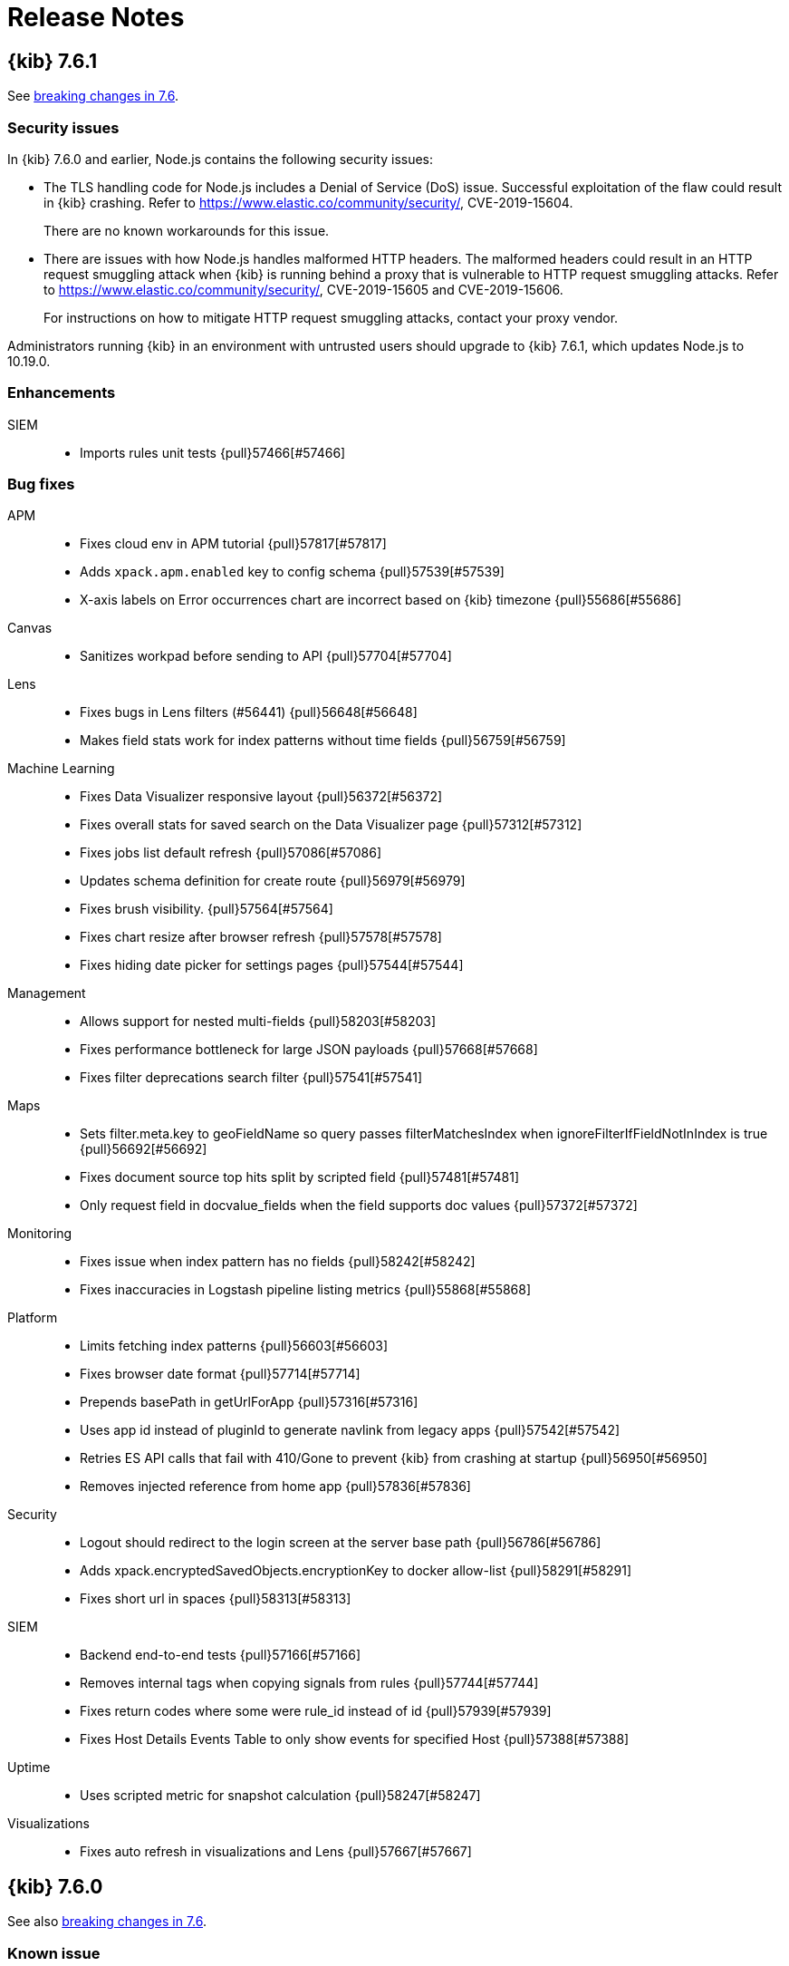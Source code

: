 [[release-notes]]
= Release Notes

[partintro]
--
// Use these for links to issue and pulls. Note issues and pulls redirect one to
// each other on Github, so don't worry too much on using the right prefix.
:issue: https://github.com/elastic/kibana/issues/
:pull: https://github.com/elastic/kibana/pull/

This section summarizes the changes in each release.

* <<release-notes-7.6.1>>
* <<release-notes-7.6.0>>
* <<release-notes-7.5.2>>
* <<release-notes-7.5.1>>
* <<release-notes-7.5.0>>
* <<release-notes-7.4.2>>
* <<release-notes-7.4.1>>
* <<release-notes-7.4.0>>
* <<release-notes-7.3.2>>
* <<release-notes-7.3.1>>
* <<release-notes-7.3.0>>
* <<release-notes-7.2.1>>
* <<release-notes-7.2.0>>
* <<release-notes-7.1.1>>
* <<release-notes-7.1.0>>
* <<release-notes-7.0.1>>
* <<release-notes-7.0.0>>
* <<release-notes-7.0.0-rc2>>
* <<release-notes-7.0.0-rc1>>
* <<release-notes-7.0.0-beta1>>
* <<release-notes-7.0.0-alpha2>>
* <<release-notes-7.0.0-alpha1>>

--
[[release-notes-7.6.1]]
== {kib} 7.6.1

See <<breaking-changes-7.6,breaking changes in 7.6>>.

[float]
[[security-fix-7.6.1]]
=== Security issues
In {kib} 7.6.0 and earlier, Node.js contains the following security issues:

* The TLS handling code for Node.js includes a Denial of Service (DoS) issue. Successful exploitation of the flaw could result in {kib} crashing. Refer to  https://www.elastic.co/community/security/, CVE-2019-15604.
+
There are no known workarounds for this issue.

* There are issues with how Node.js handles malformed HTTP headers. The malformed headers could result in an HTTP request smuggling attack when {kib} is running behind a proxy that is vulnerable to HTTP request smuggling attacks. Refer to https://www.elastic.co/community/security/, CVE-2019-15605 and CVE-2019-15606.
+
For instructions on how to mitigate HTTP request smuggling attacks, contact your proxy vendor.

Administrators running {kib} in an environment with untrusted users should upgrade to {kib} 7.6.1, which updates Node.js to 10.19.0.

[float]
[[enhancement-7.6.1]]
=== Enhancements
SIEM::
* Imports rules unit tests {pull}57466[#57466]

[float]
[[bug-7.6.1]]
=== Bug fixes
APM::
* Fixes cloud env in APM tutorial {pull}57817[#57817]
* Adds `xpack.apm.enabled` key to config schema {pull}57539[#57539]
* X-axis labels on Error occurrences chart are incorrect based on {kib} timezone {pull}55686[#55686]
Canvas::
*  Sanitizes workpad before sending to API {pull}57704[#57704]
Lens::
* Fixes bugs in Lens filters (#56441) {pull}56648[#56648]
* Makes field stats work for index patterns without time fields {pull}56759[#56759]
Machine Learning::
* Fixes Data Visualizer responsive layout  {pull}56372[#56372]
* Fixes overall stats for saved search on the Data Visualizer page {pull}57312[#57312]
* Fixes jobs list default refresh {pull}57086[#57086]
* Updates schema definition for create route {pull}56979[#56979]
* Fixes brush visibility. {pull}57564[#57564]
* Fixes chart resize after browser refresh {pull}57578[#57578]
* Fixes hiding date picker for settings pages {pull}57544[#57544]
Management::
* Allows support for nested multi-fields {pull}58203[#58203]
* Fixes performance bottleneck for large JSON payloads {pull}57668[#57668]
* Fixes filter deprecations search filter {pull}57541[#57541]
Maps::
* Sets filter.meta.key to geoFieldName so query passes filterMatchesIndex when ignoreFilterIfFieldNotInIndex is true {pull}56692[#56692]
* Fixes document source top hits split by scripted field {pull}57481[#57481]
* Only request field in docvalue_fields when the field supports doc values {pull}57372[#57372]
Monitoring::
* Fixes issue when index pattern has no fields {pull}58242[#58242]
* Fixes inaccuracies in Logstash pipeline listing metrics {pull}55868[#55868]
Platform::
* Limits fetching index patterns {pull}56603[#56603]
* Fixes browser date format {pull}57714[#57714]
* Prepends basePath in getUrlForApp {pull}57316[#57316]
* Uses app id instead of pluginId to generate navlink from legacy apps {pull}57542[#57542]
* Retries ES API calls that fail with 410/Gone to prevent {kib} from crashing at startup {pull}56950[#56950]
* Removes injected reference from home app {pull}57836[#57836]
Security::
* Logout should redirect to the login screen at the server base path {pull}56786[#56786]
* Adds xpack.encryptedSavedObjects.encryptionKey to docker allow-list {pull}58291[#58291]
* Fixes short url in spaces {pull}58313[#58313]
SIEM::
* Backend end-to-end tests {pull}57166[#57166]
* Removes internal tags when copying signals from rules {pull}57744[#57744]
* Fixes return codes where some were rule_id instead of id {pull}57939[#57939]
* Fixes Host Details Events Table to only show events for specified Host {pull}57388[#57388]
Uptime::
* Uses scripted metric for snapshot calculation {pull}58247[#58247]
Visualizations::
* Fixes auto refresh in visualizations and Lens {pull}57667[#57667]

[[release-notes-7.6.0]]
== {kib} 7.6.0

See also <<breaking-changes-7.6,breaking changes in 7.6>>.

[float]
[[known-issue-7.6.0]]
=== Known issue

* When you use the default `dateFormat:tz: browser` setting, the timestamps appear in UTC instead of the local time of the user browser. To use the local time of the user browser, set `dateFormat:tz:` to the timezone of the user. {issue}57457[#57457]

[float]
[[enhancement-7.6.0]]
=== Enhancements
APM::
* Updates apm index pattern {pull}54095[#54095]
* Adds service name to jvm {pull}50830[#50830]
* Adds filter option to Metadata table {pull}48520[#48520]
* Updates Error occurrences graph tooltip to display start and end for bucket period {pull}49638[#49638]
* Pagination of top 10 trace samples {pull}51911[#51911]
* Makes it possible to link directly to a trace with just the trace.id {pull}51450[#51450]
* Transaction page throws unhandled exception if transactions doesn't have  `http.request` {pull}53760[#53760]
* Adds `message` fields to metadata table {pull}54017[#54017]
* Shows errors on the timeline instead of under the transaction {pull}53756[#53756]
* Traces with identical transactions names are combined, even though they are from different services {pull}54247[#54247]
* Uses indexPatternsService for kuery bar suggestions {pull}49169[#49169]
* Migrates server routes to NP {pull}49455[#49455]
* Adds `service.version` filter to transaction views {pull}52748[#52748]
* Adds version annotations to timeseries charts {pull}52640[#52640]
* Error stack trace improvements {pull}49254[#49254]
* Performance comparison charts by user agent (browser) {pull}49582[#49582]
* Adds UI Indices runtime configuration {pull}48079[#48079]
* Updates apm index pattern {pull}54693[#54693]
* Clears cache when updating indices via UI {pull}51767[#51767]
Canvas::
* Enables Embeddable maps {pull}53971[#53971]
* Uses compressed forms in sidebar {pull}49419[#49419]
Dashboard::
* Redesigns empty screen {pull}53681[#53681]
* Adds visualization from dasbhoard empty screen {pull}52670[#52670]
* Redesigns empty screen in readonly mode {pull}54073[#54073]
* Adds Lens to Dashboard {pull}53110[#53110]
* Improves &quot;Create new&quot; UI in dashboard {pull}49189[#49189]
Discover::
* Refactors discover index pattern selector to Lens `ChangeIndexPattern` Component {pull}51973[#51973]
* Adds nested field support to KQL {pull}47070[#47070]
* Supports nested fields in existing filter types {pull}49537[#49537]
* Disables/enables filter with click+shift on a filter badge {pull}52751[#52751]
* Possibility to filter when testing scripted fields (#35379) {pull}44220[#44220]
* Adds label and icon to nested fields in the doc table {pull}54199[#54199]
Graph::
* Improves error message on graph requests {pull}54230[#54230]
* Adds sample data {pull}54558[#54558]
Lens::
* Allows numeric terms aggs {pull}50177[#50177]
* Adds support for scripted fields and default index pattern {pull}53948[#53948]
* Loads Lens together with kibana app {pull}50164[#50164]
* Disables saving visualization until there are no changes to the document {pull}52982[#52982]
* Adds clear layer feature {pull}53627[#53627]
* Adds support for scripted fields and aliases to the existence API {pull}54064[#54064]
Logs::
* Log rate setup index validation {pull}50008[#50008]
* Adds categories table to the categorization tab {pull}53004[#53004]
* Disables ML job setup form while setup is pending {pull}54705[#54705]
Machine Learning::
* Updates Anomaly Detection job wizard button styles, page panel and titles {pull}53340[#53340]
* Improves processing of groups in data recognizer wizard {pull}49310[#49310]
* Indicates missing required privileges for import in File Data Visualizer {pull}50147[#50147]
* Stats bar for data frame analytics {pull}49464[#49464]
* Adds the job message tab to data frame analytics {pull}50468[#50468]
* Reactive time-range selection in Single Metric Viewer {pull}51008[#51008]
* Adds Custom URLs and Calendars to the Job wizards {pull}51281[#51281]
* Performs cardinality check on enabling the model plot {pull}51915[#51915]
* Fetches the latest job messages and enables sorting by time {pull}52388[#52388]
* Persists the time range brush when expanded to full width {pull}54020[#54020]
* Supports search for partitions on Single Metric Viewer {pull}53879[#53879]
* APM modules configs for RUM Javascript and NodeJS {pull}53792[#53792]
* Model memory limit calculator enhancements for multi-metric job wizard  {pull}54573[#54573]
* Data Visualizer redesign {pull}54358[#54358]
* Formatting for additional timing and model size stats {pull}55062[#55062]
* Adds ML node warning to overview and analytics pages {pull}50766[#50766]
* Enables lat_long detector function in advanced wizard {pull}50787[#50787]
* Categorization wizard {pull}53009[#53009]
* Regression results view {pull}49667[#49667]
* Auto-populate model_memory_limit {pull}50714[#50714]
* Reruns evaluate endpoint for search bar queries {pull}50991[#50991]
* Adds search bar {pull}51235[#51235]
* Creates classification jobs via the UI {pull}51619[#51619]
* Adds description field to job creation and display in jobs list {pull}52217[#52217]
* Creates classification jobs results view {pull}52584[#52584]
* Adds 'excludes' input field to form {pull}53856[#53856]
* Adds link to docs {pull}54189[#54189]
* Uses field caps api to set column type {pull}54543[#54543]
* Truncates text in Overview page 'Latest timestamp' column {pull}50004[#50004]
* Color Range Legend component {pull}52794[#52794]
Management::
* Support scheme field when creating a Threshold alert with a Webhook action {pull}53757[#53757]
* Adds Mappings Editor to Index Template Wizard {pull}47562[#47562]
* SearchProfiler to NP {pull}48795[#48795]
* Upgrade Assistant to New Platform Ready {pull}50163[#50163]
* License Management to New Platform {pull}51886[#51886]
* New Platform (NP) Migration {pull}50908[#50908]
* Console with better SQL support {pull}51446[#51446]
* Allows User to Cleanup Repository from UI  {pull}53047[#53047]
* Updates advanced settings text for usage data {pull}52657[#52657]
Maps::
* Makes grid rectangles the default symbolization for geo grid source {pull}50169[#50169]
* Focuses inputs when editor opens popovers {pull}51487[#51487]
* Uses style metadata to calculate symbolization bands {pull}51713[#51713]
* Better style defaults {pull}52420[#52420]
* Vector style UI redesign {pull}53946[#53946]
* Allows editing EMS basemap selection {pull}53631[#53631]
* Adds text halo color and width style properties {pull}53827[#53827]
* Adds labels to sample data maps {pull}54671[#54671]
* Adds categorical styling {pull}54408[#54408]
* Hides map visualization types with default kibana.yml settings {pull}49103[#49103]
* Hides header panel in embeddable panel {pull}50728[#50728]
Metrics::
* Calculates interval based on the dataset's period {pull}50194[#50194]
* Ports graphql query for snapshot and node details to hapijs {pull}50730[#50730]
* Adds ability to filter snapshot view by account and region {pull}53307[#53307]
* Adds inventory metadata api with regions and accounts {pull}52660[#52660]
* Removes graphql types {pull}54176[#54176]
* Adds AWS Metricsets to Inventory Models {pull}49983[#49983]
Monitoring::
* Fetches shard data more efficiently {pull}54028[#54028]
* Displays APM server memory in bytes {pull}54275[#54275]
Operations::
* Adds support for log rotation  {pull}49750[#49750]
Monitoring::
* h1 elements for accessibility {pull}52276[#52276]
Platform::
* Allows routes to define some payload config values {pull}50783[#50783]
* Moves IndexPatterns into the NP {pull}51199[#51199]
* Moves configuration validation to new platform {pull}51880[#51880]
* Improves &quot;Browser client is out of date&quot; error message {pull}50296[#50296]
Reporting::
* Converts main Reporting index to TS {pull}49129[#49129]
* Removes any types and references to Hapi {pull}49250[#49250]
* Updates some runtime validations {pull}53975[#53975]
Security::
* Role Mappings UI {pull}53620[#53620]
* Adds message to login page {pull}51557[#51557]
* Updates Node.js to version 10.18.0 {pull}52865[#52865]
* Improves session idle timeout, add session lifespan {pull}49855[#49855]
* Adds support for certificates in PKCS#12 (P12) key stores {pull}53810[#53810]
SIEM::
* New Overview Page {pull}54783[#54783]
* Adds DNS histogram {pull}50409[#50409]
* Adds alerts table {pull}51959[#51959]
* Histogram enhancement {pull}54544[#54544]
* Dns histogram enhancement {pull}54902[#54902]
* Tests for search_after and bulk index {pull}50129[#50129]
* Adds ecs threat properties to rules {pull}51782[#51782]
* Sets Signal status open closed REST API {pull}52356[#52356]
* Search signals index {pull}52661[#52661]
* Adds created_at and updated_at timestamps to rules {pull}53137[#53137]
* Rule Status Monitoring {pull}54452[#54452]
* Adds filtering abilities to the KQL REST API {pull}49451[#49451]
* REST API Additions {pull}50514[#50514]
* REST API improvements and changes from UI/UX feedback {pull}50797[#50797]
* Adds of risk score, output index, rule copying, and more  {pull}51190[#51190]
* Adds signal data index per spaces through index naming conventions {pull}52237[#52237]
* Adds privileges API endpoint {pull}52707[#52707]
* Adds a tags service and optimizes alert_id lookups {pull}52838[#52838]
* Adds prepackaging rules capability {pull}53062[#53062]
* Adds timeline_id string to rules {pull}53343[#53343]
* Bulk REST API for create, update, and delete {pull}53543[#53543]
* Import/Export REST endpoints {pull}54332[#54332]
* Time gap detection and logging {pull}54547[#54547]
* Adds Rules Table {pull}50839[#50839]
* Adds Signals Table and additional configuration options to StatefulEventsViewer {pull}52044[#52044]
* Adds support for apm-* to the network map {pull}54876[#54876]
* HTTP Requests table {pull}49955[#49955]
* Adds Authentications histogram {pull}48260[#48260]
* Adds hosts and network anomalies histogram {pull}50295[#50295]
* Detection engine placeholders {pull}50220[#50220]
* Adds SavedQuery in Timeline {pull}49813[#49813]
* Adds creation rule {pull}51376[#51376]
* Adds edit on rule creation {pull}51670[#51670]
* Adds MITRE ATT&amp;CK {pull}52398[#52398]
* Details and Edit view for a rule {pull}53252[#53252]
* Permission II {pull}54292[#54292]
* Adds status to rule details {pull}54812[#54812]
* From signals to timeline {pull}54769[#54769]
* Detections create prepackage rules {pull}55403[#55403]
* Feedback to user about generated encryption key {pull}56464[#56464]
Uptime::
* Updates snapshot counts {pull}48035[#48035]
* Migrates Uptime server routing to new platform {pull}51125[#51125]
* Adds tags dropdown to Overview filters group {pull}50837[#50837]
* New monitor list expanded row {pull}46567[#46567]
* Adds options to disable zoom, hide tool tips, widgets/overlays in embeddable maps {pull}50663[#50663]
* New details panel and location map {pull}50518[#50518]
* Lists external linking {pull}53098[#53098]
* Monitor details page left side title {pull}53529[#53529]
* Monitor SSL Certificate Color version for warning {pull}54040[#54040]

[float]
[[bug-7.6.0]]
=== Bug fixes
APM::
* Upgrades APM migration script v1 support {pull}52824[#52824]
* Adds missing semi-colon to styled component {pull}51436[#51436]
* Quick fix for ACM to ensure more than 10 items are displayed {pull}52262[#52262]
* Sets no of ticks based on available width for chart {pull}50904[#50904]
* Make sure errors per minute are reported correctly {pull}54751[#54751]
* Fixes firefox SVG NaN errors when rendering charts {pull}56578[#56578]
* Fixes initial error sort field {pull}56577[#56577]
* Empty message &quot;No data available&quot; for Labels and User metadata sections missing {pull}49846[#49846]
Canvas::
* Fixes axisConfig position argument UI {pull}50717[#50717]
* Fixes #45896 {pull}50229[#50229]
* Fixes bugs with full screen filters {pull}54792[#54792]
* Fixes the Copy Post Url link {pull}54831[#54831]
* Fixes color and toggle accessibility {pull}54661[#54661]
Dashboard::
* Removes double handler {pull}53707[#53707]
* Decodes url params, so they are not encoded twice {pull}54738[#54738]
* Changes background color to align with EUI color {pull}54060[#54060]
* Fixes hide 'edit' button for mobile for dashboards {pull}50639[#50639]
Discover::
* Fixes histogram min interval {pull}53979[#53979]
* Improves kql error message handling and avoid fetching twice {pull}54239[#54239]
* Fixes double fetch errors {pull}54701[#54701]
* Fixes pagination controls should not scroll horizontally for saved search {pull}50764[#50764]
* Don't throw exception when refreshing fields of an index pattern {pull}55836[#55836]
* Fixes filter pill label for filters with negated alias {pull}50743[#50743]
* Filters scripted fields preview field list to source fields {pull}53826[#53826]
* Fixes operator overflowing out popover {pull}50030[#50030]
Graph::
* Only show explorable fields {pull}54101[#54101]
Lens::
* Modifies merge tables to use the same logic as auto date {pull}52931[#52931]
* Selects Records field when count operation is chosen {pull}53911[#53911]
* Shows keyword fields for pre-7.3 index patterns {pull}52410[#52410]
* Fixes sorting crash when removing a Y axis that is being used for sorting {pull}52694[#52694]
* Shows fields when using index pattern without time field {pull}54804[#54804]
* Fixes bugs in Lens filters {pull}56441[#56441]
Logs::
* Adds missing headers in Logs &amp; metrics {pull}52405[#52405]
* Uses the correct icons and labels in the feature cont… {pull}55292[#55292]
* Allows Logs/ML integration result access with machine… {pull}55884[#55884]
* Fixes the scale of the search markers {pull}55731[#55731]
Machine Learning::
* Fixes escape special characters for Lucene query language   {pull}50494[#50494]
* Keeps rule editor flyout open on refresh {pull}53458[#53458]
* Fixes counters and percentages for array fields on the Data Visualizer page {pull}55209[#55209]
* Fixes tooltip's persistence on mouse leave {pull}55694[#55694]
* Fixes Anomaly Explorer swimlane tooltip issue  {pull}55827[#55827]
* Fixes the annotation area tooltip offset {pull}55955[#55955]
* Fixes info content detector field selection {pull}51914[#51914]
* Job validation loading spinner {pull}54450[#54450]
* Improves job wizards with datafeed aggregations {pull}55180[#55180]
* Fixes missing job_type in job messages search {pull}55330[#55330]
* Fixes module setup error for insufficient index pattern privileges {pull}55989[#55989]
* Ensures advanced editor can be validated when empty {pull}52831[#52831]
* Ensures advanced editor validates model memory unit correctly {pull}54011[#54011]
* Ensures result field columns can be deselected and re-selected {pull}54766[#54766]
* Only render tablist if it contains tabs {pull}54838[#54838]
* Improves handling of text fields {pull}55002[#55002]
* Filters out docs with no prediction data from results table {pull}54826[#54826]
* Fixes word wrap in Overview page sidebar on IE {pull}50668[#50668]
* Fixes lat_long anomalies table links menu and value formatting {pull}50916[#50916]
* Fixes loading of Data Visualizer with KQL saved search {pull}51882[#51882]
* Corrects URL of the create job tips docs page {pull}53576[#53576]
* Displays anomaly actual in chart tooltip when model plot enabled {pull}54364[#54364]
* Fixes permissions checks for Data Visualizer create job links {pull}55431[#55431]
* Fixes empty table header cell and duplicate ID accessibility issues {pull}54917[#54917]
* Accessibility fix for structural markup on table rows {pull}55075[#55075]
Management::
* {kib} should allow a min_age setting of 0ms in ILM policy phases {pull}53719[#53719]
* Adds try/catch when parsing index filter from URI {pull}56051[#56051]
* Passes termOrder and hasTermsAgg properties to serializeThresholdWatch function {pull}54391[#54391]
* Adds support for capitalized date formats in snapshot names {pull}53751[#53751]
* Index Lifecycle Policies show wrong unit in {kib} UI {pull}55228[#55228]
* Theme and Mode imports {pull}50473[#50473]
* Proxy fallback {pull}50185[#50185]
* Fixes load from remote {pull}52814[#52814]
* Fixes suggested value for time_zone in range query {pull}53841[#53841]
* Handle double quote special case {pull}54474[#54474]
* Fixes handling of bad profile data and update tab behavior {pull}55806[#55806]
* Fixes icon path in tutorial introduction {pull}49684[#49684]
Maps::
* Fixes regression preventing maps telemetry from populating &amp; remove task manager logic {pull}52834[#52834]
* Categorical palettes {pull}54918[#54918]
* Do not re-fetch data on empty filter setting changes {pull}49382[#49382]
* Fixes removal of multi fields for tooltip field selection {pull}49816[#49816]
* Prevents users from overflowing URL when filtering by shape {pull}50747[#50747]
* Only provide visibility check when vector layer has joins {pull}51388[#51388]
* Fixes too_many_buckets_exception for top hits {pull}51497[#51497]
* Only show styles that apply to layer feature types in legend {pull}52335[#52335]
* Fixes tooltips for CCS {pull}52793[#52793]
* Passes getFieldFormatter to DynamicTextProperty {pull}53937[#53937]
* Expands extent filter to tile boundaries {pull}54276[#54276]
* Fixes warning about missing key in react element {pull}55372[#55372]
* Fixes join metric field selection bugs {pull}56044[#56044]
* Adds mapbox-gl-rtl-text library for RTL languages {pull}54842[#54842]
* Ensures the query-object is populated {pull}49917[#49917]
* Delays vector tile layer syncing until spritesheet is loaded {pull}48955[#48955]
* Sanitizes attribution {pull}52309[#52309]
* Only show legend when layer is visible {pull}53781[#53781]
* Shows custom color ramps in legend {pull}53780[#53780]
* Enforces file-type check in file dialog {pull}55063[#55063]
Metrics::
* Fixes Metrics Explorer exception when deleting metric {pull}55893[#55893]
* Fixes title truncation in Metrics Explorer {pull}55917[#55917]
* Passes relevant shouldAllowEdit capabilities into SettingsPage {pull}49781[#49781]
* Don't allow duplicate saved views with the same name {pull}52040[#52040]
* Adds aria labels to fields {pull}54510[#54510]
Monitoring::
* Fixes Logstash pipelines page in multi-cluster environment {pull}50166[#50166]
* Improves permissions required around setup mode {pull}50421[#50421]
* Adds error state for unstructured logs {pull}53299[#53299]
* Ensures setup mode work in a CCS environment {pull}54361[#54361]
* Clarifies that these auth settings are for sending data {pull}48437[#48437]
Operations::
* Adds missing docker settings {pull}56411[#56411]
* Prevents xpack.task_manager.index being set to .tasks {pull}52002[#52002]
Platform::
* Displays changed field formats without requiring hard page refresh. {pull}52874[#52874]
* {kib} 7.0.0 URL field formatter doesn't render relative hyperlinks properly {pull}53265[#53265]
* Interpreter conversion of string to number should throw on NaN #27788 {pull}50063[#50063]
* Cancels discarded KQL value suggestion requests {pull}51411[#51411]
* Performs successful Elasticsearch version check before migrations {pull}51311[#51311]
Reporting::
* Do not fail the report if request is aborted {pull}52344[#52344]
* Fixes map tiles not loading by using Chrome's Remote Protocol {pull}55137[#55137]
* Corrects the docvalue_fields params in the search query Download CSV from Dashboard Panel {pull}52833[#52833]
Security::
* Uses the server's basePath when building the SAML ACS {pull}51391[#51391]
* Fixes elasticsearch.ssl.alwaysPresentCertificate default {pull}52242[#52242]
* Forces line-break if username is a solid long string {pull}50807[#50807]
* Fixes infinite redirect loop when multiple cookies are sent {pull}50452[#50452]
* Honors configured base path when logging out {pull}50946[#50946]
SIEM::
* Fixes Empty `Source` / `Destination` shown when only ports are populated {pull}50843[#50843]
* Removes placeholder from pinned event tooltips {pull}52361[#52361]
* Adds filter feature and fixes misc bugs around false values {pull}50999[#50999]
* Fixes a bug to allow empty query string when filters are set {pull}51398[#51398]
* Adds signal to ECS event.kind and fixes status in signals  {pull}51772[#51772]
Uptime::
* Removes react-router-dom warning in browse {pull}52008[#52008]
* Fixes broken functional tests in `master` {pull}54395[#54395]
* Donut chart loader position centered vertically  {pull}50219[#50219]
* Fixes monitor list pagination arrows {pull}51912[#51912]
* Expanded list update most recent error timestamp {pull}51935[#51935]
* Feature/monitor details view avoid empty column {pull}51892[#51892]
* Feature/expandable row in details ping list {pull}51890[#51890]
* Date picker will use commonly used ranges from advance settings {pull}52944[#52944]
* Fixes broken Duration chart on Monitor Page {pull}54251[#54251]
* Ping List Disable expand row if no body present {pull}54898[#54898]
* Fixes Date Range picker stop refresh button {pull}55499[#55499]
* Ping histogram uses auto date histogram {pull}55605[#55605]
* Uses dynamic index pattern in Uptime {pull}55446[#55446]
* Refreshes absolute date ranges for Ping Histogram {pull}56381[#56381]
Visualizations::
* Adds domain fit option for 0 opacity TSVB line charts {pull}54314[#54314]
* Adds default filename when exporting CSV {pull}54003[#54003]
* Fixes height of CodeEditor - Safari {pull}56050[#56050]
* Fixes missing labels on certain axes and label filter configurations {pull}47563[#47563]
* Formats CSV properly {pull}54127[#54127]
* Flags nested fields as non-aggregatable {pull}51774[#51774]

[float]
[[deprecation-7.6.0]]
=== Deprecations
Metrics::
* Deprecates the override fields in settings {pull}54206[#54206]
Security::
* Additional validation for elasticsearch username {pull}48247[#48247]


[[release-notes-7.5.2]]
== {kib} 7.5.2

See <<breaking-changes-7.5, breaking changes in 7.5>>.

[float]
[[bug-7.5.2]]
=== Bug fixes

Console::
* Handles double quote special case {pull}54474[#54474]

Dashboard, Discover, Visualize::
* Fixes icon path in tutorial introduction {pull}49684[#49684]
* Fixes filter pill label for filters with negated alias {pull}50743[#50743]
* Adds domain fit option for 0 opacity TSVB line charts {pull}54314[#54314]

Machine Learning::
* Corrects URL of the create job tips docs page {pull}53576[#53576]

Management::
* {kib} 7.0.0 URL field formatter doesn't render relative hyperlinks properly {pull}53789[#53789]
* Fixes index pattern without timefield filter application {pull}54757[#54757]

Maps::
* Fixes regression that prevents maps telemetry from populating. Removes unneeded task manager logic {pull}52834[#52834]

Monitoring::
* Adds error state for unstructured logs {pull}53299[#53299]
* Ensures setup mode works in a ccs environment {pull}54361[#54361]

Security::
* Fixes search field visibility on space selector screen {pull}54115[#54115]
* Forces line break if username is a solid long string {pull}50807[#50807]

[float]
[[regression-7.5.2]]
=== Regression
Watcher::
* Passes termOrder and hasTermsAgg properties to serializeThresholdWatch function {pull}54391[#54391]
+
A regression was introduced into 7.5.0 that caused a particular configuration of Threshold Watches
to fail or erroneously trigger if they were created or edited in 7.5. If you've
created or edited a Threshold Watch with a "GROUPED OVER" condition set to `top` with {kib} 7.5.0,
you'll need to upgrade to a version of {kib} that contains this fix and recreate
these watches.
+
The easiest way to do this is to go to the edit screen of the
Threshold Watch in the UI and simply click the *Save* button. This will recreate the
watch with the proper configuration. No other changes to the watch will be necessary on your part.
+
[role="screenshot"]
image::images/rn_7.5.2.png[]


[[release-notes-7.5.1]]
== {kib} 7.5.1

[float]
[[breaking-7.5.1]]
=== Breaking changes

See <<breaking-changes-7.5, breaking changes in 7.5>>.

[float]
[[enhancement-7.5.1]]
=== Enhancements
Machine Learning::
* Enables lat_long detector function in advanced wizard {pull}50787[#50787]
* Truncates text in Overview page 'Latest timestamp' column {pull}50004[#50004]
* Adds ML node warning to overview and analytics pages {pull}50766[#50766]
Monitoring::
*  Refactors the enter setup mode button {pull}51103[#51103]

[float]
[[bug-7.5.1]]
=== Bug fixes
APM::
* Fixes ACM to ensure more than 10 items are displayed {pull}52262[#52262]
* Fixes watcher integration {pull}51721[#51721]
Canvas::
* Fixes axisConfig position argument UI {pull}50717[#50717]
Discover::
* Fixes histogram min interval {pull}52758[#52758]
Machine Learning::
* Fixes escape special characters for Lucene query language   {pull}50494[#50494]
* Fixes info content detector field selection {pull}51914[#51914]
* Fixes word wrap in Overview page sidebar on IE {pull}50668[#50668]
* Fixes lat_long anomalies table links menu and value formatting {pull}50916[#50916]
* Fixes loading of data visualizer with KQL saved search {pull}51882[#51882]
Maps::
* Fixes a cross-site scripting (XSS) flaw in Coordinate and Region Map
visualizations. An attacker could create a malicious visualization that
executes JavaScript in a victim’s browser when the visualization, or dashboard
containing the visualization, was viewed. Since Kibana 7.0.0, Content Security
Policy (CSP), which prevents attackers from using this flaw, is enabled by
default. However, an attacker can still inject arbitrary HTML into the page.
See https://www.elastic.co/community/security/, CVE-2019-7621.
* Prevents users from overflowing URL when filtering by shape {pull}50747[#50747]
* Delays vector tile layer syncing until spritesheet is loaded {pull}48955[#48955]
* Sanitizes attribution {pull}52309[#52309]
Monitoring::
* Fixes Logstash pipelines page in multi-cluster environment {pull}50166[#50166]
* Improves permissions required around setup mode {pull}50421[#50421]
Operations::
* Prevents xpack.task_manager.index being set to .tasks {pull}52002[#52002]
* Fixes elasticsearch.ssl.alwaysPresentCertificate default {pull}52242[#52242]
Querying &amp; Filtering::
* Fixes operator overflowing out popover {pull}50030[#50030]
Uptime::
* Removes react-router-dom warning in browse {pull}52008[#52008]
Lens::
* Shows keyword fields for pre-7.3 index patterns {pull}52410[#52410]

[[release-notes-7.5.0]]
== {kib} 7.5.0

[float]
[[breaking-7.5.0]]
=== Breaking changes
See also <<breaking-changes-7.5, breaking changes in 7.5>>.

Code::
* Removes experimental code app {pull}49404[#49404]
Platform::
* Default to _search instead of _msearch in courier {pull}45174[#45174]

[float]
[[enhancement-7.5.0]]
=== Enhancements
APM::
* More descriptive page titles {pull}44296[#44296]
* Removes 0 suffix if array contains only one element {pull}47036[#47036]
* Changing status code colors on trace summary {pull}47114[#47114]
* Shows `span.http.response.status_code` and `span.http` object in Span details flyout {pull}47322[#47322]
* Metadata sections should show message when no data is available {pull}47842[#47842]
* Removes rest_total_hits_as_int and changing hits.total type {pull}47814[#47814]
* Consistent flyout headers {pull}46312[#46312]
* Always show transaction breakdown {pull}46684[#46684]
* JVM List view &amp; JVM metrics page {pull}46779[#46779]
* Garbage collection metrics charts {pull}47023[#47023]
* Replaces ui/kfetch with core.http {pull}47635[#47635]
* One-line trace summary {pull}44842[#44842]
* Documentation and alignment for impact column {pull}47602[#47602]
* Keywords to select legend color in TPM graph {pull}47628[#47628]
* Updates index pattern {pull}48066[#48066]
* Increases breadcrumb `max` setting {pull}46595[#46595]
* Agent configuration GA {pull}46995[#46995]
Canvas::
* Adds ability to share workpads in other websites {pull}46278[#46278]
Discover::
* Updates filter of fields UX allowing user to select and remove fields {pull}47847[#47847]
* Shows field type name when hovering over them (#35391) {pull}44208[#44208]
* De-angularize index pattern selection {pull}46347[#46347]
* De-angularize side bar search field {pull}46679[#46679]
* Replaces Discover chart with elastic-charts {pull}43788[#43788]
Graph::
* Removes the current inline-save menu from Graph and switches to a save modal as used in Visualize and Discover {pull}44261[#44261]
* Settings EUI-ification {pull}44587[#44587]
* EUI-ification of search bar {pull}45351[#45351]
* Kql support for query bar {pull}45364[#45364]
* Moves the field manager to react and EUI {pull}45384[#45384]
* Empty workspace overlay {pull}45547[#45547]
Logs::
* Adapt log entry rate data visualizations {pull}47558[#47558]
* Ensures 'unknown' setupStatus is handled {pull}45887[#45887]
* Adds &quot;Analyze in ML&quot; buttons {pull}48268[#48268]
* Changes 'View monitor status' to 'View status in Uptime' {pull}44518[#44518]
* Improves live streaming behavior when scrolling {pull}44923[#44923]
Machine Learning::
* Enhances job id error message {pull}45349[#45349]
* Severity cell with multi-bucket impact support {pull}46002[#46002]
* Link to calendar settings from a job config {pull}46141[#46141]
* Adds missing tooltips to Anomaly Explorer swimlane labels {pull}46324[#46324]
* Custom urls enhancements {pull}46433[#46433]
* Job type page {pull}46933[#46933]
* Converts index and saved search selection to React {pull}47117[#47117]
* Converts Recognizer job page to React {pull}47429[#47429]
* Enhances created_by check for custom rules  {pull}47825[#47825]
* Checks unsaved changes for Job edit form {pull}47926[#47926]
* Renders Custom URL as textarea on focus {pull}48077[#48077]
* Adds advanced job wizard {pull}46781[#46781]
* Reorganizes ML navigation with top and sub level tabs {pull}45220[#45220]
* Overview tab for ML {pull}45864[#45864]
* Regression creation and results view {pull}48159[#48159]
* Displays MSE and rSquared in expanded row {pull}48261[#48261]
* Moves ML &quot;Data Frame Transforms&quot; to Kibana management section &quot;Transforms&quot;. {pull}45880[#45880]
* Adds new SIEM auditbeat, winlogbeat and packetbeat modules {pull}47848[#47848]
Management::
* SLM retention UI {pull}45193[#45193]
* Adds ability to execute snapshot retention manually {pull}47150[#47150]
* Adds request flyouts to JSON watch form and Threshold Watch edit form {pull}43232[#43232]
* SQL template with triple quote in completion {pull}45248[#45248]
* Updates indentation behavior {pull}45249[#45249]
* Adds IP, number, and boolean types to the static lookup field formatter {pull}45585[#45585]
* Adds width and height as parameters to image url {pull}46917[#46917]
* Integrates inside Template UI {pull}47567[#47567]
* Adds json editor to edit field settings {pull}47674[#47674]
* Console to NP ready {pull}43346[#43346]
Maps::
* Uses EuiPopover instead of mapbox tooltip {pull}45938[#45938]
* Cancels SearchSource fetches that are no longer needed {pull}44436[#44436]
* Provides isLoading and hasError feedback when legend is collapsed {pull}47157[#47157]
* Uses pre-indexed shapes in shape filters when shape is stored in Elasticsearch {pull}47171[#47171]
* Moves sort out of top hits configuration for ES documents source {pull}47361[#47361]
* Provides drag-n-drop support to order tooltip properties {pull}46631[#46631]
* Retrieves geo_point value from docvalue_fields instead of _source {pull}47389[#47389]
* Increases tooltip max width and move feature pagination controls to top of tooltip {pull}47645[#47645]
* Use field formatter to format value in legend {pull}48132[#48132]
* Adds support for date fields in dynamic styles {pull}47903[#47903]
* Use vector tiles for rendering EMS basemap {pull}47867[#47867]
Metrics::
* Adds bar chart option to Metrics Explorer {pull}43728[#43728]
* Displays non-metric details on Node Detail page {pull}43551[#43551]
* Adds Docker section to node details page {pull}43627[#43627]
* Adds saved queries to maps {pull}44442[#44442]
* Save and Load Views for Metrics Explorer and Inventory Page {pull}46713[#46713]
* Converts button group to toggle. Refactor code structure for scalability {pull}47083[#47083]
* Always display loading indicator when new data is loading {pull}48038[#48038]
Monitoring::
* Moves to OSS {pull}45769[#45769]
* Metricbeat Migration Wizard {pull}45799[#45799]
* Adds I/O metrics for Elasticsearch {pull}45870[#45870]
Platform::
* Moves highlight_html.js {pull}45372[#45372]
* Moves as_pretty_string.js {pull}45356[#45356]
* Timelion {pull}44039[#44039]
* Adds url-param-decode to transform in string field {pull}25694[#25694]
* Migrates field format utils to TS {pull}47124[#47124]
Reporting::
* Improves logging of doc-update events {pull}45077[#45077]
* Removes Chrome stdout/stderr observables, Add Browser Logger observable {pull}44359[#44359]
* Adds step to skip telemetry {pull}48312[#48312]
SIEM::
* Endgame events on the SIEM Overview page {pull}47774[#47774]
* Endgame Row Renderers: DNS, File (FIM), Network, Security (Authentication), Process {pull}48277[#48277]
* Adds events histogram {pull}45403[#45403]
* Adds TLS to Network overview page {pull}48062[#48062]
* Changed job links have the job configuration in the search when the user clicks on them {pull}46084[#46084]
* Adds custom tooltip to map for dragging fields to timeline {pull}46879[#46879]
* Show all SIEM ML Jobs in Anomaly Detection UI by default {pull}48067[#48067]
* Updates Network Map layer styles {pull}48284[#48284]
* Inspect tests {pull}45833[#45833]
* Source/Destination Ip Table on Ip Details {pull}47608[#47608]
* Op countries by source/dest tables {pull}48179[#48179]
* Optimizes all hosts query {pull}49409[#49409]
* Adds saved query in SIEM solution {pull}47306[#47306]
Security::
* Adds API Keys app to Management &gt; Security {pull}45740[#45740]
* Custom space avatar images {pull}45148[#45148]
* Allows sorting on user/roles 'reserved' column {pull}46283[#46283]
* Supports space-specific default routes {pull}44678[#44678]
* Preserves URL fragment during SAML handshake {pull}44513[#44513]
Stack services::
* Adds opt-in to telemetry by default {pull}50490[#50490]
* Updates telemetry banner prompt behavior {pull}49644[#49644]
* Adds data privacy notice text to welcome screen with link to opt-out of telemetry {pull}50189[#50189]
* Provides telemetry on opt-in status {pull}50158[#50158]
* Adds configureable server side telemetry {pull}50015[#50015]
* Adds kibana.yml configurations for telemetry default status and UI behavior {pull}49798[#49798]
* Adds Ask Elastic and Give feedback links to help section {pull}49797[#49797]
* Adds newsfeed {pull}49579[#49579]
Uptime::
* Query Overhaul + Pagination {pull}42933[#42933]
* Adds certificate expiration dates to uptime GQL schema {pull}43352[#43352]
* Adds TLS cert expiry to GQL schema for individual docs {pull}44506[#44506]
* Adds Kuery Bar {pull}43621[#43621]
* Duration chart gaps {pull}45734[#45734]
* Adds zero monitors down heading {pull}48257[#48257]
* Updates pings chart colors {pull}46780[#46780]
Visualizations::
* Replaces TSVB timeseries charts with elastic-charts {pull}33558[#33558]
* Adds percentile and median aggregations for timestamp fields {pull}46477[#46477]
* Adds gte and lt symbols in range filter fields and tooltip {pull}46697[#46697]
* Don't use placeholder visualization name {pull}46719[#46719]
* Adds Lens visualization editor {pull}36437[#36437]

[float]
[[bug-7.5.0]]
=== Bug fixes
APM::
* Widen filter used in logs link {pull}46252[#46252]
* Correctly plurarlize view in discover link {pull}47618[#47618]
* Log stacktrace comes from _.error.log and not _error.exception[0] {pull}48185[#48185]
Canvas::
* Improves Canvas controls accessibility {pull}48005[#48005]
Dashboard::
* Improve dashboard filters display to use color as well as text for negated filters {pull}49939[#49939]
Discover::
* Add numeric_type option for correct sort order on mixed date and date_nanos fields {pull}44212[#44212]
* Fix Maximum call stack size exceeded warnings {pull}47829[#47829]
* Convert value provided to PhraseValueInput to string to prevent Exception with numeric values {pull}45259[#45259]
* Remove redundant request to fetch index patterns {pull}44998[#44998]
* Allow filter editor to open when selectedField is undefined {pull}45402[#45402]
Graph::
* Do not carry over diversity field when switching data source {pull}47560[#47560]
Logs::
* Use theme colors for the timeline background {pull}46213[#46213]
* Address non-blocking nature of job deletion ML API {pull}46040[#46040]
* Fix ML link for &quot;unknown&quot; partition {pull}48779[#48779]
* Use full time range for the x-axis domain {pull}48754[#48754]
* Fix initial accuracy of logs minimap click {pull}48826[#48826]
Logstash::
* Remove formatted message component in favor of i18n translate function {pull}45658[#45658]
Machine Learning::
* Set y-axis domain of the Single Metric Viewer according to the model plot  {pull}48411[#48411]
* Fix partitioning field value update {pull}48655[#48655]
* Update Anomaly Explorer and SMV on the &quot;Refresh&quot; button click {pull}48773[#48773]
* Overview Page - follow-ups {pull}47637[#47637]
* Adds missing links to ML plugin from ML Analytics job list in Management app {pull}48432[#48432]
* Ensure proper permissions check for empty prompt 'Create job' buttons {pull}49067[#49067]
* Fixes reselection of same Anomaly Explorer swimlane cell {pull}48626[#48626]
* Fix Group By and Aggregations validation in Transforms wizard {pull}48514[#48514]
* Fix Transform pivot documentation link {pull}48522[#48522]
* Show MSE and rSquared in expanded row only for regression jobs {pull}48390[#48390]
* Fix custom results_field and prediction_field_name not considered in eval config {pull}48599[#48599]
* Check source index contains numerical fields only once it has been selected {pull}48843[#48843]
* Fix analytics source index selection {pull}48731[#48731]
* Fix code editor console error {pull}49193[#49193]
Management::
* Migrate Console to use Node http instead of Hapi to support GET requests with bodies {pull}46200[#46200]
* Fix leaky mappings subscription {pull}45646[#45646]
* Fix Safari layout issue {pull}47100[#47100]
* Fix stale value in editor shortcut command {pull}48484[#48484]
* Fix disco filters #2 {pull}50061[#50061]
Maps::
* Parse geojson files in chunks to avoid thread blocking {pull}46710[#46710]
* Fix adding filters in map embeddable {pull}45187[#45187]
* Avoid resizing tooltip while loading next feature during pagination {pull}47517[#47517]
* Clean features in locked tooltip after re-fetch {pull}48016[#48016]
* Properly handle id collisions in {kib} index pattern {pull}48594[#48594]
* Fix propType warnings for source with joins {pull}48905[#48905]
* Ensure grid buckets are rendered correctly at high zoom levels {pull}44421[#44421]
Metrics::
* Tweak the z-index inventory toolbars {pull}49642[#49642]
* Convert node detail page time range to date strings {pull}43881[#43881]
* Add legends and points to charts on node detail page {pull}43787[#43787]
* Limit Metric Explorer fields {pull}43322[#43322]
* Create robust ID for contextual menus for inventory view {pull}46358[#46358]
* Remove points from charts on Metrics Explorer and Detail Page {pull}49500[#49500]
* Make sure that filter query bar can be set to null {pull}50070[#50070]
* Use URL /infrastructure/metrics instead of /metrics {pull}44532[#44532]
Monitoring::
* Ensure cloud cannot see setup mode {pull}49223[#49223]
* Standarize on 'JVM Heap' phrase for heap metrics {pull}48093[#48093]
* Added resize listener after handler was created {pull}49452[#49452]
Operations::
* Use older systemd StartLimitInterval {pull}47909[#47909]
* Variety of quick a11y fixes {pull}46569[#46569]
* Main and nav landmark a11y fixes {pull}48381[#48381]
* SearchSource: Fix docvalue_fields and fields intersection logic {pull}46724[#46724]
Platform::
* Time range per panel design fixes {pull}46630[#46630]
* Use custom deep merging strategy on createCluster {pull}48836[#48836]
* Honor current search criteria when exporting saved objects {pull}47223[#47223]
* Allow plugins to register top nav menu items (regression fix) {pull}48542[#48542]
* Index Pattern Date formatter - fixing sample data display {pull}48259[#48259]
* Read warning to screen readers for duplicate saved objects {pull}47568[#47568]
* Ignore missing references on saved object exports {pull}47685[#47685]
* Kibana should start without task manager {pull}48568[#48568]
* Fixes issue where query bar reverts changes on save if it hasn't been submitted {pull}47908[#47908]
* Add event.dataset to sample web logs {pull}48150[#48150]
Reporting::
* Data read/write failures are error logs {pull}45478[#45478]
* Cut down payload of _getPendingJobs query {pull}47768[#47768]
* Fix Generating Reports with long `jobParams` RISON {pull}45603[#45603]
SIEM::
* Fix incorrect inspected query for kpi network {pull}49695[#49695]
* Filter out &quot;loading&quot; from Panel to make it more React performant {pull}46258[#46258]
* Start of deprecated lifecycle refactor {pull}46293[#46293]
* Show getting started page on empty string or _all {pull}47166[#47166]
* Top Countries network page tab change; fix column heading bug {pull}48526[#48526]
* Events Histogram add time_zone argument to match Events Table {pull}48821[#48821]
* Fields browser, auto selects category bugfix {pull}48999[#48999]
* Fix bug that fails to match index patterns with leading wildcard {pull}49735[#49735]
* Fix Firefox focus state in SIEM tab_navigation {pull}45996[#45996]
* Fix AnomaliesNetworkTable and AnomaliesHostTable items count {pull}48634[#48634]
Security::
* Removes `&lt;form&gt;` tag that was breaking the EuiComboBox's enter key {pull}48184[#48184]
* GUI enhancement: ability to sort the spaces table {pull}46421[#46421]
Uptime::
* Added aria label description for ping over time chart {pull}46689[#46689]
* Use EuiSelect instead of ComboBox for ping history {pull}49700[#49700]
* Handle filter dropdown button click {pull}48650[#48650]
* Do not drop edge buckets {pull}48157[#48157]
* Fix chart wrapping for monitor page {pull}49268[#49268]
* Add different request lib to `telemetry_analytics` in place of `$http` {pull}49671[#49671]
* Remove potential for flaky snapshot comparison in unit test {pull}49928[#49928]
* Revert router base name for Uptime plugin {pull}50095[#50095]
* Section headline should be inside panel {pull}43468[#43468]
* Removed extra slash from integration urls {pull}44469[#44469]
* Align uptime help menu with other apps {pull}44536[#44536]
* App page title {pull}44818[#44818]
* Show permission warning if no right for uptime {pull}44968[#44968]
* Integration popup closes after refresh {pull}45759[#45759]
* Make uptime filters responsive {pull}46560[#46560]
* Update monitor list table description by adding aria-label for accessibility {pull}46696[#46696]
* Change default status filter in ping list to all on monitor page {pull}47108[#47108]
* Disable filter and Add link to location docs when no location exists {pull}49175[#49175]
Visualizations::
* Unable to deal with negative values {pull}43581[#43581]
* Use correct color for circles in line chart {pull}47715[#47715]
* Fix infinite loop in vega tooltips {pull}47700[#47700]
* Improve error handling {pull}47958[#47958]
* Show correct value in legend for step charts {pull}47863[#47863]
* Input controls does not reset top level controls after clear {pull}47937[#47937]
* Look up axis format from series instead of using default formatter {pull}47696[#47696]
* Pass raw values and format afterwards {pull}48090[#48090]

[float]
[[deprecation-7.5.0]]
=== Deprecations
Discover::
* De-angularize sidebar fields {pull}47559[#47559]
Visualizations::
* Deprecate scale metrics behavior {pull}47599[#47599]

[[release-notes-7.4.2]]
== {kib} 7.4.2

Also see <<breaking-changes-7.4, breaking changes in 7.4>>.

[float]
[[bug-7.4.2]]
=== Bug fix
Discover::
* Fixes missing HTML formatting in Doc_Viewer {pull}49326[#49326]
* Fixes the URL field formatter {pull}46332[#46332]
Visualizations::
* Fixes the loss of filters in TSVB after upgrade from 7.2 to 7.3 {pull}48710[#48710]


[[release-notes-7.4.1]]
== {kib} 7.4.1

See also <<breaking-changes-7.4, breaking changes in 7.4>>.


[float]
[[enhancement-7.4.1]]
=== Enhancements
Monitoring::
*  Server side pagination for ES Nodes listing table {pull}47224[#47224]
[float]
[[bug-7.4.1]]
=== Bug fixes
Canvas::
* Fixes workpad fullscreen view due to max-width limitation {pull}47371[#47371]
Infrastructure::
* Loads initial page state into the URL when empty for Metrics Explorer {pull}45683[#45683]
* Removes internal Hapi request for `makeTSVBRequest` {pull}45598[#45598]
Machine Learning::
* Fixes selection of dedicated index when cloning job {pull}46486[#46486]
* Fixes job clone time range auto selection {pull}46582[#46582]
* Enables wizard start real time button only when job is closed {pull}46127[#46127]
* Adds listener for time filter refresh to data visualizer {pull}46708[#46708]
* Fixes view examples link in anomalies table {pull}47954[#47954]
* Data Frame Analytics: Fixes permissions check {pull}46110[#46110]
Management::
* ILM: Deletes `min_age` field if warm phase on rollover is enabled {pull}45412[#45412]
* Console: Fixes actions menu alignment {pull}47227[#47227]
Monitoring::
* Ensures all charts use the configured timezone {pull}45949[#45949]
* Uses server side pagination for Logstash Pipelines page {pull}46587[#46587]
* Fixes time filter woes {pull}47486[#47486]
* Allows `isCollectionEnabledUpdated` to hang until data is available {pull}46279[#46279]
Platform::
* Fixes issue with `saved_objects` API overwriting saved object references if not specified {pull}47248[#47248]
Reporting::
* Fixes ESQueue worker error logging {pull}46308[#46308]
* Fixes functionality of "Download CSV" from a Saved Search panel in a Dashboard {pull}47891[#47891]
SIEM::
* Fixes map global refresh when the time filter is set to an absolute value {pull}47426[#47426]
Security::
* Makes sure all URLs are relative on intake and execute {pull}46528[#46528]
* Spaces: Fixes `SecureSpaceMessage` visibility {pull}44829[#44829]
Uptime::
* Fixes empty name filter {pull}46962[#46962]
* Fixes jerky monitor list expanded row behavior {pull}47080[#47080]

[[release-notes-7.4.0]]
== {kib} 7.4.0

[float]
[[breaking-7.4.0]]
=== Breaking Changes
See also <<breaking-changes-7.4, breaking changes in 7.4>>.

Platform::
* Use search instead of msearch when batching is disabled in courier {pull}43923[#43923]

[float]
[[enhancement-7.4.0]]
=== Enhancements
APM::
* Surface http errors to users {pull}42160[#42160]
* Transaction duration chart always shows duration in `ms` {pull}42375[#42375]
* Use rounded bucket sizes for transaction distribution {pull}42830[#42830]
* Show loading state on waterfall and avoid re-fetching distribution chart when changing bucket {pull}44093[#44093]
* Make number of x ticks responsive to the plot width {pull}44870[#44870]
* Persist table parameters to URL {pull}39912[#39912]
* Local UI filters {pull}41588[#41588]
* Use transaction indices to create ML job {pull}43750[#43750]
* Update query input when url changes {pull}43773[#43773]
* Only show &quot;Clear filters&quot; button when values are not empty {pull}43967[#43967]
Canvas::
* Format argument for the metric element {pull}42007[#42007]
* Query default index when index is unspecified {pull}41515[#41515]
* Added formatnumber and formatdate UIs to sidebar {pull}43059[#43059]
* Add Monaco to the Canvas Expression Editor {pull}41790[#41790]
Dashboard::
* Reset dirty saved query on reload {pull}43927[#43927]
Design::
* Add {kib} App specific URL to the help menu (#34739) {pull}42580[#42580]
Discover::
* Add advanced setting to turn off search on Discover's initial page load {pull}42036[#42036]
* Allow sorting on multiple columns in Discover {pull}41918[#41918]
* Add icon for geo_shape fields in Discover {pull}42087[#42087]
Infrastructure::
* Add UI to customize Metrics Explorer chart style {pull}41022[#41022]
* Add cloud metrics and cloud/host info to metadata endpoint {pull}41836[#41836]
* Add APM to Metadata Endpoint {pull}42197[#42197]
* Add AWS metrics to node detail page {pull}42153[#42153]
* Clarify confusing message about time period {pull}44168[#44168]
Logs::
* Allow for jumping to the previous and next highlight {pull}40010[#40010]
* Show highlighted log entries in the minimap {pull}40745[#40745]
* Add a time cursor to the log minimap {pull}39538[#39538]
* Make column configurations reorderable {pull}41035[#41035]
* Add link from the sample web logs to the Logs UI {pull}42635[#42635]
* Allow dragging of the log minimap to change visible logs {pull}40092[#40092]
Machine Learning::
* Cards as links {pull}45254[#45254]
* Adding datafeed timing stats to Job Management list {pull}40993[#40993]
* Relaxing index pattern restriction on module setup {pull}42619[#42619]
* Adding job overrides to the module setup endpoint {pull}42946[#42946]
* Search bar on list page {pull}41415[#41415]
* KQL bar for querying source data in creation wizard {pull}41779[#41779]
* Creation wizard editor for source config {pull}41937[#41937]
* {kib} management jobs list {pull}42570[#42570]
* Adds DF Transform Analytics list to {kib} management {pull}43151[#43151]
* Ensure proper title, tagline, and link to documentation {pull}43418[#43418]
* DataFrame bulk actions {pull}43331[#43331]
* Data Frames Summary Stats Bar {pull}43986[#43986]
* Transform UI updates {pull}44175[#44175]
* Converts index based data visualizer to React {pull}42685[#42685]
* Enables cell range selection. {pull}44066[#44066]
* Analytics jobs list. {pull}42598[#42598]
* Analytics job creation. {pull}43102[#43102]
* Outlier detection results page {pull}43578[#43578]
* Advanced editor. {pull}43989[#43989]
Management::
* Index Templates UI list view {pull}39922[#39922]
* Index Templates UI details view {pull}41602[#41602]
* Index templates form wizard {pull}42457[#42457]
* Show endpoint in JSON preview of index lifecycle policy editor. {pull}42791[#42791]
* Add API endpoint to Rollup Job JSON summary. {pull}42789[#42789]
* Add request flyout to Remote Clusters. {pull}42900[#42900]
* Show requests for creating a follower index and creating/updating an auto-follow pattern in CCR. {pull}42924[#42924]
* Option to start rollup job right after it gets created {pull}41573[#41573]
* Clone an existing rollup job {pull}41891[#41891]
* Metrics multiple selection {pull}42927[#42927]
* Add SLM policies list and detail views {pull}41302[#41302]
* Sorts the indexPatternDateFields which are listed in the date field dropdown on Date Histogram Step  {pull}41853[#41853]
* Delete and execute SLM policies {pull}41934[#41934]
* SLM create and edit policies {pull}43390[#43390]
* Form validation errors announce themself {pull}39656[#39656]
* Switch default decimal places to 1 {pull}43785[#43785]
* Add custom formatting for Date Nanos Format {pull}42445[#42445]
Maps::
* Change border color to be darker version of fill color {pull}43211[#43211]
* Add attribution handling for TMS (config &amp; UI-entry) and WMS {pull}44147[#44147]
* Make default EMS tile layer auto select light or dark tiles based on isDark mode advanced setting {pull}40892[#40892]
* Add filter bar to maps application {pull}42756[#42756]
* Filter by shape {pull}43141[#43141]
* Custom color ramp {pull}41603[#41603]
* Add indicator when layer is filtered by search bar {pull}43283[#43283]
* Add cancel draw button and draw instructions {pull}43593[#43593]
* Pew pew source {pull}41504[#41504]
* Load Maki icons from spritesheet {pull}42499[#42499]
* Enable borders for icon symbols {pull}43066[#43066]
* Provide indication in LayerTOC when results are incomplete {pull}41271[#41271]
* Use EMS vector tiles {pull}42846[#42846]
Monitoring::
* Update APM metric titles {pull}44091[#44091]
Platform::
* Feature/default enable csv dashboard {pull}44048[#44048]
* Chore/bump chromium webgl+kerberos {pull}42751[#42751]
* Cancel visualize fetches when navigating away or re-fetching {pull}42035[#42035]
* Ability to enable and disable alerts {pull}40543[#40543]
* Per panel time range {pull}43153[#43153]
* Promote many `debug` log events to `info`  {pull}43241[#43241]
* Instantiate a logger top level, and use it throughout the job {pull}43636[#43636]
* Add capture.maxAttempts setting {pull}44011[#44011]
Queries::
* Implement saved queries and filters {pull}39140[#39140]
Reporting::
* Rewrite telemetry collection to use a single query {pull}34327[#34327]
* Truncate base64 urls in logs {pull}41304[#41304]
* Sanitize 409 error log message {pull}42495[#42495]
Security::
* PKI authentication in Kibana via Elasticsearch PKI realm {pull}42606[#42606]
* OIDC authentication now supports the implicit flow {pull}42069[#42069]
* Telemetry for csp configuration {pull}43223[#43223]
* Copy Saved Objects to Spaces UI {pull}39002[#39002]
* Allow for custom cluster privileges {pull}43817[#43817]
SIEM::
* Customizable columns, row renderers, and expandable events in the `Events` widget {pull}44324[#44324]
* Adds events and Timeline Style / ID Updates {pull}44965[#44965]
* Applies highlighting to the Timeline data providers drop area and flyout button {pull}45173[#45173]
* Sets page titles to the current page you are on  {pull}42157[#42157]
* Update date picker after brush selection on charts {pull}42440[#42440]
* Upgrades react-redux and utilize React.memo for performance gains  {pull}43029[#43029]
* Changes network to use ECS fields {pull}44392[#44392]
* Adds a configuraton option for the default SIEM date time range {pull}44540[#44540]
* Fixes the columns to not show duplicate information when on detail pages.   {pull}45031[#45031]
* Adds process_started ECS fields to Uncommon Process Table {pull}45664[#45664]
* Adds Connections (Pewpew) Map to Network Page {pull}43965[#43965]
* Adds telemetry for ML functionality {pull}43926[#43926]
* Adds new jobs for SIEM ML Integration {pull}44301[#44301]
* Moves installation of jobs from initial page load to opening of Anomaly Detection UI {pull}45536[#45536]
* Adding new jobs to siem module {pull}43783[#43783]
* Changes table widget loading to elastic user interface's loading content {pull}41596[#41596]
* Changes hosts and network tables from load more to paginated {pull}41532[#41532]
* Uses autonomous_system as new ECS field {pull}43925[#43925]
* Makes ip details heading draggable {pull}45179[#45179]
* Split into Source and Destination  {pull}43719[#43719]
* Inject/apply KQL changed in refresh button {pull}45065[#45065]
* Improves the timeline performance by optimizing the width, removing wasted renderers, and adding a visibility sensor  {pull}43560[#43560]
Uptime::
* Improve `useUrlParams` hook for Uptime app {pull}41545[#41545]
Visualizations::
* Introducing Timerange Data Mode for TSVB Metric Style Visualizations {pull}37185[#37185]
* Allow other apps to list their custom visualizations in the Visualize app {pull}43386[#43386]
* Threshold line on bar/line/area charts {pull}42632[#42632]
* Adds capability to show percentages for data table columns {pull}39572[#39572]

[float]
[[bug-7.4.0]]
=== Bug fixes
APM::
* Avoid APM failing to start when ml is disabled {pull}42815[#42815]
* Fix missing RUM url {pull}42940[#42940]
* Correctly pass service language for syntax highlighting {pull}43771[#43771]
* Make sure histogram is responsive when resizing window {pull}43759[#43759]
* Don't hide all legends if user has hidden one {pull}43667[#43667]
* Fill in vertical gaps in breakdown metrics data {pull}43663[#43663]
* Display all errors in child transactions/spans in trace overview {pull}44274[#44274]
* Fix indefinite loading state in agent settings for unauthorized user roles {pull}44970[#44970]
Canvas::
* Adds support for uppercase cluster names in esdocs and other datasource bug fixes {pull}44311[#44311]
Dashboard::
* No reload on changes to disabled filters in dashboard {pull}41144[#41144]
* Update assumption that panelIndex may be missing {pull}44793[#44793]
Design::
* Update heading hierarchy for instructions {pull}41970[#41970]
Discover::
* Fix TypeError at Discover's context view {pull}43661[#43661]
Filters::
* Fix truncation of long filter bar items {pull}43874[#43874]
* Keep disabled state on filter edit {pull}42346[#42346]
* Put filters back in the filter context where they belong {pull}42095[#42095]
Graph::
* Replace all occurences of placeholder in drilldown URL template {pull}41673[#41673]
Infrastructure::
* Replace EUI Charts with Elastic Charts on node detail page {pull}41262[#41262]
* Use {kib} date format for chart headers {pull}41715[#41715]
* Change contextual menu position on infrastructure view {pull}41810[#41810]
* Cleanup loading states for node detail page. {pull}43311[#43311]
Logs UI::
* Fix rendering of complex field column values {pull}44906[#44906]
* Announce name of column on remove column button {pull}41695[#41695]
* Sentence case copy changes {pull}43215[#43215]
Machine Learning::
* Allow zero delay for transforms wizard {pull}45115[#45115]
* Fix jobs list loading when auto refresh is off {pull}42076[#42076]
* Allow index patterns containing commas in recogniser modules {pull}43686[#43686]
* File data viz limiting uploaded doc chunk size {pull}44768[#44768]
* Fixing job management expanded rows in dark mode {pull}45159[#45159]
* Adjusting module jobs model memory limit {pull}45502[#45502]
* Ensure Anomaly Explorer chart label badge can be seen {pull}44259[#44259]
* Fix {kib} management stats bar style {pull}44658[#44658]
* Ensure preview table displays scripted fields and timestamps are formatted correctly. {pull}44701[#44701]
* Enable data visualizer link on job types page for non-time index {pull}44667[#44667]
* Fixes messages in data frame action request notifications {pull}44872[#44872]
* Fixes JSON pane. {pull}42816[#42816]
* Fix IE11 issue, update types. {pull}43743[#43743]
* Fixes table sorting. {pull}43859[#43859]
Management::
* Fix rendering `undefined` from job status map {pull}41438[#41438]
* Added doc_values to list of completion items for mapping {pull}42581[#42581]
* Fix date_nanos formatting for formats without fractional seconds {pull}43114[#43114]
Maps::
* Reverse the attribution order so left-to-right order matches top-to-bottom {pull}44415[#44415]
* Set complete on index pattern creation {pull}44423[#44423]
* Unknown provider regionMapsConfigProvider {pull}42821[#42821]
* Only color legend icon with dynamic color when dynamic config is complete {pull}41607[#41607]
* Populate _id in tooltip {pull}41684[#41684]
* Only show top hits checkbox if index has date fields {pull}43056[#43056]
* Reposition tooltip when tooltip size changes {pull}43152[#43152]
* Exclude index pattern from draw tools and shape filtering when layer ignores global filter {pull}43380[#43380]
* Increase tooltip max width so create filter button not clipped {pull}43602[#43602]
* Add i18n wrappers around missed text {pull}43635[#43635]
* Only display fields contained in _source for Documents source term join left field options {pull}44386[#44386]
* Fix side panel scrolling in safari {pull}44700[#44700]
* Name space dynamic property style names to avoid collisions {pull}44676[#44676]
* Unmount map embeddable component on destroy {pull}45183[#45183]
* Set mapbox Popup maxWidth {pull}45253[#45253]
Monitoring::
* Ensure we pass down all the parameters for fetching logs {pull}43869[#43869]
* Issue 25323: Fixed error catch and route handling v2 {pull}44800[#44800]
* Respect xpack.monitoring.show_license_expiration {pull}45537[#45537]
Operations::
* Configurable global socket timeouts {pull}31603[#31603]
* Only provide obsoleteIndexTemplatePattern to the default index migrator to avoid race conditions {pull}42016[#42016]
Platform::
* Modify I18nProvider so that it does not generate new React components {pull}43556[#43556]
* Fix rawChecksums in chromium build and rename for clarity {pull}44665[#44665]
* Resolve filter index references when importing saved objects {pull}42974[#42974]
Queries::
* Saved query requires title {pull}45029[#45029]
* Save query form validation on blur {pull}43726[#43726]
Reporting::
* Fix Relative Date format in CSV export {pull}40544[#40544]
* Fix TypeError with pending job info {pull}43924[#43924]
* Use pipes for communication with chrome to avoid networking snafus {pull}42097[#42097]
Security::
* Allow for hex color codes that include uppercase characters {pull}43470[#43470]
* Prevent space identifier url example from overflowing panel {pull}44871[#44871]
SIEM::
* Toggle Column / Code Coverage and Cypress {pull}42766[#42766]
* Show all popover items / Timeline flyout button rendering {pull}45745[#45745]
* Upgrade elastic charts library - v12.0.2 {pull}45853[#45853]
* Adds performance enhancements such by removing wasted renderers and adding incremental DOM rendering {pull}43157[#43157]
* Fixes the Suricata row renderer not being activated {pull}44728[#44728]
* Changes ML conditional links to use tabs, fixes a small bug with null filterQuery {pull}45218[#45218]
* Fixes index substring incorrectly matching configured indices and failing to install ML job {pull}43409[#43409]
* Fix timeline/kql search disparity {pull}42843[#42843]
* Formats the bytes columns in timeline {pull}43147[#43147]
* Capitalizes SIEM in {kib} Advanced Settings {pull}44886[#44886]
* Removes expensive global CSS calculations of resize handle {pull}43898[#43898]
Uptime::
* Encode Monitor Id React Router params to validate {pull}43113[#43113]
* Context Menu Improved for integrations links in monitors list {pull}43068[#43068]
* Update monitor list configs for mobile view {pull}43218[#43218]
Visualizations::
* No longer registering Timelion feature if it's disabled {pull}42193[#42193]
* Fix Timelion color error when filtering data {pull}23876[#23876]
* Fix truncated formatting on tooltip {pull}41769[#41769]
* Ensure visualizations in percentage mode respect the advanced settings percent format {pull}39044[#39044]
* Fix duplicate fetch in Visualize {pull}41204[#41204]


[[release-notes-7.3.2]]
== {kib} 7.3.2

See also <<breaking-changes-7.3, breaking changes in 7.3>>.

[float]
[[bug-7.3.2]]
=== Bug fixes
Monitoring::
* Ensures all the parameters for fetching logs are passed down {pull}43869[#43869]

SIEM::
* Fixes the Suricata row renderer not being activated {pull}44728[#44728]
* When adding the 2*nth note on an event, does not unpin it {pull}44941[#44941]
* Fixes duplicate columns in timeline and the errors on multiple click on pinned event {pull}44010[#44010]

Security::
* In Spaces, allows for hex color codes that include uppercase characters {pull}43470[#43470]

Platform::
* Resolves filter index references when importing saved objects {pull}42974[#42974]



[[release-notes-7.3.1]]
== {kib} 7.3.1

[float]
[[breaking-7.3.1]]
=== Breaking Changes

See also <<breaking-changes-7.3, breaking changes in 7.3>>.

Platform::
* Fixes import API so it doesn't override SavedObjectClient errors {pull}41125[#41125]

[float]
[[bug-7.3.1]]
=== Bug fixes
APM::
* Makes sure tooltips for metric charts are synced {pull}42139[#42139]
Canvas::
* Fixes IE11 fullscreen behavior to properly position workpad {pull}42544[#42544]
Discover::
* Fixes a bug where selecting a period in the discover histogram did not result in a refresh. {pull}43097[#43097]
Filters::
* Fixes Firefox continuously changing filter position order when
applying more than 1 filter. See https://github.com/elastic/kibana/issues/41567[issue #41567].
Geo::
* Moves Geojson deep clone logic to Elasticsearch, making Geojson
upload more stable when uploading large geometries. {pull}41835[#41835]
* Fixes maps Geojson upload hanging on index step {pull}42623[#42623]
* Formats doc-ids as strings {pull}42011[#42011]
* Modifies Fit-to-data action to fit to all visible features, even ones
without a corresponding result in the join. {pull}42020[#42020]
Infra Logs UI::
* Fixes section mapping bug in node detail page {pull}41641[#41641]
* Fixes autocomplete to use proper derived index pattern {pull}42287[#42287]
Machine Learning::
* Fixes basic license redirect {pull}41876[#41876]
* Fixes file datavisualizer mapping overrides {pull}42047[#42047]
* Fixes ml when spaces feature is disabled {pull}42564[#42564]
* Fixes check for watcher being enabled {pull}43025[#43025]
Management::
* Removes validation for email action body attribute in Watcher {pull}42009[#42009]
* Fixes minor Console regressions introduced during EUIfication. {pull}41089[#41089]
* Fixes issue when removing scripted fields {pull}42838[#42838]
Monitoring::
* Only fetches a single cluster data instead of all clusters when possible {pull}42469[#42469]
* Uses async/await pattern which should address weird bug {pull}42876[#42876]
* Uses fixed_interval explicitly for date_histogram aggregations {pull}37023[#37023]
Operations::
* Overrides `org.label-schema.license` Docker label {pull}42836[#42836]
Platform::
* Fixes CSV export of saved searches that have _source field {pull}43123[#43123]
* Correctly sets `kibanaRoot` on {kib} plugin helpers for new generated plugins {pull}42616[#42616]
* Fixes scaling logic to check agg type instead schema {pull}42574[#42574]
Reporting::
* Fixes an issue in the Reporting jobs listing page that sometimes prevented it from rendering {pull}42419[#42419]
Visualizations::
* Fixes problem in TSVB when group by &quot;Everything&quot; fails to calculate data with &quot;Overall&quot; metrics {pull}42074[#42074]
* Fixes error when filters agg filters are a query_string query {pull}43310[#43310]
* Fixes tooltip text overflow {pull}41703[#41703]

[[release-notes-7.3.0]]
== {kib} 7.3.0

[float]
[[breaking-7.3.0]]
=== Breaking Changes

See also <<breaking-changes-7.3, breaking changes in 7.3>>.

Machine Learning::
* Data Frame: Remove format from date_histogram configs. {pull}39811[#39811]
Maps::
* [Fixes #34662] Hide feature when it has no corresponding term join {pull}36617[#36617]

[float]
[[enhancement-7.3.0]]
=== Enhancements
Canvas::
* Add new dashboard template {pull}37520[#37520]
* Keyboard shortcuts for nudging elements {pull}39208[#39208]
* [Fixes #27123] Zoom In/Out {pull}38832[#38832]
* Add joinRows Canvas expression function {pull}38680[#38680]
* [Fixes #27124] Fit Workpad to Window {pull}39864[#39864]
* [Fixes #23061, #23144, #29526] Enable Canvas URL Parameters {pull}40061[#40061]
* Alignment and distribution {pull}39132[#39132]
* [Fixes #30841] Box select {pull}32995[#32995]
Infrastructure::
* Link to node detail page from Metrics Explorer {pull}37136[#37136]
* Adds tooltip (with name / id) to Table view {pull}38904[#38904]
* Improve accuracy of system network metrics {pull}39513[#39513]
* Add default metrics to metrics explorer. {pull}39787[#39787]
* Use max instead of avg for correct derivative in network metrics {pull}41009[#41009]
Logs UI::
* Add single phrase highlighting {pull}39569[#39569]
* [Fixes #38167] Add &quot;View in APM&quot; link to log flyout actions menu  {pull}39540[#39540]
Machine Learning::
* [Fixes #39240] When importing CSV through file data viz, omit empty values {pull}39524[#39524]
* [Fixes #39242] Don't quote numbers when importing CSV in file data viz {pull}39579[#39579]
* Adds data frame messages to data frames list {pull}39609[#39609]
* Adds icon to data frame messages expanded row tab {pull}39817[#39817]
* Adds Preview table tab to Data Frames list expanded row {pull}39983[#39983]
* Data Frames list expanded row preview: Fixes transform list paging and sorting. {pull}40163[#40163]
* [Fixes #37312] Only add ML links for sample data sets if full license {pull}38120[#38120]
* [Fixes #37994] Adds check that forecast duration is no more than 3650 days {pull}38408[#38408]
* Adds SIEM Auditbeat and metricbeat data recognizer modules {pull}39678[#39678]
* [Fixes #28390] [Accessibility] Add job ID to select row checkbox aria-label in Jobs List {pull}40149[#40149]
* Data Frames: Advanced editor {pull}39659[#39659]
* Data Frames: Continuous mode support for wizard {pull}39804[#39804]
* Data Frames: Updated progress reporting. {pull}39920[#39920]
* Data Frames: Transform list refresh button. {pull}40129[#40129]
* [Fixes #38776] Data Frames: Adds support for transform description {pull}40153[#40153]
Management::
* [Fixes #13804, #17894, #17956, #17969, #17978, #18008, #18008, #18031, #18047, #18052, #18151, #18191, #18245, #18246, #18256, #18268, #18271, #18296, #18353, #18506, #18508, #18532, #18536, #18794, #22615, #29167, #33207, #33917, #34932, #39828] EUIfy Watcher {pull}35301[#35301]
* Add repository-azure autocompletion settings {pull}37935[#37935]
* [Fixes #32132] Allow users to disable polling in Console {pull}38949[#38949]
* [Fixes #15628] Add setting for disabling use of triple quotes in the Console output pane. {pull}39114[#39114]
* Separate Console History panel from editor with a drop-shadow, and add a Close button {pull}39972[#39972]
* [Fixes #39985] Accept triple quoted input in Search Profiler. {pull}39984[#39984]
* Snapshot and Restore UI {pull}39193[#39193]
* EUIfy Console - partially de-angularize and move custom views out of top_nav {pull}39341[#39341]
* Console update autocomplete definitions {pull}39508[#39508]
Maps::
* [File upload] New plugin: file upload {pull}36404[#36404]
* [File upload] Geojson upload {pull}36410[#36410]
* [Fixes #35659] Heatmap color ramp select and legend details {pull}37187[#37187]
* [Fixes #30738] Add support for Top Hits to Documents source {pull}38052[#38052]
* [Fixes #30738] Symbolize points with maki icons {pull}37822[#37822]
* Add Symbol orientation style property {pull}39129[#39129]
* [Fixes #35978] Move set view to toolbar control, show zoom level in view control {pull}38925[#38925]
* [Fixes #34399] Add Where clause to terms joins {pull}39593[#39593]
* Increase document limit from 2048 to 10000 {pull}39697[#39697]
* Remove beta labeling from application and docs {pull}39871[#39871]
* [Fixes #31697] Custom labels for metric aggregations {pull}39914[#39914]
* Replace legacy map visualizations with maps in sample data dashboards {pull}35997[#35997]
* [Fixes #34026] Make EMS tooltips configurable {pull}34325[#34325]
* [Fixes #29005] Add multiple feature selection in tooltips {pull}39629[#39629]
Monitoring::
* Removed dead code {pull}39545[#39545]
* [Fixes #5429] Added a shortcut to ML jobs {pull}39147[#39147]
Platform::
* Query Filter \ Filter Manager: de-angularize and move to data plugin {pull}37311[#37311]
* Introduce setting to disable batching in courier {pull}39470[#39470]
Reporting::
* Export Saved Search CSV as Dashboard Panel Action {pull}34571[#34571]
* Check if CSV cells (including headers) start with known formula characters {pull}37930[#37930]
SIEM::
* Kpi on host details page {pull}39681[#39681]
* Adds Machine Learning table anomalies, a pop over UI for anomalies, and machine learning details score  {pull}39483[#39483]
* Adds Machine Learning Permissions to hide or show UI elements based on the permissions {pull}40119[#40119]
* Adds Machine Learning Anomaly Table to Host Details and Network Details {pull}40223[#40223]
* Adds conditional linking within the application for machine learning jobs {pull}40547[#40547]
* Adds ML Integration for Installing &amp; Starting/Stopping embedded ML jobs {pull}39766[#39766]
* Fix URL state request once initial state {pull}38955[#38955]
* SIEM inspect query {pull}39980[#39980]
* Enhance inspect modal  {pull}40530[#40530]
Security::
* Hiding management link {pull}38472[#38472]
* [Fixes #36626] Display message when logging out of Kibana {pull}37234[#37234]
* [Fixes #38563] Allow roles to be cloned {pull}39303[#39303]
* Make SAML realm name configurable {pull}37346[#37346]
Uptime::
* Summary based monitors Page {pull}39751[#39751]
* [Fixes #38786, #57711] Add monitor summaries {pull}38895[#38895]
* Replace deprecated EUI charts {pull}34313[#34313]
* [Fixes #46] Add error callout for uptime filter bar {pull}38140[#38140]
* Add telemetry collector {pull}34437[#34437]
* Add link for logs host integration {pull}38010[#38010]
* [Fixes #40589] Add link to Uptime documentation from header help menu {pull}40645[#40645]
Visualize::
* Visual Builder duration in second showing as number {pull}35813[#35813]
* Get rid of default export on TSVB {pull}36872[#36872]
* KQL in TSVB {pull}36784[#36784]
* Add configs for terminate_after {pull}37643[#37643]
* Enable use of KQL and autocomplete in filters agg editor {pull}37287[#37287]
* Add automatic alignment to gauge visualisation {pull}34845[#34845]
* Support Elasticsearch date_nanos datatype {pull}36111[#36111]
* Support for date_nanos type timestamps in context view  {pull}38023[#38023]
* [Fixes #38424] Show link to Maps application in create new visualize menu {pull}39191[#39191]
* Rename Visual Builder to TSVB {pull}39125[#39125]
* [Fixes #7116] Show values of bars inside bar charts {pull}36511[#36511]
* Add dateHistogramInterval utility {pull}39091[#39091]

[float]
[[bug-7.3.0]]
=== Bug fixes
APM::
* [Fixes #34866] Fix encoding issue with forward slash in path {pull}37072[#37072]
* [Fixes #34697] Distinguish between loading state and empty state {pull}40651[#40651]
* [Fixes elastic/kibana#40477] [APM Tutorial] Fix APM Server link on Cloud {pull}40711[#40711]
* [Fixes #40351] Make sure stacked area charts handle no data points incorrectly {pull}40353[#40353]
Canvas::
* [Fixes #41296] Apply global CSS to export workpad view {pull}41298[#41298]
* [Fixes #39852] Native HTML5 drag&amp;drop shouldn't kick in {pull}39861[#39861]
* [Fixes #24773]  Fix workpad list overflow {pull}37345[#37345]
Discover::
* [Fixes #41348] Bugfix for exception at discover context view using date_nanos  {pull}41353[#41353]
Infrastructure::
* Support metrics for different docs in Metric Explorer {pull}38153[#38153]
* [Fixes #38141] Allow Metrics Explorer to set KQL filters in TSVB {pull}38280[#38280]
* [Fixes #36818] Metrics Explorer action menu should honor UI capabilities {pull}36824[#36824]
* [Fixes #39809] Sync state with localStorage for Metrics Explorer {pull}40099[#40099]
* [Fixes #40138] Convert bytes to bits before formatting for bits {pull}40523[#40523]
* [Fixes #38130, #37694] Fix CSS to improve IE11 experience {pull}40309[#40309]
* [Fixes #40251] Change GraphQL fetchPolicy for Inventory View {pull}40814[#40814]
* [Fixes #40914] Fix Metric Explorer title truncation {pull}40913[#40913]
* [Fixes #40493] Inventory should display nodes without names {pull}40804[#40804]
* Make queries more robust against missing indices {pull}38976[#38976]
* [Fixes #35975] Fixes text overflow for values in waffle map squares {pull}39068[#39068]
* Add temporary workaround for too small max-width. {pull}39890[#39890]
* [Fixes #39892] Remove queries for log-related metadata {pull}40130[#40130]
* [Fixes #37362] Make arrays of values more readable in log columns {pull}38692[#38692]
* [Fixes #38734] Capitalize 'explorer' in 'Metrics Explorer' {pull}39101[#39101]
* [Fixes #35784] Shrink log stream when window is resized {pull}38937[#38937]
* [Fixes #39913] Widen Group By dropdown and add tooltips to custom metrics {pull}40692[#40692]
Logs UI::
* [Fixes #39991] Fixes &quot;sticky filter&quot; problem {pull}40226[#40226]
* [Fixes #39944] Fix inaccuracy when jumping to a faraway time target {pull}40303[#40303]
Machine Learning::
* Data Frame: Disable link to create new data frame job when no permissions {pull}40268[#40268]
* Data Frame: ensure pivot preview works with comma-separated index patterns  {pull}40282[#40282]
* [Fixes #40562] Single Metric View: ensure charts loaded correctly when using scripted fields {pull}40682[#40682]
* [Fixes #18076] Fixes loading of Single Metric Viewer if partition field is text {pull}37975[#37975]
* [Fixes #37974] Close job after forecast errors if starting from closed {pull}38253[#38253]
* [Fixes #38661] Show time range button on index data viz when not on full license {pull}38789[#38789]
* [Fixes #38559] Increase max data frame transforms in list from 100 to 1000 {pull}38973[#38973]
* [Fixes #39770] Fixes results time range if anomalies occur after data stops {pull}40503[#40503]
* [Fixes #32304] Fixes positioning of annotations brush after window resize {pull}40780[#40780]
* [Fixes #33416] Fixes positioning of Single Metric zoom when at start of range {pull}40854[#40854]
* [Fixes #41135] Fixes model memory limit for metricbeat system module jobs {pull}41747[#41747]
* Data Frame: Rename target index to destination index. {pull}39239[#39239]
* [Fixes #38872] Data Frame: Fixes crash of the source table for complex field values. {pull}39878[#39878]
* Data Frame: Fixes transform list paging and sorting. {pull}40009[#40009]
* [Fixes #38654] Data Frame: Fix form validation {pull}40427[#40427]
* [Fixes #38395] Data Frame: Fixes search triggering onChange on every keystroke. {pull}40607[#40607]
* [Fixes #40960] Fix loading forecasts from anomaly job list. {pull}41034[#41034]
* Data Frame: Fix source table for cells of type object. {pull}41234[#41234]
Management::
* [Fixes #33424, #18851] [IM] Improve UX for permissions error {pull}38916[#38916]
* [Fixes #34751, #19249] [LICENSE] Check permissions before loading license management actions {pull}39183[#39183]
* [Fixes #21484] [IM] warn user before closing or deleting kibana index {pull}39018[#39018]
* [Fixes #38940] Fix Console bug caused by rapidly opening and closing the History tab. {pull}38950[#38950]
* [Fixes #38562] Fix Search Profiler's 'Index' input's placeholder color contrast accessibility. {pull}38952[#38952]
* [Fixes #36983] Fix field autocomplete suggestions in Console {pull}38948[#38948]
* [Fixes #40254] Fix aggs autocompletion in Console. {pull}40816[#40816]
* [Fixes #39087] Remove config from IndexPattern instance {pull}40146[#40146]
* Fix `Rollup` tag not showing on rollup index patterns in list {pull}40297[#40297]
Maps::
* [Fixes #38021] Use coalesce to ensure number always passed to interpolate for data driven size styling {pull}38427[#38427]
* Provide IntlProvider to map listing page {pull}39459[#39459]
* [Fixes #37369] Do not allow save when map has unsaved layer changes {pull}39529[#39529]
* [Fixes #38962] Documents source - top hits - support script fields {pull}39371[#39371]
* [Fixes #40307] Fix react typing for style property type {pull}40518[#40518]
* Use custom labels in legend details {pull}40308[#40308]
* Fix symbol anchor position {pull}40524[#40524]
* [Fixes #40337] Use default locale as fallback for EMS tile layers {pull}40433[#40433]
* [Fixes #40085] Show dialog to save map when leaving app {pull}40215[#40215]
* Shuffle feature ids to avoid mapbox-gl crashes {pull}40803[#40803]
* [Fixes #40646] Remove data on error {pull}41358[#41358]
* [Fixes #41491] Coerce term join values to string {pull}41503[#41503]
Monitoring::
* Add log message for error scenario around missing licensing {pull}40660[#40660]
* [Fixes #36738] Issue 36738: Added zoomout functionality to all charts {pull}39072[#39072]
* [Fixes #28471] Issue 28471: Added strict id checking {pull}40673[#40673]
Operations::
* Fixes an issue where headless_shell doesn't get properly closed (and … {pull}40924[#40924]
* [Fixes #31549] Configurable global socket timeouts {pull}31603[#31603]
Platform::
* [Fixes #14544] Cancel Discover fetch requests if a new one is submitted {pull}39963[#39963]
* [Fixes #38127] Add required default markdown visState {pull}38390[#38390]
* Fixing custom vis types buildPipeline {pull}39874[#39874]
Reporting::
* Bugfix/reporting png is cancelled {pull}37513[#37513]
* Addresses an issue where Chromium user-data-dirs aren't removed {pull}40284[#40284]
SIEM::
* Update translation {pull}40038[#40038]
* Styling KQL bar {pull}40487[#40487]
Security::
* [Fixes #40014] Spaces API - default disabledFeatures to empty array {pull}40017[#40017]
* [Fixes #39837] Feature Controls - only navigate to index pattern management if available {pull}40067[#40067]
Uptime::
* [Fixes #39679] Fix filter status bar location selection {pull}41382[#41382]
* [Fixes #40171] [Bug] Handle all supported empty states {pull}40194[#40194]
* Fix unsigned integer parsing error and add tests {pull}40526[#40526]
* [Fixes #40582] Change page headlines to use h1 element {pull}40637[#40637]
* [Fixes #40583] Add explicit alignments to table columns {pull}40680[#40680]
* Fix duration chart for Safari {pull}41619[#41619]
Visualize::
* VisualBuilder Metric: Zero values ends in a changed behavior of the color rules {pull}39583[#39583]
* Wrap long text inside of TSVB chart tooltip. {pull}39630[#39630]
* [Fixes #34535] Adds time zone to date_range bucket aggregation {pull}37576[#37576]
* [Fixes #39580] Corrects index pattern for fields in split_by_terms {pull}39723[#39723
* [Fixes #40351] Make sure stacked area charts handle no data points incorrectly {pull}40353[#40353]
* Fix `Rollup` tag not showing on rollup index patterns in list {pull}40297[#40297]
* [Fixes #37940] Don't show listing limit exceeded warning falsely {pull}38246[#38246]
* Add default values for filter labels property for xy charts {pull}38644[#38644]
* [Fixes #39788, #39655] Fix tooltip label name rendering in pie charts. {pull}40105[#40105]
* Fix autorefresh in visualize editor {pull}41657[#41657]
* [Fixes #41357] Bugfix displaying date_nanos formated min/max aggs {pull}41472[#41472]
* [Fixes #39083] Fix visualization migration when savedSearchId is empty string {pull}40172[#40172]
* Change help URL in timelion to point to current docs {pull}39885[#39885]
* Check whether vis type exists {pull}39803[#39803]
* [Fixes #28842] Fix issue with long values in TSVB static metric {pull}40256[#40256]
* [Fixes #36295] Fix visualizations for rollups using fixed_interval or calendar_interval {pull}39537[#39537]
* Fix bug in Filters aggregation and Terms aggregation with Other bucket {pull}40698[#40698]

[[release-notes-7.2.1]]
== {kib} 7.2.1

See also <<breaking-changes-7.2, breaking changes in 7.2>>.

[float]
[[enhancement-7.2.1]]
=== Enhancements
Machine Learning::
* Only adds ML links for sample data sets if full license {pull}38120[#38120]
* Adds check that forecast duration is no more than 3650 days {pull}38408[#38408]
Observability::
* Uptime: Adds error callout for filter bar {pull}38140[#38140]

[float]
[[bug-7.2.1]]
=== Bug fixes
Geo::
* Uses default locale as fallback for EMS tile layers {pull}40433[#40433]
Infra Logs UI::
* Infra UI: Resets error when IP address changes to valid entry {pull}38022[#38022]
Machine Learning::
* Closes job after forecast errors if starting from closed {pull}38253[#38253]
* Shows time range button on index data viz when not on full license {pull}38789[#38789]
* Increases max data frame transforms in list from 100 to 1000 {pull}38973[#38973]
* Data Frames: Fixes crash of the source table for complex field values {pull}39878[#39878]
Management::
* Console: Fixes field autocomplete suggestions {pull}38948[#38948]
* Console: Fixes aggs autocompletion {pull}40816[#40816]
* Console: Fixes bug caused by rapidly opening and closing the History tab {pull}38950[#38950]
* Index Management: Improves user experiences for permissions error {pull}38916[#38916]
* Index Management: Warns user before closing or deleting {kib} index {pull}39018[#39018]
* License Management: Checks permissions before loading license management actions {pull}39183[#39183]
* Search Profiler: Fixes placeholder color contrast accessibility in Index input {pull}38952[#38952]
Monitoring::
* Adds zoomout functionality to all charts {pull}39072[#39072]
* Adds log message for error scenario around missing licensing {pull}40660[#40660]
Security::
* Feature Controls: Only navigates to index pattern management if available {pull}40067[#40067]
* Spaces: Fixes scenario where a Space is created via the API without specifying any `disabledFeatures` {pull}40017[#40017]
Visualize::
* Fixes problem with `Rollup` tag not showing on rollup index patterns in list {pull}40297[#40297]
* Fixes show listing limit so it no longer shows a false warning {pull}38246[#38246]
* Fixes tooltip label name rendering in pie charts {pull}40105[#40105]
* Fixes visualization migration when `savedSearchId` is an empty string {pull}40172[#40172]
* Checks whether vis type exists {pull}39803[#39803]
* Fixes visualizations for rollups using `fixed_interval` or `calendar_interval` {pull}39537[#39537]
* Fixes custom vis types `buildPipeline` {pull}39874[#39874]



[[release-notes-7.2.0]]
== {kib} 7.2.0

[float]
[[breaking-7.2.0]]
=== Breaking Changes

See <<breaking-changes-7.2, breaking changes in 7.2>> for more information.

Index Patterns::
* Removes support for time-based interval index patterns with migration {pull}35262[#35262]

[float]
[[enhancement-7.2.0]]
=== Enhancements
Canvas::
* Adds custom elements {pull}34140[#34140]
* Adds static tags for elements {pull}28779[#28779]
* Adds autoplay pages in fullscreen {pull}35981[#35981]
* Adds new workpad templates {pull}35745[#35745]
* Adds Ctrl + Enter shortcut for evaluating expressions {pull}36138[#36138]
* Allows grouping of filters and group selection in the `filters` function {pull}34889[#34889]

Design::
* Upgrades EUI to 9.2.1 and improves dark mode {pull}32728[#32728]

Geo::
* Allows maps to be embeddable {pull}31473[#31473]
* Registers `savedObjectMetaData` so Maps saved objects show up in dashboard add panel {pull}32895[#32895]
* Populates WMS layers from `getCapabilities` response {pull}32342[#32342]
* Splits settings into layer and source panels {pull}33788[#33788]
* Adds layer-specific filtering {pull}33209[#33209]
* Adds clone layer to layer actions {pull}33853[#33853]
* Automatically disables filter by bounds for indexes with small doc counts {pull}34456[#34456]
* Adds ability to expand and collapse Layer TOC {pull}34506[#34506]
* Ignores global query layer setting {pull}35542[#35542]
* Shows dynamic style ranges in legend {pull}35417[#35417]
* Shows icon when layer is not visible in TOC {pull}36250[#36250]
* Shows minusInCircle icon when layer has no data {pull}36457[#36457]
* Only shows vector style properties used by source in editor {pull}36280[#36280]
* Supports multiple basemap styles {pull}36074[#36074]
* Locks tooltip in place with click {pull}32733[#32733]
* Uses dual range component {pull}32273[#32273]
* Adds filter actions to tooltips {pull}33635[#33635]
* Adds draw filter action to layer {pull}33686[#33686]
* Adds WKT and geohash string support {pull}34472[#34472]

Kibana Home &amp; Add Data::
* Injects anomalies into the Kibana sample datasets to enable ML sample jobs {pull}36714[#36714]
* Allows plugins to register additional view data links in sample data {pull}33052[#33052]

Logs::
* Adds customizable columns {pull}34916[#34916]
* Adds column headers {pull}36467[#36467]
* Adds flyout action menu with Uptime link {pull}36721[#36721]

Machine Learning::
* Adds Kibana sample dataset data recognizer modules {pull}35138[#35138]
* Adds File data viz filter to Index Management link {pull}36166[#36166]
* Adds query bar to Anomaly Explorer for filtering of anomaly results for one or more influencers {pull}31763[#31763]
* Adds the ability to add and remove filters in the Anomaly Explorer via the Anomalies table {pull}33377[#33377]
* Adds the ability to add and remove filters in the Anomaly Explorer via the Top influencers list {pull}33626[#33626]
* Converts Job Selector to React {pull}35638[#35638]
* Always show time warning message in the delete modal in Job Management {pull}36729[#36729]
* Makes layout of Edit Filter List consistent with other settings pages {pull}33421[#33421]
* Adds created_by field to Auditbeat and APM data recognizer jobs {pull}33863[#33863]
* Extends support for anomaly charts when model plot is enabled {pull}34079[#34079]
* Increases the width of the text column in annotations table {pull}34450[#34450]
* Replaces View Forecast button image with Single Metric icon {pull}34563[#34563]
* Limits maximum annotation text length to 1000 characters {pull}34540[#34540]
* Converts full time range selector control to EUI / React {pull}35074[#35074]
* Uses KQL as the query language for custom URLs to Kibana pages {pull}35469[#35469]
* Adds Metricbeat System data recognizer module {pull}35580[#35580]
* Removes check for forecast duration of 8 weeks or less {pull}35583[#35583]
* Adds links to ML jobs to the Kibana sample dataset View data menu {pull}36702[#36702]
* Adds Data Frame UI {pull}33427[#33427]

Management::
* Adds UI for Snapshot Repositories {pull}34407[#34407]

Monitoring::
* Adds Telemetry sample data {pull}33166[#33166]

Platform::
* Introduces UI PluginsService {pull}32672[#32672]
* Adds basic server side export API for saved objects {pull}30326[#30326]
* Adds basic server side import API for saved objects {pull}32158[#32158]
* Returns import errors for saved objects referencing a missing index pattern or search {pull}33005[#33005]
* Modifies saved object export API to support the exporting of nested dependencies {pull}34225[#34225]
* Converts the saved objects UI to use new import / export API {pull}33513[#33513]
* Allows any type of saved object to import / export {pull}34896[#34896]

Security::
* Adds Feature Controls {pull}31652[#31652]
* Adds OpenID Connect auth provider {pull}36201[#36201]
* Converts account screen to React/EUI {pull}35151[#35151]
* Exposes ability to deny ('except') access to fields via FLS {pull}26472[#26472]
* Converts role listing page to React/EUI {pull}30970[#30970]

Uptime::
* Adds support for location name in Uptime UI {pull}36317[#36317]
* Integrates Uptime to Logging {pull}35853[#35853]
* Cleans up design of Uptime app {pull}31663[#31663]

Visualize::
* Allows multiple values for percentile ranks in Time Series Visual Builder {pull}33642[#33642]
* Allows non numeric fields in Top Hits in Time Series Visual Builder {pull}35661[#35661]
* Adds Include and Exclude fields to the Terms group in Time Series Visual Builder {pull}34153[#34153]
* Adds ability to submit Save modals using the Enter key {pull}34417[#34417]
* Improves KQL error messages {pull}34900[#34900]
* Shows a reload dialog when users change a setting requiring a page reload {pull}34780[#34780]
* Improves scripted field script editor {pull}36064[#36064]
* Changes default quick ranges {pull}35066[#35066]
* Adds basic rollup support to Visual builder {pull}28762[#28762]

[float]
[[bug-7.2.0]]
=== Bug fixes

APM::
* Moves the APM index creation from server startup {pull}37965[#37965]
* Updates APM index pattern {pull}36776[#36776]
* Fixes error occurrence panel and content {pull}32808[#32808]
* Switches to visualization colour palette for histogram {pull}31688[#31688]
* Condenses panel gutters and spacers {pull}36337[#36337]
* Replaces the icon for the LibraryFrames toggle {pull}36429[#36429]
* Fixes issues with metric charts when `noHits=true` {pull}37524[#37524]
* Updates index pattern {pull}38797[#38797]

Beats Central Management::
* Moves APIs to new return format {pull}31660[#31660]
* Renames `api/canvas` endpoint to `api/interpreter` {pull}34410[#34410]
* Updates tagcloud interpreter func arguments {pull}33773[#33773]
* Updates markdownvis interpreter func arguments {pull}34534[#34534]
* Moves UI out of index patterns service {pull}36348[#36348]

Canvas::
* Fixes esdocs fields {pull}34894[#34894]
* Fixes datasource preview modal size {pull}36246[#36246]
* Allows 0 for min/max in AxisConfig {pull}37119[#37119]
* Fixes fullscreen sizing on old workpads {pull}37289[#37289]
* Adds Today to quick range {pull}36698[#36698]
* Fixes broken elements in web logs sample data workpad {pull}37931[#37931]
* Resolves issues with the mini color selector and updates Storybook to v5 {pull}34075[#34075]
* Adds types to Renderers and the DropdownFilter {pull}31299[#31299]
* Updates the Asset Manager to use Typescript and adds Storybook examples for ad-hoc testing {pull}31341[#31341]
* Converts functions from arrow to function {pull}35749[#35749]
* Adds strong types to Canvas functions in preparation for i18n {pull}35087[#35087]
* Improves types `demodata` and `pointseries` in preparation for i18n {pull}36055[#36055]
* Implements localization for Canvas functions {pull}36252[#36252]
* Re-renders renderers on filter changes {pull}34823[#34823]
* Restores removed class used for modal focus {pull}36924[#36924]
* Simplifies layout engine integration {pull}33702[#33702]
* Separates component/`-level of `workpad_page` {pull}34983[#34983]
* Fixes invalid cursor position {pull}36018[#36018]
* Adds snap to page borders and centerline {pull}36102[#36102]
* Prioritizes relaxed resize/rotate over depth select {pull}36479[#36479]
* Accesses the ever current interactive page layout in WorkpadApp {pull}36692[#36692]
* Adds group/ungroup menu {pull}36718[#36718]
* Improves Storybook performance {pull}34757[#34757]
* Adds response streaming to Canvas batch requests {pull}32027[#32027]

Console::
* Refetches autocomplete info after updating Dev Console settings {pull}32587[#32587]
* Fixes issue with request body not being sent for Console DELETE requests {pull}32407[#32407]

Dashboard::
* Allows embeddable to specify edit label {pull}36296[#36296]
* Fixes courier:ignoreFilterIfFieldNotInIndex with chained input controls {pull}36369[#36369]
* Fetches options for input control child select boxes {pull}38148[#38148]
* Converts dashboard panels to Typescript {pull}27167[#27167]

Discover::
* Fixes problem with Discover not using an index pattern when two patterns are created {pull}38053[#38053]
* Enables optional use of the timezone set in Advanced Settings in queries {pull}34602[#34602]

Geo::
* Changes tooltip to use description list for IE compatibility {pull}37396[#37396]
* Excludes multi fields in tooltips and join field selection lists {pull}34379[#34379]
* Only show fields that can be used in terms agg in join right field select {pull}35098[#35098]
* Maintains style on source change when creating new layer {pull}34755[#34755]
* Fixes i18n wrapping of ES search failure message {pull}35923[#35923]
* Updates es_search_source to no longer request tooltip fields when fetching geojson {pull}36059[#36059]
* Syncs layer list state to mapbox only once {pull}37133[#37133]
* Sets scaled property values to -1 when there are no results {pull}37121[#37121]
* Fixes defaulting to dark tiles when Kibana is in dark mode {pull}37792[#37792]
* Fixes tooltip text overlap and text overflow {pull}38271[#38271]
* Ensures that the labels extracted from WMS capabilities are unique {pull}38311[#38311]
* Keeps query parameters for WMS Client in URL {pull}34200[#34200]
* Fixes Join editor component logic to avoid infinite updates {pull}37472[#37472]
* Fixes Join editor component logic to avoid infinite updates if index pattern is not found {pull}37615[#37615]
* Uses field formatter for tooltips {pull}33017[#33017]
* Adds ability to load EMS resources with CORS {pull}34503[#34503]
* Uses mapbox feature-state for dynamic properties and upgrades mapbox-gl to 0.54 {pull}36466[#36466]
* Fixes map embeddable test {pull}34648[#34648]

Graph::
* Fixes default drilldown link on index pattern switch {pull}34251[#34251]

Infrastructure::
* Fixes autocomplete overflow in Safari browser {pull}36820[#36820]
* Adds legend settings for waffle map {pull}32228[#32228]
* Adds the UI for the Metrics Explorer {pull}34019[#34019]
* Adds the UI for the Metrics Explorer {pull}35846[#35846]
* Adds links from Infrastructure to Uptime {pull}35993[#35993]
* Adds a brush handler to the Metrics Explorer Charts {pull}36235[#36235]
* Removes the Joi validation from the Metrics Explorer client side URL validation {pull}36493[#36493]
* Appends filterQuery to TSVB filter {pull}36644[#36644]
* Adds link-to page to route IP addresses to the host detail page {pull}36149[#36149]
* Adds a check to the Metrics Explorer API endpoint for empty metrics {pull}37508[#37508]
* Adds round up option to SuperDatePicker for the `to` field {pull}37896[#37896]
* Fixes the Uptime link so it always displays for Docker and Kubernetes nodes {pull}38125[#38125]
* Fixes the CSS for the Metrics Explorer chart title to properly overlap with the Actions menu {pull}38059[#38059]
* Fixes group by “x” icon keyboard controls {pull}31960[#31960]
* Changes Infrastructure navigation {pull}32892[#32892]
* Uses EuiSuperDatePicker on the Metrics page {pull}34427[#34427]
* Tweaks metrics time test handling {pull}34869[#34869]
* Increases suggestions limit and allows scrolling in Autocomplete field {pull}34706[#34706]
* Adds new graphql endpoint for snapshot data {pull}34264[#34264]
* Waits for context menu to appear in functional tests {pull}36163[#36163]
* Renames Snapshot to Inventory {pull}36107[#36107]
* Enables telemetry for snapshot resolver {pull}36354[#36354]
* Renames Snapshot to Inventory in page title {pull}36432[#36432]
* Honors space when querying TSVB API {pull}36765[#36765]
* Adds View Surrounding Logs functionality {pull}35727[#35727]
* Changes popover position of Node context menu {pull}36352[#36352]

Kibana Home &amp; Add Data::
* Adds `utc_time` of sample web logs to list of timeFields so that it is dynamic {pull}35879[#35879]

Machine Learning::
* Fixes File Data Visualizer index pattern match {pull}34721[#34721]
* Rounds value when using max model memory limit {pull}35223[#35223]
* Plots chart points for all anomalies where there is no metric data {pull}32645[#32645]
* Fixes line wrap for jobs list timestamp cell in Firefox {pull}34150[#34150]
* Updates forecasting progress bar only if value increases {pull}34614[#34614]
* Fixes Java time access in ML watch Painless script {pull}37074[#37074]
* Provides fix for constant polling of deleting job tasks {pull}38013[#38013]
* Fixes check when opening ML from Kibana Sample Data sets if no ML jobs are created {pull}38649[#38649]

Management::
* Disables grow for IE 11 for index pattern management header {pull}37756[#37756]
* Internationalizes Rollup Jobs, Remote Clusters, and Watcher app titles. {pull}34470[#34470]
* Removes rollup section in advanced settings for OSS {pull}32814[#32814]
* Fixes Create Rollup Index Pattern button badge color error {pull}32954[#32954]
* Fixes hanging UI when custom index pattern with existing ID created {pull}36097[#36097]
* Bumps numeral.js to fix negative time formatting bug {pull}35298[#35298]

Monitoring::
* Improves performance of the Logstash Pipeline Viewer {pull}31293[#31293]
* Updates tests for Monitoring Logstash Pipeline Viewer performance improvements {pull}33570[#33570]
* Sends encrypted telemetry data to telemetry service {pull}33121[#33121]
* Checks for 6.7.2 instead of 6.7.3 in Telemetry {pull}35814[#35814]
* Introduces Logs UI {pull}31275[#31275]
* Determines the Metricbeat migration status logic {pull}34871[#34871]
* Forces collectors to indicate when they are ready in Montoring/Telemetry {pull}36153[#36153]
* Makes change so that once the buffer has events, the collector is always ready {pull}36995[#36995]
* Fixes 500 error from /api/stats {pull}36986[#36986]
* Removes improper usage of query {pull}37099[#37099]
* Uses fixed_interval explicitly for date_histogram aggregations {pull}37023[#37023]
* Creates license check only when there’s a separate monitoring cluster {pull}33590[#33590]
* Adds uiCapabilities.logs check {pull}35562[#35562]
* Creates a simple cancelable promise, and adds  basic support for Typescript {pull}36293[#36293]
* Fixes default message if value is invalid {pull}36737[#36737]
* Fixes sorting of Monitoring nodes on CPU, Throttle, and Heap columns {pull}36125[#36125]
* Swaps the anchor tag with EuiLink {pull}37020[#37020]
* Typecasts the attr boolean to the correct type {pull}37031[#37031]
* Fixes CPU calculation for APM {pull}37230[#37230]
* Optimizes content to be more vertical for resizing consistency {pull}37120[#37120]
* Uses i18n instead of injectI18n {pull}37845[#37845]
* Adds a link to License Management {pull}37771[#37771]

Operations::
* Reverts [kbn/es] pin 7.x snapshot to elastic/elasticsearch#39582 i… {pull}32580[#32580]
* Exits if starting Kibana as root {pull}21563[#21563]
* Uses default keys when running from source {pull}36452[#36452]
* Allows running --dev without kibana.dev.yml {pull}36400[#36400]
* Reenables github checks reporter {pull}37280[#37280]
* Fixes inefficiencies in the dev/license_checker module and rewrites it in Typescript {pull}37807[#37807]
* Adds exception to transpile normalize-url mode to es5 when bundled into the DLL {pull}35804[#35804]
* Upgrades jQuery to 3.4.1 {pull}35908[#35908]
* Enforces all packages to use the same Typescript version {pull}32440[#32440]
* Fixes plugin generator package.json paths {pull}33728[#33728]

Platform::
* Fixes version for plugin showing as undefined {pull}36219[#36219]
* Adds Japanese locale {pull}36940[#36940]
* Provides Initial framework for data plugin {pull}34350[#34350]
* Fixes errors and adds more examples in export saved objects API docs {pull}37991[#37991]
* Updates import saved objects API docs to use curl examples {pull}37997[#37997]
* Fixes URLs from displaying too long in saved objects management UI {pull}37987[#37987]
* Enforces the base path proxy to redirect requests that happen within a space {pull}36300[#36300]
* Automatically strips xpack config when running --oss {pull}36403[#36403]
* Removes unused ui/field_editor reference {pull}34969[#34969]

Reporting::
* Includes the error object job decryption errors {pull}32216[#32216]
* Consolidates startup self-checks {pull}31931[#31931]
* Registers a single ESQueue worker, simultaneous poll for all export types {pull}32839[#32839]
* Converts LevelLogger Logger to Typescript {pull}34972[#34972]

Security::
* Updates index fields API to account for removed types in Role Management {pull}35986[#35986]
* Loads capabilities from InjectedMetadata {pull}36710[#36710]

Uptime::
* Adds integration links for Infrastructure UI {pull}35847[#35847]
* Changes copy on empty state component {pull}33044[#33044]
* Removes Object.assign from helper function {pull}33860[#33860]
* Adds new context for Uptime {pull}34006[#34006]
* Supports URL parameters {pull}35375[#35375]
* Adds Uptime to APM integration {pull}34892[#34892]
* Reduces the bucket size for the monitor list query {pull}36071[#36071]
* Disables integration links for apps that are not present {pull}37284[#37284]
* Removes several default common DatePicker values {pull}37395[#37395]
* Supports KQL `OR` filters {pull}37564[#37564]
* Updates documentation link for location column {pull}37511[#37511]

Visualize::
* Fixes typo in top hit fields filter {pull}38391[#38391]
* Resets FilterEditor on filter prop change {pull}34494[#34494]
* Adds table with conflicting indices in field editor {pull}35783[#35783]
* Fixes sorting of index pattern table in Chrome and Firefox {pull}37613[#37613]
* Fixes Tableview in Time Series Visual Builder to show correct data {pull}34343[#34343]
* Fixes Aggregation by "Static value" in Time Series Visual Builder so that it works properly {pull}34624[#34624]
* Fixes problem in Time Series Visual Builder with shift in historic data after daylight savings time {pull}34283[#34283]
* Triggers request for api/metrics/fields after all UI changes in Time Series Visual Builder {pull}34436[#34436]
* Fixes problem with query bar showing randomly in editor page in Time Series Visual Builder {pull}35081[#35081]
* Makes Time Series Visual Builder signal render-complete equals true on rendering {pull}35215[#35215]
* Filters annotations by the last series timestamp in Time Series Visual Builder {pull}35230[#35230]
* Allows negative values for custom ranges in metric and gauge visualizations {pull}33814[#33814]
* Fixes broken filtering on metric visualizations {pull}38029[#38029]
* Restores line rendering in point series vis using percentile agg {pull}35649[#35649]
* Fixes range filtering in XY charts when field is a scripted date field {pull}25379[#25379]
* Fixes clipping of wide Vega tooltip tables {pull}33465[#33465]
* Migrates serialization of include/exclude options to strings instead of objects in significant terms bucket aggregation {pull}34392[#34392]
* Initializes correct value of time picker's  refresh interval  {pull}35839[#35839]
* Updates tab counters on filter change {pull}34246[#34246]
* Resolves issue that occurs when migrations are partially complete and a new Kibana instance starts up {pull}37674[#37674]
* Adds yml switch for using interpreter in expressions {pull}33832[#33832]



[[release-notes-7.1.1]]
== {kib} 7.1.1

There are no user-facing changes for this release.

[[release-notes-7.1.0]]
== {kib} 7.1.0

[float]
[[enhancements-7.1.0]]
=== Enhancements
Security::
* Updates {kib} to support changes to licensing of security features {pull}35890[#35890]

[float]
[[bug-7.1.0]]
=== Bug fixes
Geo::
* Improves ES search decoding to deal with large geometries {pull}36062[#36062]
Index Lifecycle Management::
* Fixes surface shrink action in edit form if it's already been set on the policy {pull}35987[#35987]
Machine Learning::
* Fixes URL of link to detector function reference docs {pull}35734[#35734]
Monitoring::
* Fixes default timestamp sort and added tests {pull}35640[#35640]

[[release-notes-7.0.1]]
== {kib} 7.0.1


See <<breaking-changes, breaking changes>> for the changes to be aware of when migrating your application
from one version of Kibana to another.


[float]
[[enhancement-7.0.1]]
=== Enhancements
Management::
* Enhances design for Search Profiler, including dark mode {pull}33445[#33445]
Visualize::
* Sets a default timeout for all "waitFor" methods {pull}34756[#34756]

[float]
[[bug-7.0.1]]
=== Bug fixes
APM::
* Updates APM migration reindex script {pull}34801[#34801]
Canvas::
* Recreates handlers and resets completed state on expression change {pull}33900[#33900]
* Fixes bad context check {pull}35621[#35621]
Design::
* Updates README for KUI to note deprecation {pull}34389[#34389]
* Resets heading and p tags to EUI font reset {pull}33717[#33717]
Console::
* Changes autocomplete suggest for `number_of_shards` to default (1) {pull}35657[#35657]
Cross-Cluster Replication::
* Updates the Delete Remote Cluster API to support multiple comma-delimited clusters {pull}34595[#34595]
* Allows user to use CCR when security is not enabled {pull}35333[#35333]
* Retrieves paused state of follower index from ES instead of depending upon the client to provide it {pull}35342[#35342]
* Fixes filling x-axis values for date histogram {pull}35247[#35247]
Geo::
* Updates map name in breadcrumb when changed {pull}34287[#34287]
* Filters fields properly for join right field select {pull}35098[#35098]
* Clears data load error when layer gets correct data {pull}34484[#34484]
Index Lifecycle Management::
* Fixes crash when zero replicas configured in a phase for policy {pull}34480[#34480]
Infrastructure::
* Fixes metrics chart tooltip alignment {pull}34749[#34749]
* Sets [System][auth] program name correctly {pull}34212[#34212]
Kibana Home & Add Data::
* Adds documentation link to Functionbeat to fix Getting Started Guide {pull}35174[#35174]
Machine Learning::
* Ensures cardinality warning is only shown on validity fail {pull}34874[#34874]
* Adds data-test-subj to some job management elements {pull}35284[#35284]
* Ensures `viewByFieldName` is retained on Anomaly Explorer initialize {pull}35260[#35260]
Monitoring::
* Monitors internal telemetry collection {pull}34609[#34609]
* Addresses shard allocation color mismatch {pull}34086[#34086]
* Protects against fields not existing in Logstash Nodes listing {pull}34939[#34939]
* Fixes field name for "Events Ingested" in Logstash Node List page {pull}35122[#35122]
* Swaps KUI base class with EUI equivalent {pull}34644[#34644]
* Allows empty and null key types {pull}35016[#35016]
* Adds sorting to all columns {pull}35410[#35410]
* Shows node name instead of UID in breadcrumbs {pull}35553[#35553]
Observability::
* Removes crosshair synchronization to avoid display bug {pull}33660[#33660]
* Switches GQL field from Int to String {pull}33746[#33746]
Operations::
* Links stylesheets with `type=text/css` {pull}35546[#35546]
* Deletes empty stylesheet for status page {pull}35540[#35540]
* Enables delete of `watch_optimizer_cache_state.json` when data folder is outside of {kib} folder {pull}32446[#32446]
* Fixes missing flag checks {pull}35187[#35187]
* Adds ability to register callback for clean up {pull}35119[#35119]
Platform::
* Fixes import UI to not fail silently when a record other than index-pattern and search is missing {pull}33080[#33080]
* Avoids validating saved object migrationVersion in tests where not needed {pull}35010[#35010]
* Exclude usage stats when `exclude_usage` flag is specified {pull}35691[#35691]
Upgrade Assistant::
* Specifies `allow_restricted_indices` for `_has_privileges` {pull}35125[#35125]
* Shows different interstitial text when cluster is upgraded {pull}34762[#34762]
Visualizations::
* Prevents saving the current timezone in visualizations {pull}34795[#34795]
* Fixes timepicker problem in Firefox {pull}35279[#35279]
* Fixes timepicker quick select {pull}34354[#34354]
* Applies timezone correctly to formatted dates and ticks {pull}33831[#33831]





[[release-notes-7.0.0]]
== {kib} 7.0.0

[float]
=== Known issues

Monitoring::
* If you have a version 7.0 monitoring cluster, a version 6.7 production
cluster and {kib} version 6.7.0 or 6.7.1, you cannot see the monitoring data in
{kib}. {issue}34357[#34357]

[float]
[[breaking-7.0.0]]
=== Breaking changes

For more details about breaking changes in this release, see
<<breaking-changes-7.0, Breaking changes in 7.0>>.

Discover::
* Allows user to use advanced query DSL directly, and does not apply `query:queryString:options` to `query_string` filters automatically {pull}15640[#15640]
* Removes `default_field` from `query:queryString:options` {pull}18966[#18966]
* Makes KQL the default query language for new searches {pull}27092[#27092]
Design::
* Removes references to K6 EUI, using the default UI theme in its place {pull}29152[#29152]
Geo::
* Removes the deprecated `regionmap` and `tilemap` kibana.yml configurations.
Removes the backwards compatibility logic that checked for duplicative settings
`map.regionmap` and `map.tilemap`. {pull}28609[#28609]
Monitoring::
* Refactors index patterns from configurable to constants {pull}29528[#29528]
* Removes `node_resolver` setting {pull}21181[#21181]
Management::
* Adds `configPrefix` to Index Management, License Management, Rollup Jobs, and
Upgrade Assistant {pull}30149[#30149]
* Standardizes use of `index_pattern` in UI code and URLs, replacing `indices`
and `index`  {pull}29151[#29151] and {pull}29481[#29481]
* Removes app-specific dark mode options and replaces with a global dark mode uiSetting {pull}29017[#29017]
Operations::
* Defers the optimize step in the plugin installer to server start {pull}26983[#26983]
* Removes tribe node support {pull}16397[#16397]
* Creates separate startup scripts for development and production {pull}13806[#13806]
* Sets default port based on protocol  {pull}21564[#21564]
* Removes deprecated `/shorten` API {pull}21861[#21861]
Platform::
* Removes deprecated `i18n.defaultLocale` setting {pull}29325[#29325]
* Removes previously deprecated `elasticsearch*` settings. {pull}29496[#29496]
* Adds new "references" attribute to saved objects for relationships {pull}28199[#28199]
Reporting::
* Removes Phantom dependency {pull}27142[#27142]
Security::
* Removes deprecated SSL settings {pull}28622[#28622]
* Removes legacy fallback {pull}29107[#29107]
Visualizations::
* Removes Timelion from the app switcher by default {pull}30131[#30131]
* Removes nested table splits from table visualization {pull}26057[#26057]


[float]
[[deprecation-7.0.0]]
=== Deprecations

Geo::
* Fixes legacy tilemap loading {pull}22095[#22095]
Machine Learning::
* Updates REST endpoint calls to remove _xpack {pull}28069[#28069]
Visualizations::
* Removes old visualize wizard URL {pull}28982[#28982]
* Removes legacy response handler {pull}28985[#28985]
* Removes `legacyIcon` from visualizations {pull}28981[#28981]


[float]
[[enhancement-7.0.0]]
=== Enhancements
Canvas::
* Removes WebSockets from Canvas expressions interpreter {pull}29792[#29792]
* Optimizes Canvas REST calls via batching {pull}29847[#29847]
* Implements a clipboard and stores the copied elements in `localStorage` {pull}25890[#25890]
* Adds the ability to reuse assets without editing an element's expression {pull}25764[#25764]
* Adds the `clear` function {pull}26397[#26397]
* Adds workpad-level CSS {pull}24143[#24143]
* Improvements to expression editor {pull}32336[#32336]
* Adds `aria-label` attribute for Color: Auto Color to button inside chart style {pull}32633[#32633]
* Adds `aria-label` attribute for Copy to clipboard {pull}32880[#32880]
Dashboard::
* Adds `href` option in addition to `onClick` for navigational links {pull}25233[#25233]
Design::
* Implements a new design for {kib} called K7
* Updates logos for marketing {pull}25489[#25489]
* Adds Kibana 7.0 breadcrumbs to home screen {pull}26605[#26605]
* Moves elastic/eui typings to single file {pull}23950[#23950]
Discover::
* Renames the kuery setting to KQL {pull}29587[#29587]
* Adds visual indication of selected language in query bar {pull}30899[#30899]
Logstash::
* Adopts {es} typeless API for Logstash central management {pull}30546[#30546]
Management::
* Adds `Request timestamp` to request inspector stats {pull}25667[#25667]
* Adds "Reload indices" button to Index Management {pull}27033[#27033]
Machine Learning::
* Adds `created_by` field to Auditbeat and APM data recognizer jobs {pull}33863[#33863]
* Adds the time of the anomaly to the `aria-label` of the actions button in each row of the anomalies table {pull}32777[#32777]
* Adds `role="alert"` callouts on the Job Management page to ensure the information is read out by screen readers {pull}32911[#32911]
* Adds EUI `ScreenReaderOnly` component to the "Analyzing data" modal {pull}32472[#32472]
* Updates job type and APM module icon to new designs {pull}25380[#25380]
* Allows model plot enablement via checkbox in  MultiMetric/Population Job creation {pull}24914[#24914]
* Adds support for the rare detector for charts in Anomaly Explorer and Singe Metric viewer {pull}21524[#21524]
* Updates HTTP access modules for ECS {pull}29383[#29383]
* Updates auditbeat modules for ECS {pull}29934[#29934]
* Removes non ECS apache, nginx and auditbeat data recognizer modules {pull}30537[#30537]
* Adds the configuration files for two new auditbeat data recognizer modules for
detecting unusual processes on hosts and Docker containers {pull}25716[#25716]
* Adds support for saved searches created using Kuery to the job wizards {pull}26094[#26094]
* Allows users to enter their own query in the Discover page; stops passing the query
from the job datafeed config in custom URLs {pull}26957[#26957]
* Rewrites Calendar to React/EUI {pull}26741[#26741]
* Converts Setting page to React/EUI {pull}27144[#27144]
* Ensures loading indicator is present on initial jobs load {pull}27151[#27151]
* Prevents a new calendar save if a calendar with that id already exists {pull}27104[#27104]
* Edits data recognizer modules to use KQL in saved objects {pull}32766[#32766]
Observability::
* Converts monitor sparklines to histogram {pull}28502[#28502]
* Adds crosshair sync for monitor page charts {pull}28631[#28631]
* Adds a new plugin for Uptime Monitoring {pull}25480[#25480]
Operations::
* Adds support for reindexing APM indices {pull}29845[#29845]
* Adds a reindex warning for mapping type changes {pull}32081[#32081]
* Adds warning callout to update APM index pattern {pull}33661[#33661]
Platform::
* Adds help menu item to header {pull}29664[#29664]
* Implements global dark theme {pull}28445[#28445]
* Removes support for the K6 navigation style {pull}29565[#29565]
* Adds `rest_total_hits_as_int` to all requests in platform code that eventually
look up `hits.total` {pull}26432[#26432]
* Adds `dist` flag to the configuration context {pull}26545[#26545]
* Prepares `@kbn/datemath` to be republished as `@elastic/datemath` {pull}26559[#26559]
* Wraps `remote` methods in `browser` service {pull}26394[#26394]
* Uses `stream.pipeline` to manage error handling {pull}27246[#27246]
Querying & Filtering::
* Moves the `buildESQuery` module (including filters and Kuery) into a separate package {pull}23345[#23345]
* Adds comment explaining why `getComputedFields` adds a `docvalue` to `docvalue_fields`
for each date field in an index pattern. {pull}25725[#25725]
* Moves filtering functions out of `vis.API.events` {pull}25280[#25280]
Reporting::
* Adds png output to reports {pull}24759[#24759]
* Sorts ascending on sort order first then ascending on name. Any menu item
without a sort order gets set to zero. {pull}25058[#25058]
* In the Visualization Editor, removes the "Optimize for printing" option when
exporting the visualization as PNG or PDF. The single visualization will automatically
be optimized for printing {pull}30456[#30456]
* Adds browser type to the reporting side panel {pull}26307[#26307]
* Adds better logging for `waitForSelector` failure {pull}25762[#25762]
* Enhances error messaging and handling {pull}26299[#26299]
* Adds "Info" button in the Reporting listing {pull}25421[#25421]
* Adds new inspector for chromium-backed reports {pull}32430[#32430]
Rollups::
* Adds support for rolling up metrics of date fields {pull}26450[#26450]
Security::
* Introduces content security policy (CSP) {pull}29545[#29545]
* Warns legacy browsers that do not support content security policy {pull}29957[#29957]
* Adds content security policy strict mode {pull}29856[#29856]
* Updates the GET `/api/security/role` endpoint to return the list of roles sorted
by name, rather than creation date {pull}26491[#26491]
* Updates the Account Settings screen to show the change password form only when
a password change is possible for the authentication realm {pull}26779[#26779]
* Makes space selector a `button` {pull}26889[#26889]
Visualizations::
* Replaces Angular timepicker with EuiSuperDatePicker {pull}29204[#29204]
* Upgrades Kibana to Elasticsearch 7.0 {pull}29184[#29184]
* Maps inspector requests by id so single requests can be reset at a time {pull}26770[#26770]
* Adds ODBC to blurb for start trail {pull}27223[#27223]
* Adds a `console.error` for visualize errors {pull}24581[#24581]
* Adds a timeout so that Vega respects `elasticsearch.shardTimeout` setting {pull}30482[#30482]
* Removes experimental flag from Visual Builder (TSVB) {pull}25634[#25634]
* Implements new visualization type selection {pull}23833[#23833]
* Removes `lab` stage for visualizations, making `experimental` the only non-production
stage available {pull}25702[#25702]
* Makes markdown consistent across {kib} {pull}31890[#31890]
* Adds option to open links in new tab in Time Series Visual Builder {pull}31906[#31906]
* Adds max, min, placeholder to percentile in Time Series Visual Builder {pull}32389[#32389]
* Displays interval information in Time Series Visual Builder when building {pull}32117[#32117]
* Adds controls to toggle disable/enable individual series and annotations {pull}33107[#33107]
* Updates Vega to version 4 {pull}30628[#30628]

[float]
[[bug-7.0.0]]
=== Bug fixes
APM::
* Fixes missing Machine Learning data and NaN issue {pull}34333[#34333]
* Fixes transaction sample on error page {pull}34048[#34048]
* Uses form label for Transaction type selector {pull}28322[#28322]
* Fixes icon for View trace button {pull}28908[#28908]
* Shows metric-only services in service overview {pull}30397[#30397]
* Adds span subtype and action to Span Flyout {pull}30041[#30041]
* Updates head title and fixes breadcrumb string issues {pull}29960[#29960]
* Adds fixes for `service.name` scripted field {pull}28488[#28488]
* Updates APM index pattern {pull}30837[#30837]
* Updates APM reindex script {pull}30761[#30761]
* Sets Index Pattern version as string {pull}30789[#30789]
* Overrides EUI chart default styles for gridlines {pull}21723[#21723]
* Adds section titles to span detail modal {pull}20717[#20717]
* Fixes upgrade assistant label and copy {pull}31750[#31750]
* Changes `context.system.hostname` to `host.hostname` for APM link {pull}30884[#30884]
* Updates APM reindex script {pull}31965[#31965]
* Updates APM index pattern {pull}33595[#33595]
Canvas::
* Excludes assets from Canvas usage query {pull}34516[#34516]
* Adds datetime as a date identifier {pull}29537[#29537]
* Switches sample web logs fonts to 48px {pull}30747[#30747]
* Fixes related to K7 design {pull}30833[#30833]
* Fixes page preview size issue {pull}26795[#26795]
* Fixes visual bug when opening the workpad loader {pull}26647[#26647]
* Fixes page thumbnail sizes {pull}26573[#26573]
* Decreases size of tray toggle {pull}25470[#25470]
* Makes selection border 1px {pull}26739[#26739]
* Fixes interpreter socket error {pull}26870[#26870]
* Fixes duplicate `Value` options in math select value {pull}25556[#25556]
* Gets correct plugins path {pull}25448[#25448]
* Quotes the index pattern in SQL input {pull}25488[#25488]
* Decreases the size of tray toggle {pull}25470[#25470]
* Fixes the hours label container size {pull}31838[#31838]
* Removes ID attribute {pull}30736[#30736]
* Improves the plugin pre-build {pull}25267[#25267]
Dashboard::
* Removes `dashboardContext` function and makes Timelion, Vega, and Time Series
Visual Builder use `buildEsQuery` {pull}23227[#23227]
* Shows the filter bar in dashboard embed mode {pull}32222[#32222]
Design::
* Updates dashboard design {pull}29896[#29896]
* Adjusts side navigation interaction {pull}29978[#29978]
* Converts Security UI from LESS to Sass {pull}25079[#25079]
* Adds boilerplate Sass for Kibana core {pull}21185[#21185]
* Makes dark mode overrides global {pull}31628[#31628]
Discover::
* Adds debug code to flaky field_data test {pull}15535[#15535]
* Gets even more debug info for flaky field_data test {pull}17627[#17627]
* Allows time ranges before the epoch in Discover {pull}31807[#31807]
* Fixes Kibana Query Language handling of carriage return {pull}32150[#32150]
* Improves warning messages when using Lucene-like syntax {pull}31837[#31837]
* Update capitalization of KQL full name {pull}31631[#31631]
* Adds placeholder text indicating the filters aggregation takes only Lucene and Query DSL {pull}31296[#31296]
* Prevents sending request if it already failed during query parsing {pull}31219[#31219]
* Fixes apps to always migrate legacy queries on state change {pull}33276[#33276]
Geo::
* Fixes panel cut off in K7 design {pull}29209[#29209]
* Removes left-over geohash grid code {pull}30312[#30312]
* Uses geo-tile aggregation instead of geohash precision {pull}29776[#29776]
* Resolves URL dynamically when requesting EMS data {pull}25685[#25685]
* Fixes EMS hotlink {pull}26868[#26868]
* Fixes feature/align map config settings {pull}19450[#19450]
* Removes `geotile_grid` aggregation from non-geospatial visualizations {pull}31354[#31354]
* Coerces string doc-values to numbers if used in styling {pull}33657[#33657]
Infrastructure::
* Fixes server-side retrieval of the {kib} version {pull}31440[#31440]
* Fixes react router import {pull}33659[#33659]
* Adapts settings ui to saved object version type change {pull}30082[#30082]
* Fixes potential color bugs {pull}26292[#26292]
* Fixes auto refresh button on node detail page {pull}26426[#26426]
* Changes the time range from the last hour to the last 5 minutes for the Waffle Map {pull}26278[#26278]
* Passes flag in request to force BWC hit count {pull}26517[#26517]
* Replaces redux source slice with constate container {pull}26121[#26121]
* Changes node detail link to set time range to 1 hour {pull}26977[#26977]
* Stops showing sidenav while loading. {pull}27119[#27119]
* Fixes styling after breaking EUI changes {pull}27021[#27021]
* Fixes graphql type generation after package upgrades {pull}26991[#26991]
* Removes usage of `ts-optchain` in the browser {pull}27148[#27148]
Machine Learning::
* Fixes filter and icon for APM Data Recognizer module {pull}31112[#31112]
* Ensures cardinality related messages in Advanced job wizard are formatted correctly {pull}33599[#33599]
* Adds title elements which were missing from Calendars pages {pull}33257[#33257]
* Changes job wizard query to use `match_all` {pull}32008[#32008]
* Adds calendars list to job management {pull}32566[#32566]
* Fixes Job Selector text to take group selection into account {pull}31333[#31333]
* Ensures that Job Selector description text is accurate {pull}32441[#32441]
* Reduces space between headings in the expanded row for Category examples in Anomalies Table {pull}32417[#32417]
* Removes use of types in datafeeds  {pull}27572[#27572]
* Fixes metric select double caret {pull}30357[#30357]
* Removes old angular based start datafeed modal {pull}30392[#30392]
* Handles removal of backend ml.enabled node attribute {pull}27604[#27604]
* Edits labels in the Apache and Nginx ECS data recognizer modules {pull}29935[#29935]
* Fixes for K7 compatibility {pull}30536[#30536]
* Fixes broken label style in advanced wizard {pull}30847[#30847]
* Adds ml-ui team to .github/CODEOWNERS {pull}29810[#29810]
* Allows user to add/edit/delete annotations in the Single Series Viewer {pull}26034[#26034]
* Does not pass datafeed query to Discover in custom URL {pull}26957[#26957]
* Fixes word break in Anomalies and Jobs tables {pull}26978[#26978]
* Fixes alignment of filter icons in the Anomalies table {pull}26253[#26253]
* Shows useful error on invalid query in JobList search bar {pull}25153[#25153]
* Adds user privilege check to Jobs List group selector control {pull}25225[#25225]
* Fixes file data viz file size check and formats as bytes {pull}25295[#25295]
* Fixes the layout of the cards in the Data Visualizer on IE {pull}25383[#25383]
* Adds better error reporting for reading and importing data {pull}24269[#24269]
* Displays an ordinal y axis for low cardinality rare charts {pull}24852[#24852]
* Fixes typo in job validation message {pull}25130[#25130]
* Removes deprecated `angularjs` based jobs list and related code {pull}25216[#25216]
* Skips invalid modules when data recognizer lists matches {pull}33703[#33703]
Management::
* Filters only on name in Index Management {pull}34372[#34372]
* Removes grunt sterilize - its been replaced by `kbn clean` {pull}27825[#27825]
* Makes Index management table more responsive {pull}28882[#28882]
* Fixes index pattern wizard when there are remote clusters but no local indices  {pull}24339[#24339]
* Uses new `_graph` endpoints {pull}26956[#26956]
* Adjusts spacing of Management navigation items {pull}25666[#25666]
* Updates "Disenroll" text to be consistent with menu option "Unenroll" {pull}26816[#26816]
* Fixes broken breadcrumb link for index management {pull}27164[#27164]
* Fixes issue with multiple execution in Console {pull}26933[#26933]
* Reloads full index list when reload hits missing index {pull}27197[#27197]
* Adds boilerplate for remote clusters management app {pull}25369[#25369]
* Adds `ignore_failure` to ingest common auto complete in console {pull}24915[#24915]
* Removes support for expression-based scripted fields {pull}14310[#14310]
* Adds WatchErrors to capture invalid watches {pull}23887[#23887]
* Rewords the translation id for error with missing property in Watcher {pull}24753[#24753]
* Triggers full load when encountering 403 for index list reload {pull}28243[#28243]
* Updates X-Pack console specs {pull}29506[#29506]
* Fixes API integration test for follower indices {pull}30260[#30260]
* Fixes management footer logo spacing bug {pull}30654[#30654]
Monitoring::
* Updates to read from `.monitoring-*-7-*` indices {pull}32654[#32654]
* Adds in explicit mappings {pull}33004[#33004]
* Stops using the normalized derivative value {pull}27416[#27416]
* Updates the title in the left nav to Stack Monitoring {pull}28102[#28102]
* Prepares the Monitoring UI codebase for the incoming changes to `hits.total` {pull}26442[#26442]
* Updates browser title to Stack Monitoring {pull}29638[#29638]
* Fixes Monitoring design {pull}29479[#29479]
* Removes old index patterns that are not expected in 7.0.0 onwards {pull}27915[#27915]
* Removes deprecated `xpack.monitoring.report_stats` setting {pull}30017[#30017]
* Fixes monitoring tests to work with mapping changes {pull}29188[#29188]
* Removes type filter helper {pull}30887[#30887]
* Fixes error handling for local stats collection/permissions {pull}26560[#26560]
* Removes initial delay to check and send Telemetry data {pull}26575[#26575]
* Pulls local Kibana usage stats {pull}26496[#26496]
* Converts the Elasticsearch monitoring UIs to using EUI tables and page layout {pull}26217[#26217]
* Renames Monitoring `FormattedMessage` to `FormattedAlert` {pull}24197[#24197]
* Uses the cluster name from metadata if it exists {pull}24495[#24495]
Observability::
* Fixes 7.x references to tcp.port {pull}29132[#29132]
* Ports functional tests to 7.x {pull}29398[#29398]
* Ports unit tests to master {pull}29876[#29876]
* Adds missing loading states for filter bar and snapshot components {pull}30122[#30122]
* Removes double-format for duration value {pull}30664[#30664]
* Switches Uptime localization from i18n provider to context {pull}31601[#31601]
* Improves monitor charts query {pull}30561[#30561]
* Adds global help support to Uptime {pull}31493[#31493]
* Updates targeted index pattern for 7.0.0 {pull}30998[#30998]
Operations::
* Removes the usage of types from Esqueue used for the `.reporting index` {pull}32146[#32146]
* Fixes IPv6 addresses used with Angular connector {pull}29891[#29891]
* Fixes `makelogs` dependency {pull}31428[#31428]
* Runs the {kib} server in production mode for functional testing {pull}31346[#31346]
* Uses `fs.copyFile` to avoid race condition {pull}32220[#32220]
* Removes `hash -r` {pull}32616[#32616]
* Fixes JUnit reporter {pull}32686[#32686]
* Adds options to `run()` that can modify help and show help on errors {pull}33466[#33466]
* Captures values from boolean flags {pull}33528[#33528]
* Fixes incorrect environment name for V8 options {pull}31052[#31052]
* Removes svg from url-loader, as it conflicts with other loaders {pull}30888[#30888]
* Uses apiVersion from es plugin in x-pack {pull}30853[#30853]
* Clones saved object document before migrating to prevent accidental mutations {pull}30475[#30475]
* Removes node fallback from kibana-keystore {pull}15066[#15066]
* Adds debug script to set inspect flags {pull}15967[#15967]
* Uses snake case for scripts/kibana-keystore.js and scripts/kibana-plugin.js {pull}15331[#15331]
* Updates license info in package.json {pull}20353[#20353]
* Fixes error log formatting {pull}24788[#24788]
* Matches chalk dependency version on Kibana with the one used on X-Pack {pull}20621[#20621]
* Fixes non-conforming licenses on devDependencies and adds the ability to whitelist devOnly licenses {pull}23859[#23859]
* Adds jsxa11y into eslint rules {pull}23932[#23932]
* Reverts Bump react-grid-layout to 0.16.0 {pull}14912[#14912]
* Reverts breaking change for Status API {pull}21927[#21927]
* Converts `utils/collection` to TypeScript {pull}23992[#23992]
* Removes usage of update_all_types {pull}16406[#16406]
* Improves the `yarn kbn bootstrap` speed by using yarn workspaces for packages inside `packages/*` and `x-pack` {pull}24095[#24095]
* Runs jenkins:unit task with dev flag in order to run license check {pull}19832[#19832]
* Does not break on startup in debug mode {pull}19219[#19219]
Platform::
* Removes types from `saved_objects` repository {pull}32286[#32286]
* Fixes custom icon image paths in `NavDrawer` {pull}33573[#33573]
* Fixes back button navigation {pull}32372[#32372]
* Improves types for ftr and expect.js and cleans up `tsconfig` files {pull}31948[#31948]
* Strips # from hash before updating ``$location` {pull}32732[#32732]
* Removes `disableAutoAngularUrlEncodingFix()`` {pull}33136[#33136]
* Removes unused system-loader implementation {pull}33747[#33747]
* Moves the table vis migration to {kib} plugin {pull}29478[#29478]
* Allows passing a default operator to use on saved object client find operations {pull}29339[#29339]
* Fixes saved object repository `bulkCreate` to return migrated references and attributes {pull}29754[#29754]
* Adds missing saved object reference handling for searchSourceJSON filter attribute {pull}29840[#29840]
* Excludes `migrationVersion` and references from `getRootPropertiesObjects` result {pull}30081[#30081]
* Removes dependency on doc versions {pull}29906[#29906]
* Adds typings for saved object client {pull}29951[#29951]
* Uses `lastSubUrl` when appropriate {pull}28735[#28735]
* Removes es _xpack endpoint usage {pull}29465[#29465]
* Adds typings for the `saved_object_finder` react component {pull}30067[#30067]
* Fixes the confirm overwrite modal of saved objects to handle large titles {pull}28590[#28590]
* Decreases start limit and interval {pull}25474[#25474]
* Adds `--download` flag to snapshot command to warm the cache {pull}25830[#25830]
* Implements `--prefer-offline` flag {pull}25840[#25840]
* Fixes watcher routes broken by Hapi upgrade {pull}26713[#26713]
* Fixes non-conforming licenses on devDependencies and adds the ability to whitelist devOnly licenses {pull}23859[#23859]
* Watches optimizer cache invalidation  {pull}24172[#24172]
* Adds `normalizePath` in order to fix watch optimizer when running on Windows {pull}26486[#26486]
* Creates vendor dll for the client modules {pull}22618[#22618]
* Upgrades to NodeJS 10 {pull}25157[#25157]
* Improves plugin version mismatch error message {pull}25774[#25774]
* Improves build/packaging {pull}26096[#26096]
* Swaps `jstimezonedetect` with `moment.tz.guess` {pull}21800[#21800]
* Upgrades resize-observer-polyfill version {pull}26990[#26990]
* Fixes saved objects client `_processBatchQueue` function to handle errors {pull}26763[#26763]
* Changes kbn pm webpack config to generate dist files in mode=none {pull}26847[#26847]
* Hides logs from deleteAll on task: clean client modules into dll {pull}26884[#26884]
* Upgrades `resize-observer-polyfill` version {pull}26990[#26990]
* Uses `single-node` discovery type for the test ES node/cluster {pull}27125[#27125]
* Moves moment to peerDependency in elastic-datemath {pull}27264[#27264]
* Transforms plugin deprecations before checking for unused settings {pull}21294[#21294]
* Expands list of restricted globals in `eslint-config-kibana` {pull}15798[#15798]
* Makes logs easier to read on Windows with chalk colors {pull}15557[#15557]
* Fixes `includeFields` function to return root saved object properties {pull}33847[#33847]
Reporting::
* Refactors routes files and helpers {pull}30111[#30111]
* Deletes `sortOrder` once items have been sorted and does not pass to `EuiContextMenuItem`
in the share context menu {pull}26890[#26890]
* Fixes a regression bug in detection of Error and Warning toast notifications {pull}25482[#25482]
* Stops passing an empty `formatConfig` to the fieldFormats helper {pull}27168[#27168]
* Returns promise in Reporting jobs API {pull}24769[#24769]
* Uses `content-disposition` package for non-US font titles in reporting {pull}30895[#30895]
* Uses lowercased server host settings {pull}33020[#33020]
Rollups::
* Shows loading state in Rollup Job detail panel. {pull}25752[#25752]
* Specifies Rollup Jobs breadcrumbs in header. {pull}26590[#26590]
* Requires histogram interval in Rollup Job wizard to be a whole number. {pull}26596[#26596]
* Removes duplicate rendered sections {pull}[#28566]
Security::
* Adds tests for interpreter `createSocket` {pull}29459[#29459]
* Moves the server-side `SavedObjectClient` types from the `spaces` plugin to the
same location as the corresponding JavaScript source files {pull}26448[#26448]
* Respects the `basePath` for the link to the user profile in the k7 header {pull}26417[#26417]
* Fixes `prettier` throw rule error  {pull}26071[#26071]
* Fixes authentication logic to fail out of auth flow on first provider failure {pull}26648[#26648]
* Fixes issues with the `url.search` being null in Node 10 {pull}26992[#26992]
* Fixes DLS query toggle on the role management page {pull}27213[#27213]
* Implements the K7 login screen {pull}23512[#23512]
Visualizations::
* Fixes missing column totals in data table {pull}34169[#34169]
* Hides gauge labels when value is hidden {pull}34171[#34171]
* Changes sample data sets to use `auto_expand_replicas` of `0-1` for added data
resiliency and ease of administration {pull}33736[#33736]
* Fixes broken CSV export from data table {pull}34131[#34131]
* Hides gauge labels when value is hidden {pull}34171[#34171]
* Removes dangerously set inner HTML {pull}33976[#33976]
* Fixes gauge filters {pull}30057[#30057]
* Fixes fieldformatter calls in pipeline helper {pull}29842[#29842]
* Adds pipeline field formatting {pull}28746[#28746]
* Removes `kibana_table` pipeline type {pull}28979[#28979]
* Moves renderers registry to OSS {pull}28986[#28986]
* Prepares for cut over to the visualize data loader from the current expression
pipeline data loader {pull}29873[#29873]
* Toggles between Expression Pipeline & Visualize Data loader {pull}29874[#29874]
* Fixes every app that was wrapping `query` in an array unnecessarily {pull}27636[#27636]
* Fixes build issue and reintroduces new filter bar {pull}29752[#29752]
* Adds index pattern URL change notes {pull}30779[#30779]
* Fixes visualization filters to ignore invalid entries {pull}30633[#30633]
* Expands the size of add panels flyout and increases default rows per page {pull}30508[#30508]
* Fixes support for React 16.4+ by only resetting state if adaptors are updated {pull}26138[#26138]
* Fixes scrolling list on Firefox {pull}26246[#26246]
* Guards against empty and undefined index pattern arrays passed to QueryBar {pull}24607[#24607]
* Removes unused indexPattern from vega/tsvb/timelion request handler {pull}26007[#26007]
* Passes global filters from editor down to visualize  {pull}26009[#26009]
* Stops using schemas in aggconfigs to output DSL {pull}26010[#26010]
* Fixes `kbn-interpreter` package to not import from UI {pull}26161[#26161]
* Fixes OSS dynamic plugin loading by reverting to Canvas way of loading plugins {pull}26463[#26463]
* Fixes other bucket option to correctly apply without having to change other settings {pull}26874[#26874]
* Adds `en` as a valid numeral locale setting {pull}25948[#25948]
* Adds `rest_total_hits_as_int` into Kibana App {pull}26404[#26404]
* Uses Canvas pipeline to fetch data inside Visualize {pull}25996[#25996]
* Adds warning to the `documentation_links` file about link validation gotcha {pull}24786[#24786]
* Adds workaround for `getDerivedStateFromProps` change in react 16.4 {pull}25142[#25142]
* Fixes "Set up index patterns" link on home page {pull}16128[#16128]
* Fixes Time Series Visual Builder so that auto apply changes on every click {pull}33710[#33710]
* Removes the `geo_centroid` and `geo_bounds` aggregations from nested metrics {pull}34042[#34042]
* Replaces deprecated `moving_avg` by `moving_fn` aggregation {pull}34155[#34155]
* Adds autocomplete to Time Series Visual Builder {pull}30158[#30158]
* Fixes missing Markdown variables {pull}28173[#28173]
* Removes filter bar for Markdown visualizations {pull}30354[#30354]
* Corrects label for OS visualization in logs sample data {pull}30249[#30249]
* Fixes filter function on pie chart segment {pull}26321[#26321]
* Rewrites URL when closing vis type selection modal {pull}26327[#26327]
* Changes unbind calls from `.on` to `.off` {pull}24575[#24575]
* Fixes date field in controls visualization by generating labels with the field
formatter {pull}25654[#25654]
* Replaces LESS files with Sass in `ui/public/vis`, `visLib`, and `visualize` {pull}25333[#25333]
* Replaces LESS files with Sass for the visualization types in `core_plugin/metrics` {pull}24250[#24250]
* Moves `timeout` to `_msearch` body to fix time series visual builder requests {pull}26510[#26510]
* Adds description for all visualization types {pull}26243[#26243]
* Defaults the scroll wheel zoom to false on Vega maps {pull}21169[#21169]
* Fixes problem within the input_vis_control plugin that prevents it from updating correctly
if the field is switched, and then switched back to the previous field {pull}25164[#25164]
* Uses `vega-nocanvas` instead of Vega lib {pull}16137[#16137]
* Migrates visualization from Angular to React {pull}16425[#16425]
* Fixes maps for reporting (#15272) {pull}15358[#15358]
* Stops creation of nested search source per postflightrequest {pull}20373[#20373]
* Moves inspector code from Vis to embeddable visualize handler {pull}24112[#24112]
* Removes inspector from Vis {pull}24112[#24112]
* Fixes issue with debounce function running after component was unmounted {pull}15045[#15045]
* Fixes for dark mode fixes for Visualize charts, Time Series Visual Builder, and Timelion {pull}30478[#30478]
* Fixes geohash checkbox group spacing {pull}32664[#32664]
* Removes deep clone from courier request handler {pull}32806[#32806]
* Ensures saved filters from `searchSource` are always passed to response handlers {pull}33074[#33074]
* Adds new visualization search selection {pull}30196[#30196]
* Changes visualization save dialog when adding to dashboard {pull}32883[#32883]
* Fixes missing variables preview in Time Series Visual Builder markdown {pull}30830[#30830]
* Fixes incorrect behavior when filling the 'interval' field with values: s,m,d,M,y {pull}32542[#32542]
* Fixes multi-metric gauge with vertical sizing {pull}33245[#33245]
* Fixes Time Series Visual Builder display on small screen resolution {pull}33299[#33299]
* Fixes Time Series Visual Builder metric and gauge panels when splitting data by numbers {pull}33304[#33304]
* Fixes Time Series Visual Builder percentile ranks with integer values that return no results {pull}33397[#33397]
* Fixes Time Series Visual Builder issue with table view {pull}33645[#33645]
* Fixes Time Series Visual Builder issue with wrong color rules on multiple metrics {pull}31455[#31455]
* Fixes Time Series Visual Builder issue with percentiles for table {pull}32084[#32084]
* Switches all Time Series Visual Builder comboboxes to plain text single selection {pull}31879[#31879]
* Fixes table visualization to format date string when grouping by date field {pull}31783[#31783]
* Adds flex wrap to metric visualization container {pull}31891[#31891]
* Fixes missing axis labels when moving position {pull}32628[#32628]
* Fixes vislib legend entry width {pull}33303[#33303]
* Fixes legend / color picker overflow {pull}30960[#30960]
* Fixes total Metric Count inside donut pie charts  {pull}29086[#29086]
* Adds labels for sort order and request preference setting {pull}31236[#31236]
* Fixes time picker quick ranges description {pull}32455[#32455]
* Adds check for `extraMetric` in point server tooltip hovers {pull}32641[#32641]
* Switches sample data objects to KQL {pull}32718[#32718]
* Migrate visualization controls to use references {pull}30880[#30880]
* Dedupes by index pattern ID rather than object identity {pull}32350[#32350]
* Ensures extra columns are not shown in table visualization when `showPartialRows:true` {pull}27154[#27154]
* Uses default index pattern when one is not present in Visualize {pull}30574[#30574]
* Surfaces visualization loader errors in the UI {pull}30594[#30594]






[[release-notes-7.0.0-rc2]]
== {kib} 7.0.0-rc2

[float]
=== Known issues

Monitoring::
* If you have a version 7.0 monitoring cluster, a version 6.7 production
cluster and {kib} version 6.7.0 or 6.7.1, you cannot see the monitoring data in
{kib}. {issue}34357[#34357]

[float]
[[breaking-7.0.0-rc2]]
=== Breaking changes

For more details about breaking changes in this release, see
<<breaking-changes-7.0, Breaking changes in 7.0>>.

Discover::
* Allows user to use advanced query DSL directly, and does not apply `query:queryString:options` to `query_string` filters automatically {pull}15640[#15640]
* Removes `default_field` from `query:queryString:options` {pull}18966[#18966]
* Makes KQL the default query language for new searches {pull}27092[#27092]
Design::
* Removes references to K6 EUI, using the default UI theme in its place {pull}29152[#29152]
Geo::
* Removes the deprecated `regionmap` and `tilemap` kibana.yml configurations.
Removes the backwards compatibility logic that checked for duplicative settings
`map.regionmap` and `map.tilemap`. {pull}28609[#28609]
Monitoring::
* Refactors index patterns from configurable to constants {pull}29528[#29528]
* Removes `node_resolver` setting {pull}21181[#21181]
Management::
* Adds `configPrefix` to Index Management, License Management, Rollup Jobs, and
Upgrade Assistant {pull}30149[#30149]
* Removes nested table splits from table visualization {pull}26057[#26057]
* Standardizes use of `index_pattern` in UI code and URLs, replacing `indices`
and `index`  {pull}29151[#29151] and {pull}29481[#29481]
* Removes app-specific dark mode options and replaces with a global dark mode uiSetting {pull}29017[#29017]
Operations::
* Defers the optimize step in the plugin installer to server start {pull}26983[#26983]
* Removes tribe node support {pull}16397[#16397]
* Creates separate startup scripts for development and production {pull}13806[#13806]
* Sets default port based on protocol  {pull}21564[#21564]
* Removes deprecated `/shorten` API {pull}21861[#21861]
Platform::
* Removes deprecated `i18n.defaultLocale` setting {pull}29325[#29325]
* Removes previously deprecated `elasticsearch*` settings. {pull}29496[#29496]
* Adds new "references" attribute to saved objects for relationships {pull}28199[#28199]
Reporting::
* Removes Phantom dependency {pull}27142[#27142]
Security::
* Removes deprecated SSL settings {pull}28622[#28622]
* Removes legacy fallback {pull}29107[#29107]
Visualizations::
* Removes Timelion from the app switcher by default {pull}30131[#30131]


[float]
[[deprecation-7.0.0-rc2]]
=== Deprecations

Geo::
* Fixes legacy tilemap loading {pull}22095[#22095]
Machine Learning::
* Updates REST endpoint calls to remove _xpack {pull}28069[#28069]
Visualizations::
* Removes old visualize wizard URL {pull}28982[#28982]
* Removes legacy response handler {pull}28985[#28985]
* Removes `legacyIcon` from visualizations {pull}28981[#28981]


[float]
[[enhancement-7.0.0-rc2]]
=== Enhancements
Canvas::
* Removes WebSockets from Canvas expressions interpreter {pull}29792[#29792]
* Optimizes Canvas REST calls via batching {pull}29847[#29847]
* Implements a clipboard and stores the copied elements in `localStorage` {pull}25890[#25890]
* Adds the ability to reuse assets without editing an element's expression {pull}25764[#25764]
* Adds the `clear` function {pull}26397[#26397]
* Adds workpad-level CSS {pull}24143[#24143]
* Improvements to expression editor {pull}32336[#32336]
* Adds `aria-label` attribute for Color: Auto Color to button inside chart style {pull}32633[#32633]
* Adds `aria-label` attribute for Copy to clipboard {pull}32880[#32880]
Dashboard::
* Adds `href` option in addition to `onClick` for navigational links {pull}25233[#25233]
Design::
* Implements a new design for {kib} called K7
* Updates logos for marketing {pull}25489[#25489]
* Adds Kibana 7.0 breadcrumbs to home screen {pull}26605[#26605]
* Moves elastic/eui typings to single file {pull}23950[#23950]
Discover::
* Renames the kuery setting to KQL {pull}29587[#29587]
* Adds visual indication of selected language in query bar {pull}30899[#30899]
Logstash::
* Adopts {es} typeless API for Logstash central management {pull}30546[#30546]
Management::
* Adds `Request timestamp` to request inspector stats {pull}25667[#25667]
* Adds "Reload indices" button to Index Management {pull}27033[#27033]
Machine Learning::
* Adds `created_by` field to Auditbeat and APM data recognizer jobs {pull}33863[#33863]
* Adds the time of the anomaly to the `aria-label` of the actions button in each row of the anomalies table {pull}32777[#32777]
* Adds `role="alert"` callouts on the Job Management page to ensure the information is read out by screen readers {pull}32911[#32911]
* Adds EUI `ScreenReaderOnly` component to the "Analyzing data" modal {pull}32472[#32472]
* Updates job type and APM module icon to new designs {pull}25380[#25380]
* Allows model plot enablement via checkbox in  MultiMetric/Population Job creation {pull}24914[#24914]
* Adds support for the rare detector for charts in Anomaly Explorer and Singe Metric viewer {pull}21524[#21524]
* Updates HTTP access modules for ECS {pull}29383[#29383]
* Updates auditbeat modules for ECS {pull}29934[#29934]
* Removes non ECS apache, nginx and auditbeat data recognizer modules {pull}30537[#30537]
* Adds the configuration files for two new auditbeat data recognizer modules for
detecting unusual processes on hosts and Docker containers {pull}25716[#25716]
* Adds support for saved searches created using Kuery to the job wizards {pull}26094[#26094]
* Allows users to enter their own query in the Discover page; stops passing the query
from the job datafeed config in custom URLs {pull}26957[#26957]
* Rewrites Calendar to React/EUI {pull}26741[#26741]
* Converts Setting page to React/EUI {pull}27144[#27144]
* Ensures loading indicator is present on initial jobs load {pull}27151[#27151]
* Prevents a new calendar save if a calendar with that id already exists {pull}27104[#27104]
* Edits data recognizer modules to use KQL in saved objects {pull}32766[#32766]
Observability::
* Converts monitor sparklines to histogram {pull}28502[#28502]
* Adds crosshair sync for monitor page charts {pull}28631[#28631]
* Adds a new plugin for Uptime Monitoring {pull}25480[#25480]
Operations::
* Adds support for reindexing APM indices {pull}29845[#29845]
* Adds a reindex warning for mapping type changes {pull}32081[#32081]
* Adds warning callout to update APM index pattern {pull}33661[#33661]
Platform::
* Adds help menu item to header {pull}29664[#29664]
* Implements global dark theme {pull}28445[#28445]
* Removes support for the K6 navigation style {pull}29565[#29565]
* Adds `rest_total_hits_as_int` to all requests in platform code that eventually
look up `hits.total` {pull}26432[#26432]
* Adds `dist` flag to the configuration context {pull}26545[#26545]
* Prepares `@kbn/datemath` to be republished as `@elastic/datemath` {pull}26559[#26559]
* Wraps `remote` methods in `browser` service {pull}26394[#26394]
* Uses `stream.pipeline` to manage error handling {pull}27246[#27246]
Querying & Filtering::
* Moves the `buildESQuery` module (including filters and Kuery) into a separate package {pull}23345[#23345]
* Adds comment explaining why `getComputedFields` adds a `docvalue` to `docvalue_fields`
for each date field in an index pattern. {pull}25725[#25725]
* Moves filtering functions out of `vis.API.events` {pull}25280[#25280]
Reporting::
* Adds png output to reports {pull}24759[#24759]
* Sorts ascending on sort order first then ascending on name. Any menu item
without a sort order gets set to zero. {pull}25058[#25058]
* In the Visualization Editor, removes the "Optimize for printing" option when
exporting the visualization as PNG or PDF. The single visualization will automatically
be optimized for printing {pull}30456[#30456]
* Adds browser type to the reporting side panel {pull}26307[#26307]
* Adds better logging for `waitForSelector` failure {pull}25762[#25762]
* Enhances error messaging and handling {pull}26299[#26299]
* Adds "Info" button in the Reporting listing {pull}25421[#25421]
* Adds new inspector for chromium-backed reports {pull}32430[#32430]
Rollups::
* Adds support for rolling up metrics of date fields {pull}26450[#26450]
Security::
* Introduces content security policy (CSP) {pull}29545[#29545]
* Warns legacy browsers that do not support content security policy {pull}29957[#29957]
* Adds content security policy strict mode {pull}29856[#29856]
* Updates the GET `/api/security/role` endpoint to return the list of roles sorted
by name, rather than creation date {pull}26491[#26491]
* Updates the Account Settings screen to show the change password form only when
a password change is possible for the authentication realm {pull}26779[#26779]
* Makes space selector a `button` {pull}26889[#26889]
Visualizations::
* Replaces Angular timepicker with EuiSuperDatePicker {pull}29204[#29204]
* Upgrades Kibana to Elasticsearch 7.0 {pull}29184[#29184]
* Maps inspector requests by id so single requests can be reset at a time {pull}26770[#26770]
* Adds ODBC to blurb for start trail {pull}27223[#27223]
* Adds a `console.error` for visualize errors {pull}24581[#24581]
* Adds a timeout so that Vega respects `elasticsearch.shardTimeout` setting {pull}30482[#30482]
* Removes experimental flag from Visual Builder (TSVB) {pull}25634[#25634]
* Implements new visualization type selection {pull}23833[#23833]
* Removes `lab` stage for visualizations, making `experimental` the only non-production
stage available {pull}25702[#25702]
* Makes markdown consistent across {kib} {pull}31890[#31890]
* Adds option to open links in new tab in Time Series Visual Builder {pull}31906[#31906]
* Adds max, min, placeholder to percentile in Time Series Visual Builder {pull}32389[#32389]
* Displays interval information in Time Series Visual Builder when building {pull}32117[#32117]
* Adds controls to toggle disable/enable individual series and annotations {pull}33107[#33107]
* Updates Vega to version 4 {pull}30628[#30628]

[float]
[[bug-7.0.0-rc2]]
=== Bug fixes
APM::
* Fixes transaction sample on error page {pull}34048[#34048]
* Uses form label for Transaction type selector {pull}28322[#28322]
* Fixes icon for View trace button {pull}28908[#28908]
* Shows metric-only services in service overview {pull}30397[#30397]
* Adds span subtype and action to Span Flyout {pull}30041[#30041]
* Updates head title and fixes breadcrumb string issues {pull}29960[#29960]
* Adds fixes for `service.name` scripted field {pull}28488[#28488]
* Updates APM index pattern {pull}30837[#30837]
* Updates APM reindex script {pull}30761[#30761]
* Sets Index Pattern version as string {pull}30789[#30789]
* Overrides EUI chart default styles for gridlines {pull}21723[#21723]
* Adds section titles to span detail modal {pull}20717[#20717]
* Fixes upgrade assistant label and copy {pull}31750[#31750]
* Changes `context.system.hostname` to `host.hostname` for APM link {pull}30884[#30884]
* Updates APM reindex script {pull}31965[#31965]
* Updates APM index pattern {pull}33595[#33595]
Canvas::
* Adds datetime as a date identifier {pull}29537[#29537]
* Switches sample web logs fonts to 48px {pull}30747[#30747]
* Fixes related to K7 design {pull}30833[#30833]
* Fixes page preview size issue {pull}26795[#26795]
* Fixes visual bug when opening the workpad loader {pull}26647[#26647]
* Fixes page thumbnail sizes {pull}26573[#26573]
* Decreases size of tray toggle {pull}25470[#25470]
* Makes selection border 1px {pull}26739[#26739]
* Fixes interpreter socket error {pull}26870[#26870]
* Fixes duplicate `Value` options in math select value {pull}25556[#25556]
* Gets correct plugins path {pull}25448[#25448]
* Quotes the index pattern in SQL input {pull}25488[#25488]
* Decreases the size of tray toggle {pull}25470[#25470]
* Fixes the hours label container size {pull}31838[#31838]
* Removes ID attribute {pull}30736[#30736]
* Improves the plugin pre-build {pull}25267[#25267]
Dashboard::
* Removes `dashboardContext` function and makes Timelion, Vega, and Time Series
Visual Builder use `buildEsQuery` {pull}23227[#23227]
* Shows the filter bar in dashboard embed mode {pull}32222[#32222]
Design::
* Updates dashboard design {pull}29896[#29896]
* Adjusts side navigation interaction {pull}29978[#29978]
* Converts Security UI from LESS to Sass {pull}25079[#25079]
* Adds boilerplate Sass for Kibana core {pull}21185[#21185]
* Makes dark mode overrides global {pull}31628[#31628]
Discover::
* Adds debug code to flaky field_data test {pull}15535[#15535]
* Gets even more debug info for flaky field_data test {pull}17627[#17627]
* Allows time ranges before the epoch in Discover {pull}31807[#31807]
* Fixes Kibana Query Language handling of carriage return {pull}32150[#32150]
* Improves warning messages when using Lucene-like syntax {pull}31837[#31837]
* Update capitalization of KQL full name {pull}31631[#31631]
* Adds placeholder text indicating the filters aggregation takes only Lucene and Query DSL {pull}31296[#31296]
* Prevents sending request if it already failed during query parsing {pull}31219[#31219]
* Fixes apps to always migrate legacy queries on state change {pull}33276[#33276]
Geo::
* Fixes panel cut off in K7 design {pull}29209[#29209]
* Removes left-over geohash grid code {pull}30312[#30312]
* Uses geo-tile aggregation instead of geohash precision {pull}29776[#29776]
* Resolves URL dynamically when requesting EMS data {pull}25685[#25685]
* Fixes EMS hotlink {pull}26868[#26868]
* Fixes feature/align map config settings {pull}19450[#19450]
* Removes `geotile_grid` aggregation from non-geospatial visualizations {pull}31354[#31354]
* Coerces string doc-values to numbers if used in styling {pull}33657[#33657]
Infrastructure::
* Fixes server-side retrieval of the {kib} version {pull}31440[#31440]
* Fixes react router import {pull}33659[#33659]
* Adapts settings ui to saved object version type change {pull}30082[#30082]
* Fixes potential color bugs {pull}26292[#26292]
* Fixes auto refresh button on node detail page {pull}26426[#26426]
* Changes the time range from the last hour to the last 5 minutes for the Waffle Map {pull}26278[#26278]
* Passes flag in request to force BWC hit count {pull}26517[#26517]
* Replaces redux source slice with constate container {pull}26121[#26121]
* Changes node detail link to set time range to 1 hour {pull}26977[#26977]
* Stops showing sidenav while loading. {pull}27119[#27119]
* Fixes styling after breaking EUI changes {pull}27021[#27021]
* Fixes graphql type generation after package upgrades {pull}26991[#26991]
* Removes usage of `ts-optchain` in the browser {pull}27148[#27148]
Machine Learning::
* Fixes filter and icon for APM Data Recognizer module {pull}31112[#31112]
* Ensures cardinality related messages in Advanced job wizard are formatted correctly {pull}33599[#33599]
* Adds title elements which were missing from Calendars pages {pull}33257[#33257]
* Changes job wizard query to use `match_all` {pull}32008[#32008]
* Adds calendars list to job management {pull}32566[#32566]
* Fixes Job Selector text to take group selection into account {pull}31333[#31333]
* Ensures that Job Selector description text is accurate {pull}32441[#32441]
* Reduces space between headings in the expanded row for Category examples in Anomalies Table {pull}32417[#32417]
* Removes use of types in datafeeds  {pull}27572[#27572]
* Fixes metric select double caret {pull}30357[#30357]
* Removes old angular based start datafeed modal {pull}30392[#30392]
* Handles removal of backend ml.enabled node attribute {pull}27604[#27604]
* Edits labels in the Apache and Nginx ECS data recognizer modules {pull}29935[#29935]
* Fixes for K7 compatibility {pull}30536[#30536]
* Fixes broken label style in advanced wizard {pull}30847[#30847]
* Adds ml-ui team to .github/CODEOWNERS {pull}29810[#29810]
* Allows user to add/edit/delete annotations in the Single Series Viewer {pull}26034[#26034]
* Does not pass datafeed query to Discover in custom URL {pull}26957[#26957]
* Fixes word break in Anomalies and Jobs tables {pull}26978[#26978]
* Fixes alignment of filter icons in the Anomalies table {pull}26253[#26253]
* Shows useful error on invalid query in JobList search bar {pull}25153[#25153]
* Adds user privilege check to Jobs List group selector control {pull}25225[#25225]
* Fixes file data viz file size check and formats as bytes {pull}25295[#25295]
* Fixes the layout of the cards in the Data Visualizer on IE {pull}25383[#25383]
* Adds better error reporting for reading and importing data {pull}24269[#24269]
* Displays an ordinal y axis for low cardinality rare charts {pull}24852[#24852]
* Fixes typo in job validation message {pull}25130[#25130]
* Removes deprecated `angularjs` based jobs list and related code {pull}25216[#25216]
* Skips invalid modules when data recognizer lists matches {pull}33703[#33703]
Management::
* Removes grunt sterilize - its been replaced by `kbn clean` {pull}27825[#27825]
* Makes Index management table more responsive {pull}28882[#28882]
* Fixes index pattern wizard when there are remote clusters but no local indices  {pull}24339[#24339]
* Uses new `_graph` endpoints {pull}26956[#26956]
* Adjusts spacing of Management navigation items {pull}25666[#25666]
* Updates "Disenroll" text to be consistent with menu option "Unenroll" {pull}26816[#26816]
* Fixes broken breadcrumb link for index management {pull}27164[#27164]
* Fixes issue with multiple execution in Console {pull}26933[#26933]
* Reloads full index list when reload hits missing index {pull}27197[#27197]
* Adds boilerplate for remote clusters management app {pull}25369[#25369]
* Adds `ignore_failure` to ingest common auto complete in console {pull}24915[#24915]
* Removes support for expression-based scripted fields {pull}14310[#14310]
* Adds WatchErrors to capture invalid watches {pull}23887[#23887]
* Rewords the translation id for error with missing property in Watcher {pull}24753[#24753]
* Triggers full load when encountering 403 for index list reload {pull}28243[#28243]
* Updates X-Pack console specs {pull}29506[#29506]
* Fixes API integration test for follower indices {pull}30260[#30260]
* Fixes management footer logo spacing bug {pull}30654[#30654]
Monitoring::
* Updates to read from `.monitoring-*-7-*` indices {pull}32654[#32654]
* Adds in explicit mappings {pull}33004[#33004]
* Stops using the normalized derivative value {pull}27416[#27416]
* Updates the title in the left nav to Stack Monitoring {pull}28102[#28102]
* Prepares the Monitoring UI codebase for the incoming changes to `hits.total` {pull}26442[#26442]
* Updates browser title to Stack Monitoring {pull}29638[#29638]
* Fixes Monitoring design {pull}29479[#29479]
* Removes old index patterns that are not expected in 7.0.0 onwards {pull}27915[#27915]
* Removes deprecated `xpack.monitoring.report_stats` setting {pull}30017[#30017]
* Fixes monitoring tests to work with mapping changes {pull}29188[#29188]
* Removes type filter helper {pull}30887[#30887]
* Fixes error handling for local stats collection/permissions {pull}26560[#26560]
* Removes initial delay to check and send Telemetry data {pull}26575[#26575]
* Pulls local Kibana usage stats {pull}26496[#26496]
* Converts the Elasticsearch monitoring UIs to using EUI tables and page layout {pull}26217[#26217]
* Renames Monitoring `FormattedMessage` to `FormattedAlert` {pull}24197[#24197]
* Uses the cluster name from metadata if it exists {pull}24495[#24495]
Observability::
* Fixes 7.x references to tcp.port {pull}29132[#29132]
* Ports functional tests to 7.x {pull}29398[#29398]
* Ports unit tests to master {pull}29876[#29876]
* Adds missing loading states for filter bar and snapshot components {pull}30122[#30122]
* Removes double-format for duration value {pull}30664[#30664]
* Switches Uptime localization from i18n provider to context {pull}31601[#31601]
* Improves monitor charts query {pull}30561[#30561]
* Adds global help support to Uptime {pull}31493[#31493]
* Updates targeted index pattern for 7.0.0 {pull}30998[#30998]
Operations::
* Removes the usage of types from Esqueue used for the `.reporting index` {pull}32146[#32146]
* Fixes IPv6 addresses used with Angular connector {pull}29891[#29891]
* Fixes `makelogs` dependency {pull}31428[#31428]
* Runs the {kib} server in production mode for functional testing {pull}31346[#31346]
* Uses `fs.copyFile` to avoid race condition {pull}32220[#32220]
* Removes `hash -r` {pull}32616[#32616]
* Fixes JUnit reporter {pull}32686[#32686]
* Adds options to `run()` that can modify help and show help on errors {pull}33466[#33466]
* Captures values from boolean flags {pull}33528[#33528]
* Fixes incorrect environment name for V8 options {pull}31052[#31052]
* Removes svg from url-loader, as it conflicts with other loaders {pull}30888[#30888]
* Uses apiVersion from es plugin in x-pack {pull}30853[#30853]
* Clones saved object document before migrating to prevent accidental mutations {pull}30475[#30475]
* Removes node fallback from kibana-keystore {pull}15066[#15066]
* Adds debug script to set inspect flags {pull}15967[#15967]
* Uses snake case for scripts/kibana-keystore.js and scripts/kibana-plugin.js {pull}15331[#15331]
* Updates license info in package.json {pull}20353[#20353]
* Fixes error log formatting {pull}24788[#24788]
* Matches chalk dependency version on Kibana with the one used on X-Pack {pull}20621[#20621]
* Fixes non-conforming licenses on devDependencies and adds the ability to whitelist devOnly licenses {pull}23859[#23859]
* Adds jsxa11y into eslint rules {pull}23932[#23932]
* Reverts Bump react-grid-layout to 0.16.0 {pull}14912[#14912]
* Reverts breaking change for Status API {pull}21927[#21927]
* Converts `utils/collection` to TypeScript {pull}23992[#23992]
* Removes usage of update_all_types {pull}16406[#16406]
* Improves the `yarn kbn bootstrap` speed by using yarn workspaces for packages inside `packages/*` and `x-pack` {pull}24095[#24095]
* Runs jenkins:unit task with dev flag in order to run license check {pull}19832[#19832]
* Does not break on startup in debug mode {pull}19219[#19219]
Platform::
* Removes types from `saved_objects` repository {pull}32286[#32286]
* Fixes custom icon image paths in `NavDrawer` {pull}33573[#33573]
* Fixes back button navigation {pull}32372[#32372]
* Improves types for ftr and expect.js and cleans up `tsconfig` files {pull}31948[#31948]
* Strips # from hash before updating ``$location` {pull}32732[#32732]
* Removes `disableAutoAngularUrlEncodingFix()`` {pull}33136[#33136]
* Removes unused system-loader implementation {pull}33747[#33747]
* Moves the table vis migration to {kib} plugin {pull}29478[#29478]
* Allows passing a default operator to use on saved object client find operations {pull}29339[#29339]
* Fixes saved object repository `bulkCreate` to return migrated references and attributes {pull}29754[#29754]
* Adds missing saved object reference handling for searchSourceJSON filter attribute {pull}29840[#29840]
* Excludes `migrationVersion` and references from `getRootPropertiesObjects` result {pull}30081[#30081]
* Removes dependency on doc versions {pull}29906[#29906]
* Adds typings for saved object client {pull}29951[#29951]
* Uses `lastSubUrl` when appropriate {pull}28735[#28735]
* Removes es _xpack endpoint usage {pull}29465[#29465]
* Adds typings for the `saved_object_finder` react component {pull}30067[#30067]
* Fixes the confirm overwrite modal of saved objects to handle large titles {pull}28590[#28590]
* Decreases start limit and interval {pull}25474[#25474]
* Adds `--download` flag to snapshot command to warm the cache {pull}25830[#25830]
* Implements `--prefer-offline` flag {pull}25840[#25840]
* Fixes watcher routes broken by Hapi upgrade {pull}26713[#26713]
* Fixes non-conforming licenses on devDependencies and adds the ability to whitelist devOnly licenses {pull}23859[#23859]
* Watches optimizer cache invalidation  {pull}24172[#24172]
* Adds `normalizePath` in order to fix watch optimizer when running on Windows {pull}26486[#26486]
* Creates vendor dll for the client modules {pull}22618[#22618]
* Upgrades to NodeJS 10 {pull}25157[#25157]
* Improves plugin version mismatch error message {pull}25774[#25774]
* Improves build/packaging {pull}26096[#26096]
* Swaps `jstimezonedetect` with `moment.tz.guess` {pull}21800[#21800]
* Upgrades resize-observer-polyfill version {pull}26990[#26990]
* Fixes saved objects client `_processBatchQueue` function to handle errors {pull}26763[#26763]
* Changes kbn pm webpack config to generate dist files in mode=none {pull}26847[#26847]
* Hides logs from deleteAll on task: clean client modules into dll {pull}26884[#26884]
* Upgrades `resize-observer-polyfill` version {pull}26990[#26990]
* Uses `single-node` discovery type for the test ES node/cluster {pull}27125[#27125]
* Moves moment to peerDependency in elastic-datemath {pull}27264[#27264]
* Transforms plugin deprecations before checking for unused settings {pull}21294[#21294]
* Expands list of restricted globals in `eslint-config-kibana` {pull}15798[#15798]
* Makes logs easier to read on Windows with chalk colors {pull}15557[#15557]
* Fixes `includeFields` function to return root saved object properties {pull}33847[#33847]
Reporting::
* Refactors routes files and helpers {pull}30111[#30111]
* Deletes `sortOrder` once items have been sorted and does not pass to `EuiContextMenuItem`
in the share context menu {pull}26890[#26890]
* Fixes a regression bug in detection of Error and Warning toast notifications {pull}25482[#25482]
* Stops passing an empty `formatConfig` to the fieldFormats helper {pull}27168[#27168]
* Returns promise in Reporting jobs API {pull}24769[#24769]
* Uses `content-disposition` package for non-US font titles in reporting {pull}30895[#30895]
* Uses lowercased server host settings {pull}33020[#33020]
Rollups::
* Shows loading state in Rollup Job detail panel. {pull}25752[#25752]
* Specifies Rollup Jobs breadcrumbs in header. {pull}26590[#26590]
* Requires histogram interval in Rollup Job wizard to be a whole number. {pull}26596[#26596]
* Removes duplicate rendered sections {pull}[#28566]
Security::
* Adds tests for interpreter `createSocket` {pull}29459[#29459]
* Moves the server-side `SavedObjectClient` types from the `spaces` plugin to the
same location as the corresponding JavaScript source files {pull}26448[#26448]
* Respects the `basePath` for the link to the user profile in the k7 header {pull}26417[#26417]
* Fixes `prettier` throw rule error  {pull}26071[#26071]
* Fixes authentication logic to fail out of auth flow on first provider failure {pull}26648[#26648]
* Fixes issues with the `url.search` being null in Node 10 {pull}26992[#26992]
* Fixes DLS query toggle on the role management page {pull}27213[#27213]
* Implements the K7 login screen {pull}23512[#23512]
Visualizations::
* Hides gauge labels when value is hidden {pull}34171[#34171]
* Removes dangerously set inner HTML {pull}33976[#33976]
* Fixes gauge filters {pull}30057[#30057]
* Fixes fieldformatter calls in pipeline helper {pull}29842[#29842]
* Adds pipeline field formatting {pull}28746[#28746]
* Removes `kibana_table` pipeline type {pull}28979[#28979]
* Moves renderers registry to OSS {pull}28986[#28986]
* Prepares for cut over to the visualize data loader from the current expression
pipeline data loader {pull}29873[#29873]
* Toggles between Expression Pipeline & Visualize Data loader {pull}29874[#29874]
* Fixes every app that was wrapping `query` in an array unnecessarily {pull}27636[#27636]
* Fixes build issue and reintroduces new filter bar {pull}29752[#29752]
* Adds index pattern URL change notes {pull}30779[#30779]
* Fixes visualization filters to ignore invalid entries {pull}30633[#30633]
* Expands the size of add panels flyout and increases default rows per page {pull}30508[#30508]
* Fixes support for React 16.4+ by only resetting state if adaptors are updated {pull}26138[#26138]
* Fixes scrolling list on Firefox {pull}26246[#26246]
* Guards against empty and undefined index pattern arrays passed to QueryBar {pull}24607[#24607]
* Removes unused indexPattern from vega/tsvb/timelion request handler {pull}26007[#26007]
* Passes global filters from editor down to visualize  {pull}26009[#26009]
* Stops using schemas in aggconfigs to output DSL {pull}26010[#26010]
* Fixes `kbn-interpreter` package to not import from UI {pull}26161[#26161]
* Fixes OSS dynamic plugin loading by reverting to Canvas way of loading plugins {pull}26463[#26463]
* Fixes other bucket option to correctly apply without having to change other settings {pull}26874[#26874]
* Adds `en` as a valid numeral locale setting {pull}25948[#25948]
* Adds `rest_total_hits_as_int` into Kibana App {pull}26404[#26404]
* Uses Canvas pipeline to fetch data inside Visualize {pull}25996[#25996]
* Adds warning to the `documentation_links` file about link validation gotcha {pull}24786[#24786]
* Adds workaround for `getDerivedStateFromProps` change in react 16.4 {pull}25142[#25142]
* Fixes "Set up index patterns" link on home page {pull}16128[#16128]
* Fixes Time Series Visual Builder so that auto apply changes on every click {pull}33710[#33710]
* Removes the `geo_centroid` and `geo_bounds` aggregations from nested metrics {pull}34042[#34042]
* Replaces deprecated `moving_avg` by `moving_fn` aggregation {pull}34155[#34155]
* Adds autocomplete to Time Series Visual Builder {pull}30158[#30158]
* Fixes missing Markdown variables {pull}28173[#28173]
* Removes filter bar for Markdown visualizations {pull}30354[#30354]
* Corrects label for OS visualization in logs sample data {pull}30249[#30249]
* Fixes filter function on pie chart segment {pull}26321[#26321]
* Rewrites URL when closing vis type selection modal {pull}26327[#26327]
* Changes unbind calls from `.on` to `.off` {pull}24575[#24575]
* Fixes date field in controls visualization by generating labels with the field
formatter {pull}25654[#25654]
* Replaces LESS files with Sass in `ui/public/vis`, `visLib`, and `visualize` {pull}25333[#25333]
* Replaces LESS files with Sass for the visualization types in `core_plugin/metrics` {pull}24250[#24250]
* Moves `timeout` to `_msearch` body to fix time series visual builder requests {pull}26510[#26510]
* Adds description for all visualization types {pull}26243[#26243]
* Defaults the scroll wheel zoom to false on Vega maps {pull}21169[#21169]
* Fixes problem within the input_vis_control plugin that prevents it from updating correctly
if the field is switched, and then switched back to the previous field {pull}25164[#25164]
* Uses `vega-nocanvas` instead of Vega lib {pull}16137[#16137]
* Migrates visualization from Angular to React {pull}16425[#16425]
* Fixes maps for reporting (#15272) {pull}15358[#15358]
* Stops creation of nested search source per postflightrequest {pull}20373[#20373]
* Moves inspector code from Vis to embeddable visualize handler {pull}24112[#24112]
* Removes inspector from Vis {pull}24112[#24112]
* Fixes issue with debounce function running after component was unmounted {pull}15045[#15045]
* Fixes for dark mode fixes for Visualize charts, Time Series Visual Builder, and Timelion {pull}30478[#30478]
* Fixes geohash checkbox group spacing {pull}32664[#32664]
* Removes deep clone from courier request handler {pull}32806[#32806]
* Ensures saved filters from `searchSource` are always passed to response handlers {pull}33074[#33074]
* Adds new visualization search selection {pull}30196[#30196]
* Changes visualization save dialog when adding to dashboard {pull}32883[#32883]
* Fixes missing variables preview in Time Series Visual Builder markdown {pull}30830[#30830]
* Fixes incorrect behavior when filling the 'interval' field with values: s,m,d,M,y {pull}32542[#32542]
* Fixes multi-metric gauge with vertical sizing {pull}33245[#33245]
* Fixes Time Series Visual Builder display on small screen resolution {pull}33299[#33299]
* Fixes Time Series Visual Builder metric and gauge panels when splitting data by numbers {pull}33304[#33304]
* Fixes Time Series Visual Builder percentile ranks with integer values that return no results {pull}33397[#33397]
* Fixes Time Series Visual Builder issue with table view {pull}33645[#33645]
* Fixes Time Series Visual Builder issue with wrong color rules on multiple metrics {pull}31455[#31455]
* Fixes Time Series Visual Builder issue with percentiles for table {pull}32084[#32084]
* Switches all Time Series Visual Builder comboboxes to plain text single selection {pull}31879[#31879]
* Fixes table visualization to format date string when grouping by date field {pull}31783[#31783]
* Adds flex wrap to metric visualization container {pull}31891[#31891]
* Fixes missing axis labels when moving position {pull}32628[#32628]
* Fixes vislib legend entry width {pull}33303[#33303]
* Fixes legend / color picker overflow {pull}30960[#30960]
* Fixes total Metric Count inside donut pie charts  {pull}29086[#29086]
* Adds labels for sort order and request preference setting {pull}31236[#31236]
* Fixes time picker quick ranges description {pull}32455[#32455]
* Adds check for `extraMetric` in point server tooltip hovers {pull}32641[#32641]
* Switches sample data objects to KQL {pull}32718[#32718]
* Migrate visualization controls to use references {pull}30880[#30880]
* Dedupes by index pattern ID rather than object identity {pull}32350[#32350]
* Ensures extra columns are not shown in table visualization when `showPartialRows:true` {pull}27154[#27154]
* Uses default index pattern when one is not present in Visualize {pull}30574[#30574]
* Surfaces visualization loader errors in the UI {pull}30594[#30594]





[[release-notes-7.0.0-rc1]]
== {kib} 7.0.0-rc1

[float]
[[breaking-7.0.0-rc1]]
=== Breaking changes

For more details about breaking changes in this release, see
<<breaking-changes-7.0, Breaking changes in 7.0>>.

Discover::
* Allows user to use advanced query DSL directly, and does not apply `query:queryString:options` to `query_string` filters automatically {pull}15640[#15640]
* Removes `default_field` from `query:queryString:options` {pull}18966[#18966]
* Makes KQL the default query language for new searches {pull}27092[#27092]
Design::
* Removes references to K6 EUI, using the default UI theme in its place {pull}29152[#29152]
Geo::
* Removes the deprecated `regionmap` and `tilemap` kibana.yml configurations.
Removes the backwards compatibility logic that checked for duplicative settings
`map.regionmap` and `map.tilemap`. {pull}28609[#28609]
Monitoring::
* Refactors index patterns from configurable to constants {pull}29528[#29528]
* Removes `node_resolver` setting {pull}21181[#21181]
Management::
* Adds `configPrefix` to Index Management, License Management, Rollup Jobs, and
Upgrade Assistant {pull}30149[#30149]
* Removes nested table splits from table visualization {pull}26057[#26057]
* Standardizes use of `index_pattern` in UI code and URLs, replacing `indices`
and `index`  {pull}29151[#29151] and {pull}29481[#29481]
* Removes app-specific dark mode options and replaces with a global dark mode uiSetting {pull}29017[#29017]
Operations::
* Defers the optimize step in the plugin installer to server start {pull}26983[#26983]
* Removes tribe node support {pull}16397[#16397]
* Creates separate startup scripts for development and production {pull}13806[#13806]
* Sets default port based on protocol  {pull}21564[#21564]
* Removes deprecated `/shorten` API {pull}21861[#21861]
Platform::
* Removes deprecated `i18n.defaultLocale` setting {pull}29325[#29325]
* Removes previously deprecated `elasticsearch*` settings. {pull}29496[#29496]
* Adds new "references" attribute to saved objects for relationships {pull}28199[#28199]
Reporting::
* Removes Phantom dependency {pull}27142[#27142]
Security::
* Removes deprecated SSL settings {pull}28622[#28622]
* Removes legacy fallback {pull}29107[#29107]
Visualizations::
* Removes Timelion from the app switcher by default {pull}30131[#30131]


[float]
[[deprecation-7.0.0-rc1]]
=== Deprecations

Geo::
* Fixes legacy tilemap loading {pull}22095[#22095]
Machine Learning::
* Updates REST endpoint calls to remove _xpack {pull}28069[#28069]
Visualizations::
* Removes old visualize wizard URL {pull}28982[#28982]
* Removes legacy response handler {pull}28985[#28985]
* Removes `legacyIcon` from visualizations {pull}28981[#28981]


[float]
[[enhancement-7.0.0-rc1]]
=== Enhancements
Canvas::
* Removes WebSockets from Canvas expressions interpreter {pull}29792[#29792]
* Optimizes Canvas REST calls via batching {pull}29847[#29847]
* Implements a clipboard and stores the copied elements in `localStorage` {pull}25890[#25890]
* Adds the ability to reuse assets without editing an element's expression {pull}25764[#25764]
* Adds the `clear` function {pull}26397[#26397]
* Adds workpad-level CSS {pull}24143[#24143]
* Improvements to expression editor {pull}32336[#32336]
* Adds `aria-label` attribute for Color: Auto Color to button inside chart style {pull}32633[#32633]
* Adds `aria-label` attribute for Copy to clipboard {pull}32880[#32880]
Dashboard::
* Adds `href` option in addition to `onClick` for navigational links {pull}25233[#25233]
Design::
* Implements a new design for {kib} called K7
* Updates logos for marketing {pull}25489[#25489]
* Adds Kibana 7.0 breadcrumbs to home screen {pull}26605[#26605]
* Moves elastic/eui typings to single file {pull}23950[#23950]
Discover::
* Renames the kuery setting to KQL {pull}29587[#29587]
* Adds visual indication of selected language in query bar {pull}30899[#30899]
Kibana App::
* Replaces Angular timepicker with EuiSuperDatePicker {pull}29204[#29204]
* Upgrades Kibana to Elasticsearch 7.0 {pull}29184[#29184]
* Maps inspector requests by id so single requests can be reset at a time {pull}26770[#26770]
* Adds ODBC to blurb for start trail {pull}27223[#27223]
Logstash::
* Adopts {es} typeless API for Logstash central management {pull}30546[#30546]
Management::
* Adds `Request timestamp` to request inspector stats {pull}25667[#25667]
* Adds "Reload indices" button to Index Management {pull}27033[#27033]
Machine Learning::
* Adds the time of the anomaly to the `aria-label` of the actions button in each row of the anomalies table {pull}32777[#32777]
* Adds `role="alert"` callouts on the Job Management page to ensure the information is read out by screen readers {pull}32911[#32911]
* Adds EUI `ScreenReaderOnly` component to the "Analyzing data" modal {pull}32472[#32472]
* Updates job type and APM module icon to new designs {pull}25380[#25380]
* Allows model plot enablement via checkbox in  MultiMetric/Population Job creation {pull}24914[#24914]
* Adds support for the rare detector for charts in Anomaly Explorer and Singe Metric viewer {pull}21524[#21524]
* Updates HTTP access modules for ECS {pull}29383[#29383]
* Updates auditbeat modules for ECS {pull}29934[#29934]
* Removes non ECS apache, nginx and auditbeat data recognizer modules {pull}30537[#30537]
* Adds the configuration files for two new auditbeat data recognizer modules for
detecting unusual processes on hosts and Docker containers {pull}25716[#25716]
* Adds support for saved searches created using Kuery to the job wizards {pull}26094[#26094]
* Allows users to enter their own query in the Discover page; stops passing the query
from the job datafeed config in custom URLs {pull}26957[#26957]
* Rewrites Calendar to React/EUI {pull}26741[#26741]
* Converts Setting page to React/EUI {pull}27144[#27144]
* Ensures loading indicator is present on initial jobs load {pull}27151[#27151]
* Prevents a new calendar save if a calendar with that id already exists {pull}27104[#27104]
* Edits data recognizer modules to use KQL in saved objects {pull}32766[#32766]
Observability::
* Converts monitor sparklines to histogram {pull}28502[#28502]
* Adds crosshair sync for monitor page charts {pull}28631[#28631]
* Adds a new plugin for Uptime Monitoring {pull}25480[#25480]
Operations::
* Adds support for reindexing APM indices {pull}29845[#29845]
* Adds a reindex warning for mapping type changes {pull}32081[#32081]
* Adds warning callout to update APM index pattern {pull}33661[#33661]
Platform::
* Adds help menu item to header {pull}29664[#29664]
* Implements global dark theme {pull}28445[#28445]
* Removes support for the K6 navigation style {pull}29565[#29565]
* Adds `rest_total_hits_as_int` to all requests in platform code that eventually
look up `hits.total` {pull}26432[#26432]
* Adds `dist` flag to the configuration context {pull}26545[#26545]
* Prepares `@kbn/datemath` to be republished as `@elastic/datemath` {pull}26559[#26559]
* Wraps `remote` methods in `browser` service {pull}26394[#26394]
* Uses `stream.pipeline` to manage error handling {pull}27246[#27246]
Querying & Filtering::
* Moves the `buildESQuery` module (including filters and Kuery) into a separate package {pull}23345[#23345]
* Adds comment explaining why `getComputedFields` adds a `docvalue` to `docvalue_fields`
for each date field in an index pattern. {pull}25725[#25725]
* Moves filtering functions out of `vis.API.events` {pull}25280[#25280]
Reporting::
* Adds png output to reports {pull}24759[#24759]
* Sorts ascending on sort order first then ascending on name. Any menu item
without a sort order gets set to zero. {pull}25058[#25058]
* In the Visualization Editor, removes the "Optimize for printing" option when
exporting the visualization as PNG or PDF. The single visualization will automatically
be optimized for printing {pull}30456[#30456]
* Adds browser type to the reporting side panel {pull}26307[#26307]
* Adds better logging for `waitForSelector` failure {pull}25762[#25762]
* Enhances error messaging and handling {pull}26299[#26299]
* Adds "Info" button in the Reporting listing {pull}25421[#25421]
* Adds new inspector for chromium-backed reports {pull}32430[#32430]
Rollups::
* Adds support for rolling up metrics of date fields {pull}26450[#26450]
Security::
* Introduces content security policy (CSP) {pull}29545[#29545]
* Warns legacy browsers that do not support content security policy {pull}29957[#29957]
* Adds content security policy strict mode {pull}29856[#29856]
* Updates the GET `/api/security/role` endpoint to return the list of roles sorted
by name, rather than creation date {pull}26491[#26491]
* Updates the Account Settings screen to show the change password form only when
a password change is possible for the authentication realm {pull}26779[#26779]
* Makes space selector a `button` {pull}26889[#26889]
Visualizations::
* Adds a `console.error` for visualize errors {pull}24581[#24581]
* Adds a timeout so that Vega respects `elasticsearch.shardTimeout` setting {pull}30482[#30482]
* Removes experimental flag from Visual Builder (TSVB) {pull}25634[#25634]
* Implements new visualization type selection {pull}23833[#23833]
* Removes `lab` stage for visualizations, making `experimental` the only non-production
stage available {pull}25702[#25702]
* Makes markdown consistent across {kib} {pull}31890[#31890]
* Adds option to open links in new tab in Time Series Visual Builder {pull}31906[#31906]
* Adds max, min, placeholder to percentile in Time Series Visual Builder {pull}32389[#32389]
* Displays interval information in Time Series Visual Builder when building {pull}32117[#32117]
* Adds controls to toggle disable/enable individual series and annotations {pull}33107[#33107]
* Updates Vega to version 4 {pull}30628[#30628]

[float]
[[bug-7.0.0-rc1]]
=== Bug fixes
APM::
* Uses form label for Transaction type selector {pull}28322[#28322]
* Fixes icon for View trace button {pull}28908[#28908]
* Shows metric-only services in service overview {pull}30397[#30397]
* Adds span subtype and action to Span Flyout {pull}30041[#30041]
* Updates head title and fixes breadcrumb string issues {pull}29960[#29960]
* Adds fixes for `service.name` scripted field {pull}28488[#28488]
* Updates APM index pattern {pull}30837[#30837]
* Updates APM reindex script {pull}30761[#30761]
* Sets Index Pattern version as string {pull}30789[#30789]
* Overrides EUI chart default styles for gridlines {pull}21723[#21723]
* Adds section titles to span detail modal {pull}20717[#20717]
* Fixes upgrade assistant label and copy {pull}31750[#31750]
* Changes `context.system.hostname` to `host.hostname` for APM link {pull}30884[#30884]
* Updates APM reindex script {pull}31965[#31965]
* Updates APM index pattern {pull}33595[#33595]
Canvas::
* Adds datetime as a date identifier {pull}29537[#29537]
* Switches sample web logs fonts to 48px {pull}30747[#30747]
* Fixes related to K7 design {pull}30833[#30833]
* Fixes page preview size issue {pull}26795[#26795]
* Fixes visual bug when opening the workpad loader {pull}26647[#26647]
* Fixes page thumbnail sizes {pull}26573[#26573]
* Decreases size of tray toggle {pull}25470[#25470]
* Makes selection border 1px {pull}26739[#26739]
* Fixes interpreter socket error {pull}26870[#26870]
* Fixes duplicate `Value` options in math select value {pull}25556[#25556]
* Gets correct plugins path {pull}25448[#25448]
* Quotes the index pattern in SQL input {pull}25488[#25488]
* Decreases the size of tray toggle {pull}25470[#25470]
* Fixes the hours label container size {pull}31838[#31838]
* Removes ID attribute {pull}30736[#30736]
* Improves the plugin pre-build {pull}25267[#25267]
Dashboard::
* Removes `dashboardContext` function and makes Timelion, Vega, and Time Series
Visual Builder use `buildEsQuery` {pull}23227[#23227]
* Shows the filter bar in dashboard embed mode {pull}32222[#32222]
Design::
* Updates dashboard design {pull}29896[#29896]
* Adjusts side navigation interaction {pull}29978[#29978]
* Converts Security UI from LESS to Sass {pull}25079[#25079]
* Adds boilerplate Sass for Kibana core {pull}21185[#21185]
* Makes dark mode overrides global {pull}31628[#31628]
Discover::
* Adds debug code to flaky field_data test {pull}15535[#15535]
* Gets even more debug info for flaky field_data test {pull}17627[#17627]
* Allows time ranges before the epoch in Discover {pull}31807[#31807]
* Fixes Kibana Query Language handling of carriage return {pull}32150[#32150]
* Improves warning messages when using Lucene-like syntax {pull}31837[#31837]
* Update capitalization of KQL full name {pull}31631[#31631]
* Adds placeholder text indicating the filters aggregation takes only Lucene and Query DSL {pull}31296[#31296]
* Prevents sending request if it already failed during query parsing {pull}31219[#31219]
* Fixes apps to always migrate legacy queries on state change {pull}33276[#33276]
Geo::
* Fixes panel cut off in K7 design {pull}29209[#29209]
* Removes left-over geohash grid code {pull}30312[#30312]
* Uses geo-tile aggregation instead of geohash precision {pull}29776[#29776]
* Resolves URL dynamically when requesting EMS data {pull}25685[#25685]
* Fixes EMS hotlink {pull}26868[#26868]
* Fixes feature/align map config settings {pull}19450[#19450]
* Removes `geotile_grid` aggregation from non-geospatial visualizations {pull}31354[#31354]
* Coerces string doc-values to numbers if used in styling {pull}33657[#33657]
Infrastructure::
* Fixes server-side retrieval of the {kib} version {pull}31440[#31440]
* Fixes react router import {pull}33659[#33659]
* Adapts settings ui to saved object version type change {pull}30082[#30082]
* Fixes potential color bugs {pull}26292[#26292]
* Fixes auto refresh button on node detail page {pull}26426[#26426]
* Changes the time range from the last hour to the last 5 minutes for the Waffle Map {pull}26278[#26278]
* Passes flag in request to force BWC hit count {pull}26517[#26517]
* Replaces redux source slice with constate container {pull}26121[#26121]
* Changes node detail link to set time range to 1 hour {pull}26977[#26977]
* Stops showing sidenav while loading. {pull}27119[#27119]
* Fixes styling after breaking EUI changes {pull}27021[#27021]
* Fixes graphql type generation after package upgrades {pull}26991[#26991]
* Removes usage of `ts-optchain` in the browser {pull}27148[#27148]
Kibana App::
* Fixes gauge filters {pull}30057[#30057]
* Fixes fieldformatter calls in pipeline helper {pull}29842[#29842]
* Adds pipeline field formatting {pull}28746[#28746]
* Removes `kibana_table` pipeline type {pull}28979[#28979]
* Moves renderers registry to OSS {pull}28986[#28986]
* Prepares for cut over to the visualize data loader from the current expression
pipeline data loader {pull}29873[#29873]
* Toggles between Expression Pipeline & Visualize Data loader {pull}29874[#29874]
* Fixes every app that was wrapping `query` in an array unnecessarily {pull}27636[#27636]
* Fixes build issue and reintroduces new filter bar {pull}29752[#29752]
* Adds index pattern URL change notes {pull}30779[#30779]
* Fixes visualization filters to ignore invalid entries {pull}30633[#30633]
* Expands the size of add panels flyout and increases default rows per page {pull}30508[#30508]
* Fixes support for React 16.4+ by only resetting state if adaptors are updated {pull}26138[#26138]
* Fixes scrolling list on Firefox {pull}26246[#26246]
* Guards against empty and undefined index pattern arrays passed to QueryBar {pull}24607[#24607]
* Removes unused indexPattern from vega/tsvb/timelion request handler {pull}26007[#26007]
* Passes global filters from editor down to visualize  {pull}26009[#26009]
* Stops using schemas in aggconfigs to output DSL {pull}26010[#26010]
* Fixes `kbn-interpreter` package to not import from UI {pull}26161[#26161]
* Fixes OSS dynamic plugin loading by reverting to Canvas way of loading plugins {pull}26463[#26463]
* Fixes other bucket option to correctly apply without having to change other settings {pull}26874[#26874]
* Adds `en` as a valid numeral locale setting {pull}25948[#25948]
* Adds `rest_total_hits_as_int` into Kibana App {pull}26404[#26404]
* Uses Canvas pipeline to fetch data inside Visualize {pull}25996[#25996]
* Adds warning to the `documentation_links` file about link validation gotcha {pull}24786[#24786]
* Adds workaround for `getDerivedStateFromProps` change in react 16.4 {pull}25142[#25142]
* Fixes "Set up index patterns" link on home page {pull}16128[#16128]
Machine Learning::
* Fixes filter and icon for APM Data Recognizer module {pull}31112[#31112]
* Ensures cardinality related messages in Advanced job wizard are formatted correctly {pull}33599[#33599]
* Adds title elements which were missing from Calendars pages {pull}33257[#33257]
* Changes job wizard query to use `match_all` {pull}32008[#32008]
* Adds calendars list to job management {pull}32566[#32566]
* Fixes Job Selector text to take group selection into account {pull}31333[#31333]
* Ensures that Job Selector description text is accurate {pull}32441[#32441]
* Reduces space between headings in the expanded row for Category examples in Anomalies Table {pull}32417[#32417]
* Removes use of types in datafeeds  {pull}27572[#27572]
* Fixes metric select double caret {pull}30357[#30357]
* Removes old angular based start datafeed modal {pull}30392[#30392]
* Handles removal of backend ml.enabled node attribute {pull}27604[#27604]
* Edits labels in the Apache and Nginx ECS data recognizer modules {pull}29935[#29935]
* Fixes for K7 compatibility {pull}30536[#30536]
* Fixes broken label style in advanced wizard {pull}30847[#30847]
* Adds ml-ui team to .github/CODEOWNERS {pull}29810[#29810]
* Allows user to add/edit/delete annotations in the Single Series Viewer {pull}26034[#26034]
* Does not pass datafeed query to Discover in custom URL {pull}26957[#26957]
* Fixes word break in Anomalies and Jobs tables {pull}26978[#26978]
* Fixes alignment of filter icons in the Anomalies table {pull}26253[#26253]
* Shows useful error on invalid query in JobList search bar {pull}25153[#25153]
* Adds user privilege check to Jobs List group selector control {pull}25225[#25225]
* Fixes file data viz file size check and formats as bytes {pull}25295[#25295]
* Fixes the layout of the cards in the Data Visualizer on IE {pull}25383[#25383]
* Adds better error reporting for reading and importing data {pull}24269[#24269]
* Displays an ordinal y axis for low cardinality rare charts {pull}24852[#24852]
* Fixes typo in job validation message {pull}25130[#25130]
* Removes deprecated `angularjs` based jobs list and related code {pull}25216[#25216]
* Skips invalid modules when data recognizer lists matches {pull}33703[#33703]
Management::
* Removes grunt sterilize - its been replaced by `kbn clean` {pull}27825[#27825]
* Makes Index management table more responsive {pull}28882[#28882]
* Fixes index pattern wizard when there are remote clusters but no local indices  {pull}24339[#24339]
* Uses new `_graph` endpoints {pull}26956[#26956]
* Adjusts spacing of Management navigation items {pull}25666[#25666]
* Updates "Disenroll" text to be consistent with menu option "Unenroll" {pull}26816[#26816]
* Fixes broken breadcrumb link for index management {pull}27164[#27164]
* Fixes issue with multiple execution in Console {pull}26933[#26933]
* Reloads full index list when reload hits missing index {pull}27197[#27197]
* Adds boilerplate for remote clusters management app {pull}25369[#25369]
* Adds `ignore_failure` to ingest common auto complete in console {pull}24915[#24915]
* Removes support for expression-based scripted fields {pull}14310[#14310]
* Adds WatchErrors to capture invalid watches {pull}23887[#23887]
* Rewords the translation id for error with missing property in Watcher {pull}24753[#24753]
* Triggers full load when encountering 403 for index list reload {pull}28243[#28243]
* Updates X-Pack console specs {pull}29506[#29506]
* Fixes API integration test for follower indices {pull}30260[#30260]
* Fixes management footer logo spacing bug {pull}30654[#30654]
Monitoring::
* Updates to read from `.monitoring-*-7-*` indices {pull}32654[#32654]
* Adds in explicit mappings {pull}33004[#33004]
* Stops using the normalized derivative value {pull}27416[#27416]
* Updates the title in the left nav to Stack Monitoring {pull}28102[#28102]
* Prepares the Monitoring UI codebase for the incoming changes to `hits.total` {pull}26442[#26442]
* Updates browser title to Stack Monitoring {pull}29638[#29638]
* Fixes Monitoring design {pull}29479[#29479]
* Removes old index patterns that are not expected in 7.0.0 onwards {pull}27915[#27915]
* Removes deprecated `xpack.monitoring.report_stats` setting {pull}30017[#30017]
* Fixes monitoring tests to work with mapping changes {pull}29188[#29188]
* Removes type filter helper {pull}30887[#30887]
* Fixes error handling for local stats collection/permissions {pull}26560[#26560]
* Removes initial delay to check and send Telemetry data {pull}26575[#26575]
* Pulls local Kibana usage stats {pull}26496[#26496]
* Converts the Elasticsearch monitoring UIs to using EUI tables and page layout {pull}26217[#26217]
* Renames Monitoring `FormattedMessage` to `FormattedAlert` {pull}24197[#24197]
* Uses the cluster name from metadata if it exists {pull}24495[#24495]
Observability::
* Fixes 7.x references to tcp.port {pull}29132[#29132]
* Ports functional tests to 7.x {pull}29398[#29398]
* Ports unit tests to master {pull}29876[#29876]
* Adds missing loading states for filter bar and snapshot components {pull}30122[#30122]
* Removes double-format for duration value {pull}30664[#30664]
* Switches Uptime localization from i18n provider to context {pull}31601[#31601]
* Improves monitor charts query {pull}30561[#30561]
* Adds global help support to Uptime {pull}31493[#31493]
* Updates targeted index pattern for 7.0.0 {pull}30998[#30998]
Operations::
* Removes the usage of types from Esqueue used for the `.reporting index` {pull}32146[#32146]
* Fixes IPv6 addresses used with Angular connector {pull}29891[#29891]
* Fixes `makelogs` dependency {pull}31428[#31428]
* Runs the {kib} server in production mode for functional testing {pull}31346[#31346]
* Uses `fs.copyFile` to avoid race condition {pull}32220[#32220]
* Removes `hash -r` {pull}32616[#32616]
* Fixes JUnit reporter {pull}32686[#32686]
* Adds options to `run()` that can modify help and show help on errors {pull}33466[#33466]
* Captures values from boolean flags {pull}33528[#33528]
* Fixes incorrect environment name for V8 options {pull}31052[#31052]
* Removes svg from url-loader, as it conflicts with other loaders {pull}30888[#30888]
* Uses apiVersion from es plugin in x-pack {pull}30853[#30853]
* Clones saved object document before migrating to prevent accidental mutations {pull}30475[#30475]
* Removes node fallback from kibana-keystore {pull}15066[#15066]
* Adds debug script to set inspect flags {pull}15967[#15967]
* Uses snake case for scripts/kibana-keystore.js and scripts/kibana-plugin.js {pull}15331[#15331]
* Updates license info in package.json {pull}20353[#20353]
* Fixes error log formatting {pull}24788[#24788]
* Matches chalk dependency version on Kibana with the one used on X-Pack {pull}20621[#20621]
* Fixes non-conforming licenses on devDependencies and adds the ability to whitelist devOnly licenses {pull}23859[#23859]
* Adds jsxa11y into eslint rules {pull}23932[#23932]
* Reverts Bump react-grid-layout to 0.16.0 {pull}14912[#14912]
* Reverts breaking change for Status API {pull}21927[#21927]
* Converts `utils/collection` to TypeScript {pull}23992[#23992]
* Removes usage of update_all_types {pull}16406[#16406]
* Improves the `yarn kbn bootstrap` speed by using yarn workspaces for packages inside `packages/*` and `x-pack` {pull}24095[#24095]
* Runs jenkins:unit task with dev flag in order to run license check {pull}19832[#19832]
* Does not break on startup in debug mode {pull}19219[#19219]
Platform::
* Removes types from `saved_objects` repository {pull}32286[#32286]
* Fixes custom icon image paths in `NavDrawer` {pull}33573[#33573]
* Fixes back button navigation {pull}32372[#32372]
* Improves types for ftr and expect.js and cleans up `tsconfig` files {pull}31948[#31948]
* Strips # from hash before updating ``$location` {pull}32732[#32732]
* Removes `disableAutoAngularUrlEncodingFix()`` {pull}33136[#33136]
* Removes unused system-loader implementation {pull}33747[#33747]
* Moves the table vis migration to {kib} plugin {pull}29478[#29478]
* Allows passing a default operator to use on saved object client find operations {pull}29339[#29339]
* Fixes saved object repository `bulkCreate` to return migrated references and attributes {pull}29754[#29754]
* Adds missing saved object reference handling for searchSourceJSON filter attribute {pull}29840[#29840]
* Excludes `migrationVersion` and references from `getRootPropertiesObjects` result {pull}30081[#30081]
* Removes dependency on doc versions {pull}29906[#29906]
* Adds typings for saved object client {pull}29951[#29951]
* Uses `lastSubUrl` when appropriate {pull}28735[#28735]
* Removes es _xpack endpoint usage {pull}29465[#29465]
* Adds typings for the `saved_object_finder` react component {pull}30067[#30067]
* Fixes the confirm overwrite modal of saved objects to handle large titles {pull}28590[#28590]
* Decreases start limit and interval {pull}25474[#25474]
* Adds `--download` flag to snapshot command to warm the cache {pull}25830[#25830]
* Implements `--prefer-offline` flag {pull}25840[#25840]
* Fixes watcher routes broken by Hapi upgrade {pull}26713[#26713]
* Fixes non-conforming licenses on devDependencies and adds the ability to whitelist devOnly licenses {pull}23859[#23859]
* Watches optimizer cache invalidation  {pull}24172[#24172]
* Adds `normalizePath` in order to fix watch optimizer when running on Windows {pull}26486[#26486]
* Creates vendor dll for the client modules {pull}22618[#22618]
* Upgrades to NodeJS 10 {pull}25157[#25157]
* Improves plugin version mismatch error message {pull}25774[#25774]
* Improves build/packaging {pull}26096[#26096]
* Swaps `jstimezonedetect` with `moment.tz.guess` {pull}21800[#21800]
* Upgrades resize-observer-polyfill version {pull}26990[#26990]
* Fixes saved objects client `_processBatchQueue` function to handle errors {pull}26763[#26763]
* Changes kbn pm webpack config to generate dist files in mode=none {pull}26847[#26847]
* Hides logs from deleteAll on task: clean client modules into dll {pull}26884[#26884]
* Upgrades `resize-observer-polyfill` version {pull}26990[#26990]
* Uses `single-node` discovery type for the test ES node/cluster {pull}27125[#27125]
* Moves moment to peerDependency in elastic-datemath {pull}27264[#27264]
* Transforms plugin deprecations before checking for unused settings {pull}21294[#21294]
* Expands list of restricted globals in `eslint-config-kibana` {pull}15798[#15798]
* Makes logs easier to read on Windows with chalk colors {pull}15557[#15557]
Reporting::
* Refactors routes files and helpers {pull}30111[#30111]
* Deletes `sortOrder` once items have been sorted and does not pass to `EuiContextMenuItem`
in the share context menu {pull}26890[#26890]
* Fixes a regression bug in detection of Error and Warning toast notifications {pull}25482[#25482]
* Stops passing an empty `formatConfig` to the fieldFormats helper {pull}27168[#27168]
* Returns promise in Reporting jobs API {pull}24769[#24769]
* Uses `content-disposition` package for non-US font titles in reporting {pull}30895[#30895]
* Uses lowercased server host settings {pull}33020[#33020]
Rollups::
* Shows loading state in Rollup Job detail panel. {pull}25752[#25752]
* Specifies Rollup Jobs breadcrumbs in header. {pull}26590[#26590]
* Requires histogram interval in Rollup Job wizard to be a whole number. {pull}26596[#26596]
* Removes duplicate rendered sections {pull}[#28566]
Security::
* Adds tests for interpreter `createSocket` {pull}29459[#29459]
* Moves the server-side `SavedObjectClient` types from the `spaces` plugin to the
same location as the corresponding JavaScript source files {pull}26448[#26448]
* Respects the `basePath` for the link to the user profile in the k7 header {pull}26417[#26417]
* Fixes `prettier` throw rule error  {pull}26071[#26071]
* Fixes authentication logic to fail out of auth flow on first provider failure {pull}26648[#26648]
* Fixes issues with the `url.search` being null in Node 10 {pull}26992[#26992]
* Fixes DLS query toggle on the role management page {pull}27213[#27213]
* Implements the K7 login screen {pull}23512[#23512]
Visualizations::
* Adds autocomplete to Time Series Visual Builder {pull}30158[#30158]
* Fixes missing Markdown variables {pull}28173[#28173]
* Removes filter bar for Markdown visualizations {pull}30354[#30354]
* Corrects label for OS visualization in logs sample data {pull}30249[#30249]
* Fixes filter function on pie chart segment {pull}26321[#26321]
* Rewrites URL when closing vis type selection modal {pull}26327[#26327]
* Changes unbind calls from `.on` to `.off` {pull}24575[#24575]
* Fixes date field in controls visualization by generating labels with the field
formatter {pull}25654[#25654]
* Replaces LESS files with Sass in `ui/public/vis`, `visLib`, and `visualize` {pull}25333[#25333]
* Replaces LESS files with Sass for the visualization types in `core_plugin/metrics` {pull}24250[#24250]
* Moves `timeout` to `_msearch` body to fix time series visual builder requests {pull}26510[#26510]
* Adds description for all visualization types {pull}26243[#26243]
* Defaults the scroll wheel zoom to false on Vega maps {pull}21169[#21169]
* Fixes problem within the input_vis_control plugin that prevents it from updating correctly
if the field is switched, and then switched back to the previous field {pull}25164[#25164]
* Uses `vega-nocanvas` instead of Vega lib {pull}16137[#16137]
* Migrates visualization from Angular to React {pull}16425[#16425]
* Fixes maps for reporting (#15272) {pull}15358[#15358]
* Stops creation of nested search source per postflightrequest {pull}20373[#20373]
* Moves inspector code from Vis to embeddable visualize handler {pull}24112[#24112]
* Removes inspector from Vis {pull}24112[#24112]
* Fixes issue with debounce function running after component was unmounted {pull}15045[#15045]
* Fixes for dark mode fixes for Visualize charts, Time Series Visual Builder, and Timelion {pull}30478[#30478]
* Fixes geohash checkbox group spacing {pull}32664[#32664]
* Removes deep clone from courier request handler {pull}32806[#32806]
* Ensures saved filters from `searchSource` are always passed to response handlers {pull}33074[#33074]
* Adds new visualization search selection {pull}30196[#30196]
* Changes visualization save dialog when adding to dashboard {pull}32883[#32883]
* Fixes missing variables preview in Time Series Visual Builder markdown {pull}30830[#30830]
* Fixes incorrect behavior when filling the 'interval' field with values: s,m,d,M,y {pull}32542[#32542]
* Fixes multi-metric gauge with vertical sizing {pull}33245[#33245]
* Fixes Time Series Visual Builder display on small screen resolution {pull}33299[#33299]
* Fixes Time Series Visual Builder metric and gauge panels when splitting data by numbers {pull}33304[#33304]
* Fixes Time Series Visual Builder percentile ranks with integer values that return no results {pull}33397[#33397]
* Fixes Time Series Visual Builder issue with table view {pull}33645[#33645]
* Fixes Time Series Visual Builder issue with wrong color rules on multiple metrics {pull}31455[#31455]
* Fixes Time Series Visual Builder issue with percentiles for table {pull}32084[#32084]
* Switches all Time Series Visual Builder comboboxes to plain text single selection {pull}31879[#31879]
* Fixes table visualization to format date string when grouping by date field {pull}31783[#31783]
* Adds flex wrap to metric visualization container {pull}31891[#31891]
* Fixes missing axis labels when moving position {pull}32628[#32628]
* Fixes vislib legend entry width {pull}33303[#33303]
* Fixes legend / color picker overflow {pull}30960[#30960]
* Fixes total Metric Count inside donut pie charts  {pull}29086[#29086]
* Adds labels for sort order and request preference setting {pull}31236[#31236]
* Fixes time picker quick ranges description {pull}32455[#32455]
* Adds check for `extraMetric` in point server tooltip hovers {pull}32641[#32641]
* Switches sample data objects to KQL {pull}32718[#32718]
* Migrate visualization controls to use references {pull}30880[#30880]
* Dedupes by index pattern ID rather than object identity {pull}32350[#32350]
* Ensures extra columns are not shown in table visualization when `showPartialRows:true` {pull}27154[#27154]
* Uses default index pattern when one is not present in Visualize {pull}30574[#30574]
* Surfaces visualization loader errors in the UI {pull}30594[#30594]






[[release-notes-7.0.0-beta1]]
== {kib} 7.0.0-beta1


[float]
[[breaking-7.0.0-beta1]]
=== Breaking changes

For more details about breaking changes in this release, see
<<breaking-changes-7.0, Breaking changes in 7.0>>.

Design::
* Removes references to K6 EUI, using the default UI theme in its place {pull}29152[#29152]
Geo::
* Removes the deprecated `regionmap` and `tilemap` kibana.yml configurations.
Removes the backwards compatibility logic that checked for duplicative settings
`map.regionmap` and `map.tilemap`. {pull}28609[#28609]
Monitoring::
* Refactors index patterns from configurable to constants {pull}29528[#29528]
Management::
* Adds `configPrefix` to Index Management, License Management, Rollup Jobs, and
Upgrade Assistant {pull}30149[#30149]
* Removes nested table splits from table visualization {pull}26057[#26057]
* Standardizes use of `index_pattern` in UI code and URLs, replacing `indices`
and `index`  {pull}29151[#29151] and {pull}29481[#29481]
* Removes app-specific dark mode options and replaces with a global dark mode uiSetting {pull}29017[#29017]
Operations::
* Defers the optimize step in the plugin installer to server start {pull}26983[#26983]
Platform::
* Removes deprecated `i18n.defaultLocale` setting {pull}29325[#29325]
* Removes previously deprecated `elasticsearch*` settings. {pull}29496[#29496]
* Adds new "references" attribute to saved objects for relationships {pull}28199[#28199]
Querying & Filtering::
* Makes KQL the default query language for new searches {pull}27092[#27092]
Reporting::
* Removes Phantom dependency {pull}27142[#27142]
Security::
* Removes deprecated SSL settings {pull}28622[#28622]
* Removes legacy fallback {pull}29107[#29107]
Visualizations::
* Removes Timelion from the app switcher by default {pull}30131[#30131]


[float]
[[deprecation-7.0.0-beta1]]
=== Deprecations
Machine Learning::
* Updates REST endpoint calls to remove _xpack {pull}28069[#28069]
Visualizations::
* Removes old visualize wizard URL {pull}28982[#28982]
* Removes legacy response handler {pull}28985[#28985]
* Removes `legacyIcon` from visualizations {pull}28981[#28981]


[float]
[[enhancement-7.0.0-beta1]]
=== Enhancements
Canvas::
* Removes WebSockets from Canvas expressions interpreter {pull}29792[#29792]
* Optimizes Canvas REST calls via batching {pull}29847[#29847]
Kibana App::
* Replaces Angular timepicker with EuiSuperDatePicker {pull}29204[#29204]
* Upgrades Kibana to Elasticsearch 7.0 {pull}29184[#29184]
Machine Learning::
* Updates HTTP access modules for ECS {pull}29383[#29383]
* Updates auditbeat modules for ECS {pull}29934[#29934]
* Removes non ECS apache, nginx and auditbeat data recognizer modules {pull}30537[#30537]
Observability::
* Converts monitor sparklines to histogram {pull}28502[#28502]
* Adds crosshair sync for monitor page charts {pull}28631[#28631]
Operations::
* Adds support for reindexing APM indices {pull}29845[#29845]
Platform::
* Adds help menu item to header {pull}29664[#29664]
* Implements global dark theme {pull}28445[#28445]
* Removes support for the K6 navigation style {pull}29565[#29565]
Reporting::
* In the Visualization Editor, removes the "Optimize for printing" option when
exporting the visualization as PNG or PDF. The single visualization will automatically
be optimized for printing {pull}30456[#30456]
Security::
* Introduces content security policy (CSP) {pull}29545[#29545]
* Warns legacy browsers that do not support content security policy {pull}29957[#29957]
* Adds content security policy strict mode {pull}29856[#29856]
Visualizations::
* Adds a timeout so that Vega respects `elasticsearch.shardTimeout` setting {pull}30482[#30482]


[float]
[[bug-7.0.0-beta1]]
=== Bug fixes
APM::
* Uses form label for Transaction type selector {pull}28322[#28322]
* Fixes icon for View trace button {pull}28908[#28908]
* Shows metric-only services in service overview {pull}30397[#30397]
* Adds span subtype and action to Span Flyout {pull}30041[#30041]
* Updates head title and fixes breadcrumb string issues {pull}29960[#29960]
* Adds fixes for `service.name` scripted field {pull}28488[#28488]
* Updates APM index pattern {pull}30837[#30837]
* Updates APM reindex script {pull}30761[#30761]
* Sets Index Pattern version as string {pull}30789[#30789]
Canvas::
* Adds datetime as a date identifier {pull}29537[#29537]
* Switches sample web logs fonts to 48px {pull}30747[#30747]
* Fixes related to K7 design {pull}30833[#30833]
Design::
* Updates dashboard design {pull}29896[#29896]
* Adjusts side navigation interaction {pull}29978[#29978]
Elasticsearch UI::
* Triggers full load when encountering 403 for index list reload {pull}28243[#28243]
* Updates xpack console specs {pull}29506[#29506]
* Fixes API integration test for follower indices {pull}30260[#30260]
Geo::
* Fixes panel cut off in K7 design {pull}29209[#29209]
* Removes left-over geohash grid code {pull}30312[#30312]
* Uses geo-tile aggregation instead of geohash precision {pull}29776[#29776]
Infrastructure UI::
* Adapts settings ui to saved object version type change {pull}30082[#30082]
Kibana App::
* Fixes gauge filters {pull}30057[#30057]
* Fixes fieldformatter calls in pipeline helper {pull}29842[#29842]
* Adds pipeline field formatting {pull}28746[#28746]
* Removes `kibana_table` pipeline type {pull}28979[#28979]
* Moves renderers registry to OSS {pull}28986[#28986]
* Prepares for cut over to the visualize data loader from the current expression
pipeline data loader {pull}29873[#29873]
* Toggles between Expression Pipeline & Visualize Data loader {pull}29874[#29874]
* Fixes every app that was wrapping `query` in an array unnecessarily {pull}27636[#27636]
* Fixes build issue and reintroduces new filter bar {pull}29752[#29752]
* Adds index pattern URL change notes {pull}30779[#30779]
* Fixes visualization filters to ignore invalid entries {pull}30633[#30633]
* Expands the size of add panels flyout and increases default rows per page {pull}30508[#30508]
Machine Learning::
* Removes use of types in datafeeds  {pull}27572[#27572]
* Fixes metric select double caret {pull}30357[#30357]
* Removes old angular based start datafeed modal {pull}30392[#30392]
* Handles removal of backend ml.enabled node attribute {pull}27604[#27604]
* Edits labels in the Apache and Nginx ECS data recognizer modules {pull}29935[#29935]
* Fixes for K7 compatibility {pull}30536[#30536]
* Fixes broken label style in advanced wizard {pull}30847[#30847]
* Adds ml-ui team to .github/CODEOWNERS {pull}29810[#29810]
Management::
* Removes grunt sterilize - its been replaced by `kbn clean` {pull}27825[#27825]
* Makes Index management table more responsive {pull}28882[#28882]
Monitoring::
* Stops using the normalized derivative value {pull}27416[#27416]
* Updates the title in the left nav to Stack Monitoring {pull}28102[#28102]
* Prepares the Monitoring UI codebase for the incoming changes to `hits.total` {pull}26442[#26442]
* Updates browser title to Stack Monitoring {pull}29638[#29638]
* Fixes Monitoring design {pull}29479[#29479]
* Removes old index patterns that are not expected in 7.0.0 onwards {pull}27915[#27915]
* Removes deprecated `xpack.monitoring.report_stats` setting {pull}30017[#30017]
* Fixes monitoring tests to work with mapping changes {pull}29188[#29188]
* Removes type filter helper {pull}30887[#30887]
Operations::
* Removes svg from url-loader, as it conflicts with other loaders {pull}30888[#30888]
* Uses apiVersion from es plugin in x-pack {pull}30853[#30853]
* Clones saved object document before migrating to prevent accidental mutations {pull}30475[#30475]
Observability::
* Fixes 7.x references to tcp.port {pull}29132[#29132]
* Ports functional tests to 7.x {pull}29398[#29398]
* Ports unit tests to master {pull}29876[#29876]
* Adds missing loading states for filter bar and snapshot components {pull}30122[#30122]
* Removes double-format for duration value {pull}30664[#30664]
Platform::
* Moves the table vis migration to {kib} plugin {pull}29478[#29478]
* Allows passing a default operator to use on saved object client find operations {pull}29339[#29339]
* Fixes saved object repository `bulkCreate` to return migrated references and attributes {pull}29754[#29754]
* Adds missing saved object reference handling for searchSourceJSON filter attribute {pull}29840[#29840]
* Excludes `migrationVersion` and references from `getRootPropertiesObjects` result {pull}30081[#30081]
* Removes dependency on doc versions {pull}29906[#29906]
* Adds typings for saved object client {pull}29951[#29951]
* Uses `lastSubUrl` when appropriate {pull}28735[#28735]
* Removes es _xpack endpoint usage {pull}29465[#29465]
* Adds typings for the `saved_object_finder` react component {pull}30067[#30067]
* Fixes the confirm overwrite modal of saved objects to handle large titles {pull}28590[#28590]
Reporting::
* Refactors routes files and helpers {pull}30111[#30111]
Rollups::
* Removes duplicate rendered sections {pull}28566[#28566]
Security::
* Adds tests for interpreter `createSocket` {pull}29459[#29459]
Visualizations::
* Adds autocomplete to Time Series Visual Builder {pull}30158[#30158]
* Fixes missing Markdown variables {pull}28173[#28173]
* Removes filter bar for Markdown visualizations {pull}30354[#30354]
* Corrects label for OS visualization in logs sample data {pull}30249[#30249]











[[release-notes-7.0.0-alpha2]]
== {kib} 7.0.0-alpha2


[float]
[[breaking-7.0.0-alpha2]]
=== Breaking changes

For more details about breaking changes in this release, see
<<breaking-changes-7.0, Breaking changes in 7.0>>.

[float]
[[highlight-7.0.0-alpha2]]
=== Highlights
Canvas::
* Canvas now has a template tab in the workpad manager where users can find workpad templates,
demos, and tutorials to help them get started. See {pull}23966[#23966] for more information.
Kibana App::
* Visualizations in Kibana will use a new data pipeline introduced as part of Canvas.
The change does not yet apply to Vega, Timelion, or Time Series Visual Builder (TSVB).
See {pull}25711[#25711] for more information.
Index Lifecyle Management::
* Implements a user interface to create, update, edit, or delete index lifecyle policies.
See {pull}25553[#25553] for more information.

[float]
[[enhancement-7.0.0-alpha2]]
=== Enhancements
Canvas::
* Implements a clipboard and stores the copied elements in `localStorage` {pull}25890[#25890]
* Adds the ability to reuse assets without editing an element's expression {pull}25764[#25764]
* Adds the `clear` function {pull}26397[#26397]
* Adds workpad-level CSS {pull}24143[#24143]
Dashboard::
* Adds `href` option in addition to `onClick` for navigational links {pull}25233[#25233]
Design::
* Updates logos for marketing {pull}25489[#25489]
* Adds Kibana 7.0 breadcrumbs to home screen {pull}26605[#26605]
* Moves elastic/eui typings to single file {pull}23950[#23950]
Kibana App::
* Maps inspector requests by id so single requests can be reset at a time {pull}26770[#26770]
* Adds ODBC to blurb for start trail {pull}27223[#27223]
Management::
* Adds `Request timestamp` to request inspector stats {pull}25667[#25667]
* Adds "Reload indices" button to Index Management {pull}27033[#27033]
Machine Learning::
* Adds the configuration files for two new auditbeat data recognizer modules for
detecting unusual processes on hosts and Docker containers {pull}25716[#25716]
* Adds support for saved searches created using Kuery to the job wizards {pull}26094[#26094]
* Allows users to enter their own query in the Discover page; stops passing the query
from the job datafeed config in custom URLs {pull}26957[#26957]
* Rewrites Calendar to React/EUI {pull}26741[#26741]
* Converts Setting page to React/EUI {pull}27144[#27144]
* Ensures loading indicator is present on initial jobs load {pull}27151[#27151]
* Prevents a new calendar save if a calendar with that id already exists {pull}27104[#27104]
Observability::
* Adds a new plugin for Uptime Monitoring {pull}25480[#25480]
Platform::
* Adds `rest_total_hits_as_int` to all requests in platform code that eventually
look up `hits.total` {pull}26432[#26432]
* Adds `dist` flag to the configuration context {pull}26545[#26545]
* Prepares `@kbn/datemath` to be republished as `@elastic/datemath` {pull}26559[#26559]
* Wraps `remote` methods in `browser` service {pull}26394[#26394]
* Uses `stream.pipeline` to manage error handling {pull}27246[#27246]
Querying & Filtering::
* Moves the `buildESQuery` module (including filters and Kuery) into a separate package {pull}23345[#23345]
* Adds comment explaining why `getComputedFields` adds a `docvalue` to `docvalue_fields`
for each date field in an index pattern. {pull}25725[#25725]
* Moves filtering functions out of `vis.API.events` {pull}25280[#25280]
Reporting::
* Adds browser type to the reporting side panel {pull}26307[#26307]
* Adds better logging for `waitForSelector` failure {pull}25762[#25762]
* Enhances error messaging and handling {pull}26299[#26299]
* Adds "Info" button in the Reporting listing {pull}25421[#25421]
Rollups::
* Adds support for rolling up metrics of date fields {pull}26450[#26450]
Security::
* Updates the GET `/api/security/role` endpoint to return the list of roles sorted
by name, rather than creation date {pull}26491[#26491]
* Updates the Account Settings screen to show the change password form only when
a password change is possible for the authentication realm {pull}26779[#26779]
* Makes space selector a `button` {pull}26889[#26889]
Visualizations::
* Removes experimental flag from Visual Builder (TSVB) {pull}25634[#25634]
* Implements new visualization type selection {pull}23833[#23833]
* Removes `lab` stage for visualizations, making `experimental` the only non-production
stage available {pull}25702[#25702]

[float]
[[bug-7.0.0-alpha2]]
=== Bug fixes
Canvas::
* Fixes page preview size issue {pull}26795[#26795]
* Fixes visual bug when opening the workpad loader {pull}26647[#26647]
* Fixes page thumbnail sizes {pull}26573[#26573]
* Decreases size of tray toggle {pull}25470[#25470]
* Makes selection border 1px {pull}26739[#26739]
* Fixes interpreter socket error {pull}26870[#26870]
Geo::
* Resolves URL dynamically when requesting EMS data {pull}25685[#25685]
* Fixes EMS hotlink {pull}26868[#26868]
Infrastructure UI::
* Fixes potential color bugs {pull}26292[#26292]
* Fixes auto refresh button on node detail page {pull}26426[#26426]
* Changes the time range from the last hour to the last 5 minutes for the Waffle Map {pull}26278[#26278]
* Passes flag in request to force BWC hit count {pull}26517[#26517]
* Replaces redux source slice with constate container {pull}26121[#26121]
* Changes node detail link to set time range to 1 hour {pull}26977[#26977]
* Stops showing sidenav while loading. {pull}27119[#27119]
* Fixes styling after breaking EUI changes {pull}27021[#27021]
* Fixes graphql type generation after package upgrades {pull}26991[#26991]
* Removes usage of `ts-optchain` in the browser {pull}27148[#27148]
Kibana App::
* Fixes support for React 16.4+ by only resetting state if adaptors are updated {pull}26138[#26138]
* Fixes scrolling list on Firefox {pull}26246[#26246]
* Guards against empty and undefined index pattern arrays passed to QueryBar {pull}24607[#24607]
* Removes unused indexPattern from vega/tsvb/timelion request handler {pull}26007[#26007]
* Passes global filters from editor down to visualize  {pull}26009[#26009]
* Stops using schemas in aggconfigs to output DSL {pull}26010[#26010]
* Fixes `kbn-interpreter` package to not import from UI {pull}26161[#26161]
* Fixes OSS dynamic plugin loading by reverting to Canvas way of loading plugins {pull}26463[#26463]
* Fixes other bucket option to correctly apply without having to change other settings {pull}26874[#26874]
* Adds `en` as a valid numeral locale setting {pull}25948[#25948]
* Adds `rest_total_hits_as_int` into Kibana App {pull}26404[#26404]
* Uses Canvas pipeline to fetch data inside Visualize {pull}25996[#25996]
Management::
* Fixes index pattern wizard when there are remote clusters but no local indices  {pull}24339[#24339]
* Uses new `_graph` endpoints {pull}26956[#26956]
* Adjusts spacing of Management navigation items {pull}25666[#25666]
* Updates "Disenroll" text to be consistent with menu option "Unenroll" {pull}26816[#26816]
* Fixes broken breadcrumb link for index management {pull}27164[#27164]
* Fixes issue with multiple execution in Console {pull}26933[#26933]
* Reloads full index list when reload hits missing index {pull}27197[#27197]
Machine Learning::
* Allows user to add/edit/delete annotations in the Single Series Viewer {pull}26034[#26034]
* Does not pass datafeed query to Discover in custom URL {pull}26957[#26957]
* Fixes word break in Anomalies and Jobs tables {pull}26978[#26978]
* Fixes alignment of filter icons in the Anomalies table {pull}26253[#26253]
Monitoring::
* Fixes error handling for local stats collection/permissions {pull}26560[#26560]
* Removes initial delay to check and send Telemetry data {pull}26575[#26575]
* Pulls local Kibana usage stats {pull}26496[#26496]
* Converts the Elasticsearch monitoring UIs to using EUI tables and page layout {pull}26217[#26217]
Platform & Operations::
* Decreases start limit and interval {pull}25474[#25474]
* Adds `--download` flag to snapshot command to warm the cache {pull}25830[#25830]
* Implements `--prefer-offline` flag {pull}25840[#25840]
* Fixes watcher routes broken by Hapi upgrade {pull}26713[#26713]
* Fixes non-conforming licenses on devDependencies and adds the ability to whitelist devOnly licenses {pull}23859[#23859]
* Watches optimizer cache invalidation  {pull}24172[#24172]
* Adds `normalizePath` in order to fix watch optimizer when running on Windows {pull}26486[#26486]
* Creates vendor dll for the client modules {pull}22618[#22618]
* Upgrades to NodeJS 10 {pull}25157[#25157]
* Improves plugin version mismatch error message {pull}25774[#25774]
* Improves build/packaging {pull}26096[#26096]
* Swaps `jstimezonedetect` with `moment.tz.guess` {pull}21800[#21800]
* Upgrades resize-observer-polyfill version {pull}26990[#26990]
* Fixes saved objects client `_processBatchQueue` function to handle errors {pull}26763[#26763]
* Changes kbn pm webpack config to generate dist files in mode=none {pull}26847[#26847]
* Hides logs from deleteAll on task: clean client modules into dll {pull}26884[#26884]
* Upgrades `resize-observer-polyfill` version {pull}26990[#26990]
* Uses `single-node` discovery type for the test ES node/cluster {pull}27125[#27125]
* Moves moment to peerDependency in elastic-datemath {pull}27264[#27264]
Reporting::
* Deletes `sortOrder` once items have been sorted and does not pass to `EuiContextMenuItem`
in the share context menu {pull}26890[#26890]
* Fixes a regression bug in detection of Error and Warning toast notifications {pull}25482[#25482]
* Stops passing an empty `formatConfig` to the fieldFormats helper {pull}27168[#27168]
Rollups::
* Shows loading state in Rollup Job detail panel. {pull}25752[#25752]
* Specifies Rollup Jobs breadcrumbs in header. {pull}26590[#26590]
* Requires histogram interval in Rollup Job wizard to be a whole number. {pull}26596[#26596]
Security::
* Moves the server-side `SavedObjectClient` types from the `spaces` plugin to the
same location as the corresponding JavaScript source files {pull}26448[#26448]
* Respects the `basePath` for the link to the user profile in the k7 header {pull}26417[#26417]
* Fixes `prettier` throw rule error  {pull}26071[#26071]
* Fixes authentication logic to fail out of auth flow on first provider failure {pull}26648[#26648]
* Fixes issues with the `url.search` being null in Node 10 {pull}26992[#26992]
* Fixes DLS query toggle on the role management page {pull}27213[#27213]
Visualizations::
* Fixes filter function on pie chart segment {pull}26321[#26321]
* Rewrites URL when closing vis type selection modal {pull}26327[#26327]
* Changes unbind calls from `.on` to `.off` {pull}24575[#24575]
* Fixes date field in controls visualization by generating labels with the field
formatter {pull}25654[#25654]
* Replaces LESS files with Sass in `ui/public/vis`, `visLib`, and `visualize` {pull}25333[#25333]
* Replaces LESS files with Sass for the visualization types in `core_plugin/metrics` {pull}24250[#24250]
* Moves `timeout` to `_msearch` body to fix time series visual builder requests {pull}26510[#26510]
* Adds description for all visualization types {pull}26243[#26243]






[[release-notes-7.0.0-alpha1]]
== {kib} 7.0.0-alpha1

[float]
[[breaking-7.0.0-alpha1]]
=== Breaking changes

For more details about breaking changes in this release, see
<<breaking-changes-7.0, Breaking changes in 7.0>>.

Discover::
* Does not apply `query:queryString:options` to `query_string` filters {pull}15640[#15640]
* Removes `default_field` from `query:queryString:options` {pull}18966[#18966]

Monitoring::
* Removes `node_resolver` setting {pull}21181[#21181]

Operations::
* Removes tribe node support {pull}16397[#16397]
* Creates separate startup scripts for development and production {pull}13806[#13806]
* Sets default port based on protocol  {pull}21564[#21564]
* Removes deprecated `/shorten` API {pull}21861[#21861]
* Plugin installer defers optimization step until server start {pull}26983[#26983]

[float]
[[deprecation-7.0.0-alpha1]]
=== Deprecations

Geo::
* Fixes legacy tilemap loading {pull}22095[#22095]

[float]
[[K7-design-7.0.0-alpha1]]
=== K7 UI Design

{kib} 7.0.0-alpha1 includes a new design for {kib} called K7. In this early stage,
K7 is still a little rough around the edges. If you'd like to switch back to the
existing K6 design, go to *Management > Advanced Settings* and turn
off the *k7design* setting. The option to switch to the old design
will be removed before 7.0.0 GA.

[float]
[[enhancement-7.0.0-alpha1]]
=== Enhancements

Machine Learning::
* Updates job type and APM module icon to new designs {pull}25380[#25380]
* Allows model plot enablement via checkbox in  MultiMetric/Population Job creation {pull}24914[#24914]
* Adds support for the rare detector for charts in Anomaly Explorer and Singe Metric viewer {pull}21524[#21524]

Reporting::
* Adds png output to reports {pull}24759[#24759]
* Sorts ascending on sort order first then ascending on name. Any menu item
without a sort order gets set to zero. {pull}25058[#25058]

Visualizations::
* Adds a console.error for visualize errors {pull}24581[#24581]

[float]
[[bug-7.0.0-alpha1]]
=== Bug fixes

APM::
* Overrides EUI chart default styles for gridlines {pull}21723[#21723]
* Adds section titles to span detail modal {pull}20717[#20717]

Canvas::
* Fixes duplicate `Value` options in math select value {pull}25556[#25556]
* Gets correct plugins path {pull}25448[#25448]
* Quotes the index pattern in SQL input {pull}25488[#25488]
* Decreases the size of tray toggle {pull}25470[#25470]
* Improves the plugin pre-build {pull}25267[#25267]

Dashboard::
* Removes `dashboardContext` function and makes Timelion, Vega, and Time Series
Visual Builder use `buildEsQuery` {pull}23227[#23227]

Design::
* Converts Security UI from LESS to Sass {pull}25079[#25079]
* Adds boilerplate Sass for Kibana core {pull}21185[#21185]

Discover::
* Adds debug code to flaky field_data test {pull}15535[#15535]
* Gets even more debug info for flaky field_data test {pull}17627[#17627]

Geo::
* Fixes feature/align map config settings {pull}19450[#19450]

Kibana App::

* Adds warning to the `documentation_links` file about link validation gotcha {pull}24786[#24786]
* Adds workaround for `getDerivedStateFromProps` change in react 16.4 {pull}25142[#25142]

Kibana Home &amp; Add Data::
* Fixes "Set up index patterns" link on home page {pull}16128[#16128]

Machine Learning::
* Shows useful error on invalid query in JobList search bar {pull}25153[#25153]
* Adds user privilege check to Jobs List group selector control {pull}25225[#25225]
* Fixes file data viz file size check and formats as bytes {pull}25295[#25295]
* Fixes the layout of the cards in the Data Visualizer on IE {pull}25383[#25383]
* Adds better error reporting for reading and importing data {pull}24269[#24269]
* Displays an ordinal y axis for low cardinality rare charts {pull}24852[#24852]
* Fixes typo in job validation message {pull}25130[#25130]
* Removes deprecated `angularjs` based jobs list and related code {pull}25216[#25216]

Management::
* Adds boilerplate for remote clusters management app {pull}25369[#25369]
* Adds `ignore_failure` to ingest common auto complete in console {pull}24915[#24915]
* Removes support for expression-based scripted fields {pull}14310[#14310]
* Adds WatchErrors to capture invalid watches {pull}23887[#23887]
* Rewords the translation id for error with missing property in Watcher {pull}24753[#24753]

Monitoring::
* Renames Monitoring `FormattedMessage` to `FormattedAlert` {pull}24197[#24197]
* Uses the cluster name from metadata if it exists {pull}24495[#24495]

Operations::
* Removes node fallback from kibana-keystore {pull}15066[#15066]
* Adds debug script to set inspect flags {pull}15967[#15967]
* Uses snake case for scripts/kibana-keystore.js and scripts/kibana-plugin.js {pull}15331[#15331]
* Updates license info in package.json {pull}20353[#20353]
* Fixes error log formatting {pull}24788[#24788]
* Matches chalk dependency version on Kibana with the one used on X-Pack {pull}20621[#20621]
* Fixes non-conforming licenses on devDependencies and adds the ability to whitelist devOnly licenses {pull}23859[#23859]
* Adds jsxa11y into eslint rules {pull}23932[#23932]
* Reverts Bump react-grid-layout to 0.16.0 {pull}14912[#14912]
* Reverts breaking change for Status API {pull}21927[#21927]
* Converts `utils/collection` to TypeScript {pull}23992[#23992]
* Removes usage of update_all_types {pull}16406[#16406]
* Improves the `yarn kbn bootstrap` speed by using yarn workspaces for packages inside `packages/*` and `x-pack` {pull}24095[#24095]
* Runs jenkins:unit task with dev flag in order to run license check {pull}19832[#19832]
* Does not break on startup in debug mode {pull}19219[#19219]


Platform::
* Transforms plugin deprecations before checking for unused settings {pull}21294[#21294]
* Expands list of restricted globals in `eslint-config-kibana` {pull}15798[#15798]
* Makes logs easier to read on Windows with chalk colors {pull}15557[#15557]

Querying &amp; Filtering::
* Fixes wildcard queries against the default field {pull}24778[#24778]

Reporting::
* Returns promise in Reporting jobs API {pull}24769[#24769]

Security::
* Implements the K7 login screen {pull}23512[#23512]

Sharing::

* Fixes issue with debounce function running after component was unmounted {pull}15045[#15045]

Visualizations::
* Defaults the scroll wheel zoom to false on Vega maps {pull}21169[#21169]
* Fixes problem within the input_vis_control plugin that prevents it from updating correctly
if the field is switched, and then switched back to the previous field {pull}25164[#25164]
* Uses `vega-nocanvas` instead of vega lib {pull}16137[#16137]
* Migrates visualization from Angular to React {pull}16425[#16425]
* Fixes maps for reporting (#15272) {pull}15358[#15358]
* Stops creation of nested search source per postflightrequest {pull}20373[#20373]
* Moves inspector code from Vis to embeddable visualize handler {pull}24112[#24112]
* Removes inspector from Vis {pull}24112[#24112]
